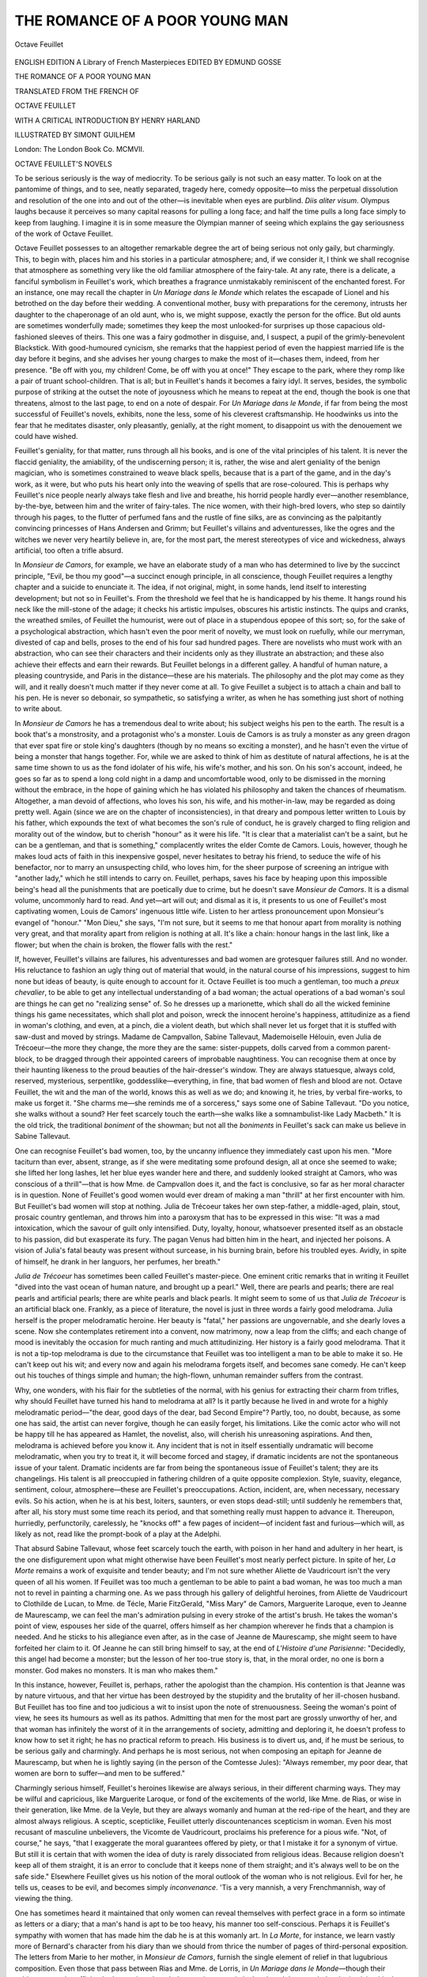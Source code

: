 .. -*- encoding: utf-8 -*-

.. meta::
   :PG.Id: 45200
   :PG.Title: The Romance of a Poor Young Man
   :PG.Released: 2014-03-24
   :PG.Rights: Public Domain
   :PG.Producer: Al Haines
   :DC.Creator: Octave Feuillet
   :MARCREL.ill: Simont Guilhem
   :MARCREL.trl: Henry Harland
   :DC.Title: The Romance of a Poor Young Man
   :DC.Language: en
   :DC.Created: 1907
   :coverpage: images/img-cover.jpg

===============================
THE ROMANCE OF A POOR YOUNG MAN
===============================

.. clearpage::

.. pgheader::

.. container:: frontispiece

   .. vspace:: 4

   .. _`Portrait of Octave Feuillet`:

   .. figure:: images/img-front.jpg
      :align: center
      :alt: Octave Feuillet

      Octave Feuillet

.. vspace:: 4

.. container:: titlepage center white-space-pre-line

   .. class:: medium

      ENGLISH EDITION
      A Library of French Masterpieces
      EDITED BY EDMUND GOSSE

   .. vspace:: 3

   .. class:: x-large red

      THE ROMANCE OF A
      POOR YOUNG MAN

   .. vspace:: 2

   .. class:: medium

      TRANSLATED FROM THE
      FRENCH OF

   .. class:: large red

      OCTAVE FEUILLET

   .. vspace:: 2

   .. class:: medium

      WITH A CRITICAL INTRODUCTION BY
      HENRY HARLAND

   .. vspace:: 2

   .. class:: medium

      ILLUSTRATED BY
      SIMONT GUILHEM

   .. vspace:: 3

   .. class:: medium

      London: The London Book Co. MCMVII.  

.. vspace:: 4

.. class:: center large bold

   OCTAVE FEUILLET'S NOVELS

.. vspace:: 2

To be serious seriously is the way of mediocrity.
To be serious gaily is not such an easy matter.
To look on at the pantomime of things, and
to see, neatly separated, tragedy here, comedy
opposite—to miss the perpetual dissolution and
resolution of the one into and out of the other—is
inevitable when eyes are purblind.  *Diis aliter
visum*.  Olympus laughs because it perceives so
many capital reasons for pulling a long face; and
half the time pulls a long face simply to keep
from laughing.  I imagine it is in some measure
the Olympian manner of seeing which explains
the gay seriousness of the work of Octave Feuillet.

Octave Feuillet possesses to an altogether
remarkable degree the art of being serious not only
gaily, but charmingly.  This, to begin with, places
him and his stories in a particular atmosphere; and,
if we consider it, I think we shall recognise that
atmosphere as something very like the old familiar
atmosphere of the fairy-tale.  At any rate, there
is a delicate, a fanciful symbolism in Feuillet's
work, which breathes a fragrance unmistakably
reminiscent of the enchanted forest.  For an
instance, one may recall the chapter in *Un Mariage
dans le Monde* which relates the escapade of Lionel
and his betrothed on the day before their wedding.
A conventional mother, busy with preparations for
the ceremony, intrusts her daughter to the
chaperonage of an old aunt, who is, we might suppose,
exactly the person for the office.  But old aunts
are sometimes wonderfully made; sometimes they
keep the most unlooked-for surprises up those
capacious old-fashioned sleeves of theirs.  This one
was a fairy godmother in disguise, and, I suspect,
a pupil of the grimly-benevolent Blackstick.  With
good-humoured cynicism, she remarks that the
happiest period of even the happiest married life is the
day before it begins, and she advises her young
charges to make the most of it—chases them,
indeed, from her presence.  "Be off with you, my
children!  Come, be off with you at once!"  They
escape to the park, where they romp like a pair of
truant school-children.  That is all; but in
Feuillet's hands it becomes a fairy idyl.  It serves,
besides, the symbolic purpose of striking at the
outset the note of joyousness which he means to
repeat at the end, though the book is one that
threatens, almost to the last page, to end on a
note of despair.  For *Un Mariage dans le Monde*,
if far from being the most successful of Feuillet's
novels, exhibits, none the less, some of his cleverest
craftsmanship.  He hoodwinks us into the fear
that he meditates disaster, only pleasantly,
genially, at the right moment, to disappoint us with the
denouement we could have wished.

Feuillet's geniality, for that matter, runs through
all his books, and is one of the vital principles of
his talent.  It is never the flaccid geniality, the
amiability, of the undiscerning person; it is, rather,
the wise and alert geniality of the benign magician,
who is sometimes constrained to weave black
spells, because that is a part of the game, and in
the day's work, as it were, but who puts his heart
only into the weaving of spells that are rose-coloured.
This is perhaps why Feuillet's nice people
nearly always take flesh and live and breathe, his
horrid people hardly ever—another resemblance,
by-the-bye, between him and the writer of fairy-tales.
The nice women, with their high-bred lovers,
who step so daintily through his pages, to the
flutter of perfumed fans and the rustle of fine silks,
are as convincing as the palpitantly convincing
princesses of Hans Andersen and Grimm; but
Feuillet's villains and adventuresses, like the ogres
and the witches we never very heartily believe in,
are, for the most part, the merest stereotypes of
vice and wickedness, always artificial, too often a
trifle absurd.

In *Monsieur de Camors*, for example, we have an
elaborate study of a man who has determined to live
by the succinct principle, "Evil, be thou my good"—a
succinct enough principle, in all conscience,
though Feuillet requires a lengthy chapter and a
suicide to enunciate it.  The idea, if not original,
might, in some hands, lend itself to interesting
development; but not so in Feuillet's.  From the
threshold we feel that he is handicapped by his
theme.  It hangs round his neck like the mill-stone
of the adage; it checks his artistic impulses,
obscures his artistic instincts.  The quips and cranks,
the wreathed smiles, of Feuillet the humourist,
were out of place in a stupendous epopee of this
sort; so, for the sake of a psychological abstraction,
which hasn't even the poor merit of novelty,
we must look on ruefully, while our merryman,
divested of cap and bells, proses to the end of his
four sad hundred pages.  There are novelists who
must work with an abstraction, who can see their
characters and their incidents only as they illustrate
an abstraction; and these also achieve their effects
and earn their rewards.  But Feuillet belongs in a
different galley.  A handful of human nature, a
pleasing countryside, and Paris in the distance—these
are his materials.  The philosophy and the plot
may come as they will, and it really doesn't much
matter if they never come at all.  To give
Feuillet a subject is to attach a chain and ball to his
pen.  He is never so debonair, so sympathetic, so
satisfying a writer, as when he has something just
short of nothing to write about.

In *Monsieur de Camors* he has a tremendous
deal to write about; his subject weighs his pen to
the earth.  The result is a book that's a monstrosity,
and a protagonist who's a monster.  Louis de
Camors is as truly a monster as any green dragon
that ever spat fire or stole king's daughters (though
by no means so exciting a monster), and he hasn't
even the virtue of being a monster that hangs
together.  For, while we are asked to think of him
as destitute of natural affections, he is at the same
time shown to us as the fond idolater of his wife,
his wife's mother, and his son.  On his son's
account, indeed, he goes so far as to spend a long
cold night in a damp and uncomfortable wood,
only to be dismissed in the morning without the
embrace, in the hope of gaining which he has
violated his philosophy and taken the chances of
rheumatism.  Altogether, a man devoid of affections,
who loves his son, his wife, and his mother-in-law,
may be regarded as doing pretty well.  Again
(since we are on the chapter of inconsistencies),
in that dreary and pompous letter written to Louis
by his father, which expounds the text of what
becomes the son's rule of conduct, he is gravely
charged to fling religion and morality out of the
window, but to cherish "honour" as it were his
life.  "It is clear that a materialist can't be a saint,
but he can be a gentleman, and that is something,"
complacently writes the elder Comte de Camors.
Louis, however, though he makes loud acts of
faith in this inexpensive gospel, never hesitates to
betray his friend, to seduce the wife of his
benefactor, nor to marry an unsuspecting child, who
loves him, for the sheer purpose of screening an
intrigue with "another lady," which he still intends
to carry on.  Feuillet, perhaps, saves his face by
heaping upon this impossible being's head all the
punishments that are poetically due to crime, but
he doesn't save *Monsieur de Camors*.  It is a
dismal volume, uncommonly hard to read.  And yet—art
will out; and dismal as it is, it presents to
us one of Feuillet's most captivating women, Louis
de Camors' ingenuous little wife.  Listen to her
artless pronouncement upon Monsieur's evangel
of "honour."  "Mon Dieu," she says, "I'm not
sure, but it seems to me that honour apart from
morality is nothing very great, and that morality
apart from religion is nothing at all.  It's like a
chain: honour hangs in the last link, like a flower;
but when the chain is broken, the flower falls with
the rest."

If, however, Feuillet's villains are failures, his
adventuresses and bad women are grotesquer
failures still.  And no wonder.  His reluctance to
fashion an ugly thing out of material that would,
in the natural course of his impressions, suggest to
him none but ideas of beauty, is quite enough to
account for it.  Octave Feuillet is too much a
gentleman, too much a *preux chevalier*, to be able
to get any intellectual understanding of a bad
woman; the actual operations of a bad woman's
soul are things he can get no "realizing sense" of.
So he dresses up a marionette, which shall do all
the wicked feminine things his game necessitates,
which shall plot and poison, wreck the innocent
heroine's happiness, attitudinize as a fiend in
woman's clothing, and even, at a pinch, die a violent
death, but which shall never let us forget that it is
stuffed with saw-dust and moved by strings.
Madame de Campvallon, Sabine Tallevaut,
Mademoiselle Hélouin, even Julia de Trécoeur—the
more they change, the more they are the same:
sister-puppets, dolls carved from a common
parent-block, to be dragged through their appointed
careers of improbable naughtiness.  You can
recognise them at once by their haunting likeness to
the proud beauties of the hair-dresser's window.
They are always statuesque, always cold, reserved,
mysterious, serpentlike, goddesslike—everything,
in fine, that bad women of flesh and blood are not.
Octave Feuillet, the wit and the man of the world,
knows this as well as we do; and knowing it, he
tries, by verbal fire-works, to make us forget it.
"She charms me—she reminds me of a sorceress,"
says some one of Sabine Tallevaut.  "Do you
notice, she walks without a sound?  Her feet scarcely
touch the earth—she walks like a somnambulist-like
Lady Macbeth."  It is the old trick, the
traditional *boniment* of the showman; but not all the
*boniments* in Feuillet's sack can make us believe in
Sabine Tallevaut.

One can recognise Feuillet's bad women, too,
by the uncanny influence they immediately cast
upon his men.  "More taciturn than ever, absent,
strange, as if she were meditating some profound
design, all at once she seemed to wake; she lifted
her long lashes, let her blue eyes wander here
and there, and suddenly looked straight at
Camors, who was conscious of a thrill"—that is
how Mme. de Campvallon does it, and the fact
is conclusive, so far as her moral character is in
question.  None of Feuillet's good women would
ever dream of making a man "thrill" at her first
encounter with him.  But Feuillet's bad women
will stop at nothing.  Julia de Trécoeur takes her
own step-father, a middle-aged, plain, stout,
prosaic country gentleman, and throws him into a
paroxysm that has to be expressed in this wise:
"It was a mad intoxication, which the savour
of guilt only intensified.  Duty, loyalty, honour,
whatsoever presented itself as an obstacle to his
passion, did but exasperate its fury.  The pagan
Venus had bitten him in the heart, and injected
her poisons.  A vision of Julia's fatal beauty was
present without surcease, in his burning brain,
before his troubled eyes.  Avidly, in spite of
himself, he drank in her languors, her perfumes,
her breath."

*Julia de Trécoeur* has sometimes been called
Feuillet's master-piece.  One eminent critic
remarks that in writing it Feuillet "dived into the
vast ocean of human nature, and brought up a
pearl."  Well, there are pearls and pearls; there
are real pearls and artificial pearls; there are white
pearls and black pearls.  It might seem to some
of us that *Julia de Trécoeur* is an artificial black
one.  Frankly, as a piece of literature, the novel
is just in three words a fairly good melodrama.
Julia herself is the proper melodramatic heroine.
Her beauty is "fatal," her passions are ungovernable,
and she dearly loves a scene.  Now she
contemplates retirement into a convent, now
matrimony, now a leap from the cliffs; and each
change of mood is inevitably the occasion for
much ranting and much attitudinizing.  Her
history is a fairly good melodrama.  That it is not
a tip-top melodrama is due to the circumstance
that Feuillet was too intelligent a man to be able
to make it so.  He can't keep out his wit; and
every now and again his melodrama forgets itself,
and becomes sane comedy.  He can't keep out
his touches of things simple and human; the
high-flown, unhuman remainder suffers from the
contrast.

Why, one wonders, with his flair for the subtleties
of the normal, with his genius for extracting
their charm from trifles, why should Feuillet
have turned his hand to melodrama at all?  Is
it partly because he lived in and wrote for a
highly melodramatic period—"the dear, good days
of the dear, bad Second Empire"?  Partly, too,
no doubt, because, as some one has said, the artist
can never forgive, though he can easily forget, his
limitations.  Like the comic actor who will not
be happy till he has appeared as Hamlet, the
novelist, also, will cherish his unreasoning
aspirations.  And then, melodrama is achieved before
you know it.  Any incident that is not in itself
essentially *un*\dramatic will become melodramatic,
when you try to treat it, it will become forced
and stagey, if dramatic incidents are not the
spontaneous issue of your talent.  Dramatic incidents
are far from being the spontaneous issue of
Feuillet's talent; they are its changelings.  His talent
is all preoccupied in fathering children of a quite
opposite complexion.  Style, suavity, elegance,
sentiment, colour, atmosphere—these are
Feuillet's preoccupations.  Action, incident, are, when
necessary, necessary evils.  So his action, when
he is at his best, loiters, saunters, or even stops
dead-still; until suddenly he remembers that, after
all, his story must some time reach its period, and
that something really must happen to advance it.
Thereupon, hurriedly, perfunctorily, carelessly, he
"knocks off" a few pages of incident—of incident
fast and furious—which will, as likely as not, read
like the prompt-book of a play at the Adelphi.

That absurd Sabine Tallevaut, whose feet
scarcely touch the earth, with poison in her hand
and adultery in her heart, is the one disfigurement
upon what might otherwise have been Feuillet's
most nearly perfect picture.  In spite of her, *La
Morte* remains a work of exquisite and tender
beauty; and I'm not sure whether Aliette de
Vaudricourt isn't the very queen of all his women.
If Feuillet was too much a gentleman to be able
to paint a bad woman, he was too much a man
not to revel in painting a charming one.  As we
pass through his gallery of delightful heroines,
from Aliette de Vaudricourt to Clothilde de
Lucan, to Mme. de Técle, Marie FitzGerald, "Miss
Mary" de Camors, Marguerite Laroque, even to
Jeanne de Maurescamp, we can feel the man's
admiration pulsing in every stroke of the artist's
brush.  He takes the woman's point of view,
espouses her side of the quarrel, offers himself
as her champion wherever he finds that a
champion is needed.  And he sticks to his allegiance
even after, as in the case of Jeanne de Maurescamp,
she might seem to have forfeited her claim
to it.  Of Jeanne he can still bring himself to
say, at the end of *L'Histoire d'une Parisienne*:
"Decidedly, this angel had become a monster;
but the lesson of her too-true story is, that, in
the moral order, no one is born a monster.  God
makes no monsters.  It is man who makes them."

In this instance, however, Feuillet is, perhaps,
rather the apologist than the champion.  His
contention is that Jeanne was by nature virtuous, and
that her virtue has been destroyed by the
stupidity and the brutality of her ill-chosen
husband.  But Feuillet has too fine and too judicious
a wit to insist upon the note of strenuousness.
Seeing the woman's point of view, he sees its
humours as well as its pathos.  Admitting that
men for the most part are grossly unworthy of
her, and that woman has infinitely the worst of
it in the arrangements of society, admitting and
deploring it, he doesn't profess to know how to
set it right; he has no practical reform to preach.
His business is to divert us, and, if he must be
serious, to be serious gaily and charmingly.  And
perhaps he is most serious, not when composing
an epitaph for Jeanne de Maurescamp, but when
he is lightly saying (in the person of the Comtesse
Jules): "Always remember, my poor dear, that
women are born to suffer—and men to be suffered."

Charmingly serious himself, Feuillet's heroines
likewise are always serious, in their different
charming ways.  They may be wilful and
capricious, like Marguerite Laroque, or fond of the
excitements of the world, like Mme. de Rias,
or wise in their generation, like Mme. de la
Veyle, but they are always womanly and human
at the red-ripe of the heart, and they are almost
always religious.  A sceptic, scepticlike, Feuillet
utterly discountenances scepticism in woman.
Even his most recusant of masculine unbelievers,
the Vicomte de Vaudricourt, proclaims his
preference for a pious wife.  "Not, of course," he says,
"that I exaggerate the moral guarantees offered
by piety, or that I mistake it for a synonym of
virtue.  But still it is certain that with women
the idea of duty is rarely dissociated from religious
ideas.  Because religion doesn't keep all of them
straight, it is an error to conclude that it keeps
none of them straight; and it's always well to be
on the safe side."  Elsewhere Feuillet gives us
his notion of the moral outlook of the woman
who is not religious.  Evil for her, he tells us,
ceases to be evil, and becomes simply *inconvenance*.
'Tis a very mannish, a very Frenchmannish,
way of viewing the thing.

One has sometimes heard it maintained that
only women can reveal themselves with perfect
grace in a form so intimate as letters or a diary;
that a man's hand is apt to be too heavy, his
manner too self-conscious.  Perhaps it is Feuillet's
sympathy with women that has made him the
dab he is at this womanly art.  In *La Morte*, for
instance, we learn vastly more of Bernard's
character from his diary than we should from thrice
the number of pages of third-personal exposition.
The letters from Marie to her mother, in
*Monsieur de Camors*, furnish the single element of
relief in that lugubrious composition.  Even those
that pass between Rias and Mme. de Lorris, in
*Un Mariage dans le Monde*—though their
subject-matter is sufficiently depressing, though the
man is an egotistical cad, and the great lady who
is giving him her help and pity ought rather to
despise and spurn him—are exceedingly good and
natural letters; and the letter from Mme. de Rias
to Kévern, which ends the book, is a very jewel
of a letter.  But it is in the diary of his poor
young man that Feuillet's command of the first
person singular attains its most completely
satisfying results.

*Le Roman d'un Jeune Homme Pauvre* is a tale
of youth, for the young; and the eldest of us may
count himself still young if he can still enjoy it.
Here we have romance pure and simple, a thing
of glamour all compact; and the danger-line that
so definitely separates romance from absurdity, yet
leaves them so perilously near together, is never
crossed.  The action passes in the country, and in
the most delectable sort of country at that—the
country of the appreciative and imaginative cit.
Before all things a Parisian, Feuillet is never
particularly happy in presenting Paris.  His Paris is
correct enough in architecture and topography, no
doubt; but the spirit of Paris, the whatever it is
which makes Paris Paris, and not merely a large
town, somehow evades him.  Possibly he knew
his Paris too well; familiarity had bred a kind of
inability to see, to focus, a kind of "staleness."  Anyhow,
it is when he gets away from Paris that he
wakes to the opportuneness and the opportunities
of scenic backgrounds.  His eye, "stale" to town,
is now all eagerness, all freshness.  Impressions of
beauty crowd upon him.  He sees the country as
it is doubtful whether the countryman ever sees
it—the countryman who has been surfeited with
it, who has long since forgotten its first magical
effect.  He brings to the country the sensitiveness
which is the product of the city's heat and strife.
Dew and wild flowers, the green of grass and trees,
the music of birds, the flutter of their wings, the
pure air, the wide prospects, the changing lights—it
is to the appreciative and imaginative townsman
that these speak their finest message.

But Feuillet is more than a townsman: he is
a teller of fairy-tales.  To him the country is a
free playground for his fancy.  There beautiful
ladies and gallant knights have nothing to do but
to love and to sing; and there, without destroying
our illusion, he can leave them to live happily
forever after.  The Brittany, in which Maxime and
Marguerite meet and misunderstand and woo and
wed, is not that northwestern corner of France
that one can reach in a few hours by steamer from
Southampton; it is a Brittany of fairy woods and
streams and castles, that never was, save in the
poet's dream.  For if others of Feuillet's novels
have been only in part fairy-tales, or only rather
like fairy-tales, the *Romance of a Poor Young Man*
is a fairy-tale wholly and absolutely.  The
personages of the story are the invariable personages of
the fairy-tale: the prince disguised as a wood-cutter,
in the Marquis de Champcey disguised as a
farm-bailiff; the haughty princess, who will not
love, yet loves despite her will, and is rewarded by
the wood-cutter's appearing in all the prince's
splendour at the proper time, in Marguerite Laroque;
the bad prince and the bad princess, in M. de
Bévallon and Mlle. Hélouin; the good magician,
in M. Laubépin; and the delightfullest of
conceivable fairy godmothers, in Mlle. de Porhoët.  And
the progress of the story is the wonted progress of
the fairy-tale.  There is hardship, but it is overcome;
there are perils, but they are turned; misconceptions,
but they are cleared up.  There are empty pockets,
but there is the bag of gold waiting to fill them.
The marvellous never shocks our credulity, the
longest-armed coincidences seem the most natural
happenings in the world.  We are not in the least
surprised when, at the right moment, the bag of
gold appears at Maxime's feet, enabling him to
marry; it is the foregone consequence of his
having a fairy godmother.  We don't even raise the
eyebrow of doubt when the Laroques contemplate
relinquishing their fortune to the poor, so that
Marguerite may come to her lover empty-handed;
that is the accepted device of the fairy-tale for
administering to the proud princess her
well-deserved humiliation.  In one small detail only
does the fairy-tale teller lose himself, and let the
novelist supplant him; that is where he implies
that the bad prince and princess, after their wicked
wiles had been discovered, took the train to Paris.
They did nothing of the sort.  They were turned
into blocks of stone, and condemned to look on at
the happiness of the good prince and princess from
the terrace of the Château de Laroque.

But it must not be supposed, because the
personages of the *Romance of a Poor Young Man* are
fairy-tale personages, that therefore they are not
human personages.  It is, on the contrary, the
humanity of its personages that makes your
fairy-tale interesting.  You stick to human men and
women, you merely more or less improve the
conditions of their existence, you merely revise and
amend a little the laws of the external universe—an
easy thing to do, in spite of the unthinking
people who prate of those laws as immutable.
Then the fun consists in seeing how human nature
will persist and react.  Surely none of Feuillet's
heroines is more engagingly human than
Marguerite Laroque.  It is true that we see her only
through the eyes of a chronicler who happens to
be infatuated with her, but we know what
discount to allow for that.  We are confident from
her first entrance that if, as we hope, our poor
young man's head is screwed on as poor young
men's heads should be, Marguerite will turn it.
We learn that she is capricious, therefore Maxime
will be constant; that she is proud, therefore, in
all humility, he will be prouder; that she is
humble, therefore, in all pride, he will humble himself
at her feet.  But antecedent to all this, and just
because his ostensible business in Brittany is the
management of the Laroques' estate, no one needs
to warn us that his real business will be the
conquest of the Laroques' daughter.  We can foresee
with half an eye that the affairs of the estate are
affairs which our disguised marquis will
conscientiously neglect.  Indeed, Mme. Laroque
herself seems to have been haunted by something of
the same premonition.  What does she say to the
sous-préfet?  "Mon Dieu, ne m'en parlez pas;
il-y-a là un mystère inconcevable.  Nous pensons
que c'est quelque prince déguisé....  Entre
nous, mon cher sous-préfet, je crois bien que c'est
un très-mauvais intendant, mais vraiment c'est un
homme très-agréable."

She might have added "un homme très-digne."  For
if we have a fault to find with Maxime, it is
that he seems just possibly a thought too "digne."  But
that is a fault common to so many men in
fiction.  French novelists, like English lady novelists,
are terribly apt to make their men too "digne"—when
they don't make them too unspeakably *indigne*.
Maxime, however, we mustn't forget, is his
own portraitist, and we'll hope in this detail the
portrait errs.  For the rest, we are content to
accept it as he paints it.  He is a poor young man,
but he is also a fairy prince.  Therefore he can
vaunt himself as an ordinary poor young man
could hardly do with taste.  He can perform and
narrate his prodigies of skill and valour without
offending.  He can rescue an enormous Newfoundland
dog from a raging torrent, for example, with
the greatest ease in the world, an exploit you or I
might have found ticklish, and he can tell us of it
afterward, a proceeding you or I might have shrunk
from as vainglorious.  For Maxime is a fairy prince;
the dog belongs to the fairy princess; and the bad
prince, the rival, who is standing by, doesn't know
how to swim.  Again, with splendid indifference,
he can accomplish and record his leap from the
Tour d' Elven to save the fairy princess from a
situation that might, in Fairyland, have
compromised her; hadn't the princess unjustly impugned
his honour, and insinuated that the situation was
one he had deliberately brought to pass?  "Monsieur
le Marquis de Champcey, y a t-il eu beaucoup
de lâches dans votre famille avant vous?" superbly
demands Marguerite; and we can see her kindling
eye, the scornful curl of her lip, we can hear
the disdainful tremor of her voice.  Maxime
would be a poor-spirited poor young man, indeed,
if, after that, he should hesitate to jump.  And
he has his immediate compensation.  "Maxime!
Maxime!" cries the haughty princess, now all
remorse, "par grâce, par pitié! au nom du bon
Dieu, parlez-moi! pardonnez-moi!"  So that,
though the prince goes away with a broken arm,
the lover carries exultancy in his heart.

Is Maxime perhaps just a thought too "digne,"
also, in his relations with his little sister—when
he visits her at school, for instance, and promises
to convey the bread she cannot eat to some
deserving beggar?  At the moment he is the most
deserving beggar he chances to know of, but he is
resolved to keep his beggary a secret from Hélène.
"Cher Maxime," says she, "a bientôt, n'est-ce pas?
Tu me diras si tu as rencontré un pauvre, si tu lui
as donné mon pain, et s'il l'a trouvé bon."  And
Maxime, in his journal: "Oui, Hélène, j'ai
rencontré un pauvre, et je lui ai donné ton pain, qu'il
a emporté comme une proie dans sa mansarde solitaire,
et il l'a trouvé bon; mais c'était un pauvre
sans courage, car il a pleuré en devorant l'aumône
de tes petites mains bien-aimeés.  Je te dirai tout
celà, Hélène, car il est bon que tu saches qu'il y a
sur la terre des souffrances plus sérieuses que tes
souffrances d'enfant: je te dirai tout, excepté le
nom du pauvre."  It certainly *is* "digne," isn't it?
Is it a trifle too much so?  Isn't it a trifle priggish,
a trifle preachy?  Is it within the limits of pure
pathos?  Or does it just cross the line?  I don't know.

I am rather inclined to think that Maxime is
at his best—at once most human and most fairy
princelike—in his relations with the pre-eminently
human fairy Porhoët.  He is entirely human, and
weak, and nice, when he blurts out to her the
secret of his high birth.  Hadn't she just been
boasting of her own, and invidiously citing
Monsieur l'intendant as a typical plebeian?  "En ce
qui me concerne, mademoiselle," he has the human
weakness to retort, "vous vous trompez, car ma
famille a eu l'honneur d'être alliée à la vôtre, et
réciproquement."  He remains human and weak
throughout the somewhat embarrassing explanations
that are bound to follow; and if, in their
subsequent proceedings, after she has adopted him
as "mon cousin," he will still from time to time
become a trifle priggish and a trifle preachy, we
must remember that mortal man, in the hands of
a French novelist, has to choose between that and
a career of profligacy.

It is by his *Roman d'un Jeune Homme Pauvre*
that Feuillet is most widely known outside of
France; it is by this book that he will "live," if
he is to live.  Certainly it is his freshest, his
sincerest, his most consistently agreeable book.

.. vspace:: 2

.. class:: noindent

HENRY HARLAND.





.. vspace:: 4

.. class:: center large bold

   BIOGRAPHICAL NOTE

.. vspace:: 2

Octave Feuillet was born at Saint-Lô, in
the department of the Manche, on the 11th of
August, 1821.  His father, who belonged to one of
the oldest Norman families, was secretary-general
to the prefect, and a little later, in the revolution
of 1830, played a prominent part in politics.  A
hereditary nervousness, amounting finally to a
disease, alone prevented him, according to Guizot,
from being given a portfolio in the new ministry.
Octave inherited his father's excessive sensibility,
although in later years he held it more under
control.  After the death of his mother, which
occurred as he was developing in boyhood, he became
so melancholy that, at the advice of the physicians,
he was sent to a school in Paris, where his health
gradually became re-established; afterward, at the
Collège de Louis-le-Grand, he greatly distinguished
himself as a scholar.  It was his father's design
to prepare him for the diplomatic career, but
already the desire to write had awakened itself in
him.  When the moment came for choosing a
profession, Octave timidly confessed his determination
to make literature his business in life; the irascible
old gentleman at Saint-Lô turned him out of the
house, and cut off his allowance.  He returned to
Paris, and for three years had a hard struggle
with poverty.  During this time, under the
encouragement of the great actor Bocage, Octave
Feuillet brought out three dramas, "Échec et Mat,"
"Palma," and "La Vieillesse de Richelieu," under
the pseudonym of "Désiré Hazard."  These were
successful, and the playwright's father forgave and
welcomed him back to his favour.  Octave remained
in Paris, actively engaged in literary work, mainly
dramatic, but gradually in the line of prose fiction
also.  In 1846 he published his novel of "Polichinelle,"
followed in 1848 by "Onesta," in 1849 by
"Redemption" and in 1850 by "Bellah."  None of
these are remembered among Octave Feuillet's best
works, but he was gaining skill and care in
composition.  In 1850, however, he was suddenly
summoned home to Saint-Lô by the increased
melancholy of his father, who could no longer safely be
left alone in the gloomy ancestral mansion which he
refused to leave.  Octave, with resignation,
determined to sacrifice his life to the care of his
father, and in this piety he was supported by his
charming cousin, Valérie Feuillet, a very
accomplished and devoted woman, whom he married in
1851.  For eight years they shared this painful
exile, the father of Octave scarcely permitting them
to leave his sight, and refusing every other species
of society.  Strangely enough, this imprisonment
was not unfavourable to the novelist's genius; the
books he wrote during this period—"Dalila," "La
Petite Comtesse" (1856), "Le Village," and finally
"Le Roman d'un Jeune Homme Pauvre" (1858)—being
not only far superior to what he had previously
published, but among the very finest of all his
works.  By a grim coincidence, on almost the only
occasion on which Octave Feuillet ventured to
absent himself for a day or two, to be present at the
performance of his "Roman d'un Jeune Homme
Pauvre," when it was dramatized in 1858, the
father suddenly died while the son was in Paris.
This was a great shock to Feuillet, who bitterly
and unjustly condemned himself.  He was now,
however, free, and, with his wife and children,
he returned to Paris.  He was now very successful,
and soon became a figure at Compiègne and in
the great world.  In 1862 he published "Sibylle,"
and was elected a member of the French Academy.
A great favourite of the Emperor and Empress,
he was tempted to combine the social life at Court
with the labours of literature.  His health began
to suffer from the strain, and, to recover, he
retired again to Saint-Lô, where he lived, not in the
home of his ancestors, but in a little house above
the ramparts, called Les Paillers; for the future
he spent only the winter months in Paris.  His
novels became fewer, but not less carefully
prepared; he enjoyed a veritable triumph with
"Monsieur de Camors" in 1867.  Next year he was
appointed Royal Librarian at Fontainbleu, an office
which he held till the fall of the Empire.  He then
retired to Les Paillers again, where he had written
"Julia de Trécoeur" in 1867.  The end of his life was
troubled by domestic bereavement and loss of health;
he hurried restlessly from place to place, a prey
to constant nervous agitation.  His later writings
were numerous, but had not the vitality of those
previously mentioned.  Octave Feuillet died in
Paris, December 28, 1890, and was succeeded at the
French Academy by Pierre Loti.  Octave was the
type of a sensitive, somewhat melancholy fine
gentleman; he was very elegant in manners, reserved
and ceremonious in society, where he held himself
somewhat remote in the radiance of his delicate
wit; but within the bosom of his family he was
tenderly and almost pathetically demonstrative.
The least criticism was torture to him, and it is
said that when his comedy of "La Belle au Bois
Dormant" was hissed off the boards of the Vaudeville
in 1865, for three weeks afterward the life of
Feuillet was in danger.  Fortunately, however, for
a "fiery particle" so sensitive, the greater part of
his career was one continuous triumph.

.. vspace:: 2

.. class:: noindent

   E.G.

.. vspace:: 4

.. class:: center large bold

   LIST OF ILLUSTRATIONS

.. vspace:: 2

.. class:: noindent

`Portrait of Octave Feuillet`_ . . . . . . . . . . . . *Frontispiece*

.. vspace:: 2

.. class:: center

   COLOURED PLATES

.. vspace:: 1

`"You do not ask me where I am taking you," she said`_
(see page `123`_)

.. vspace:: 1

`"I fell on my knees, I could not keep back my tears"`_
(see page `245`_)

.. vspace:: 1

`"I felt her lips on mine——I thought my soul was
escaping from me"`_ (see page `246`_)

.. vspace:: 2

.. class:: center

THE PORTRAITS OF OCTAVE FEUILLET

.. vspace:: 1

`In 1850, after a drawing by the engraver Monciau`_

.. vspace:: 1

`In 1879, after a sketch made in Geneva`_

.. vspace:: 1

`After a photograph taken in 1880`_

.. vspace:: 1

`The last photograph taken in 1889`_

.. vspace:: 1

`Sketch by Dantan, about 1878`_





.. vspace:: 4

.. class:: center x-large bold

   THE ROMANCE
   OF A POOR YOUNG MAN

.. vspace:: 2

.. class:: center medium

   *Sursum corda!*

.. vspace:: 2

.. class:: right

   PARIS, *April 25, 185-*.

The second evening I have passed in this
miserable room, staring gloomily at the bare hearth,
hearing the dull monotone of the street, and
feeling more lonely, more forsaken, and nearer to
despair in the heart of this great city than a
ship-wrecked man shivering on a broken plank in mid-ocean.

I have done with cowardice.  I will look my
destiny in the face till it loses its spectral air.
I will open my sorrowful heart to the one
confidant whose pity will not hurt, to that pale
last friend who looks back at me from the
glass.  I will write down my thoughts and my
life, not in trivial and childish detail, but without
serious omissions, and above all without lies.  I
shall love my journal; it will be a brotherly echo
to cheat my loneliness, and at the same time a
second conscience warning me not to allow
anything to enter into my life which I dare not write
down calmly with my own hand.

Now, with sad eagerness I search the past for
the facts and incidents which should have long
since enlightened me, had not filial respect, habit,
and the indifference of a happy idler blinded me.
I understand now my mother's deep and constant
melancholy; I understand her distaste for society,
and why she wore that plain, unvaried dress which
sometimes called forth sarcasms, sometimes wrath
from my father.—"You look like a servant," he
would say to her.

I could not but be conscious that our family
life was broken by more serious quarrels, though
I was never an actual witness of them.  All I
heard were my father's sharp and imperious tones,
the murmur of a pleading voice, and stifled sobs.
These outbursts I attributed to my father's violent
and fruitless attempts to revive in my mother the
taste for the elegant and brilliant life which she
had once enjoyed as much as becomes a virtuous
woman, but into which she now accompanied my
father with a repugnance that grew stronger every
day.  After such crises, my father nearly always
ran off to buy some costly trinket which my
mother found in her table-napkin at dinner, and
never wore.  One day in the middle of winter she
received a large box of rare flowers from Paris;
she thanked my father warmly, but directly he
had left the room, I saw her slightly raise her
shoulders and look up to heaven with an
expression of hopeless despair.

During my childhood and early youth I had a
great respect for my father, but not much
affection.  Indeed, throughout this period I saw only
the sombre side of his character—the one side that
showed itself in domestic life, for which he was
not fitted.  Later, when I was old enough to go
out with him, I was surprised and charmed to find
in him a person perfectly new to me.  It seemed
as if, in our old family house, he felt himself
constrained by some fatal spell; once beyond its
doors, his forehead cleared, his chest expanded,
and he was young again.  "Now, Maxime," he
would cry, "now for a gallop!"  And joyously
we would rush along.  His shouts of youthful
pleasure, his enthusiasm, his fantastic wit, his
bursts of feeling, charmed my young heart, and I
longed to bring something of all this back to my
poor mother, forgotten in her corner at home.  I
began to love my father; and when I saw all the
sympathetic qualities of his brilliant nature
displayed in all the functions of social life—at hunts
and races, balls and dinners—my fondness for him
became an actual admiration.  A perfect horseman,
a dazzling talker, a bold gambler, daring and
open-handed, he became for me the finished type
of manly grace and chivalrous nobility.  Indeed,
he would speak of himself—smiling with some
bitterness—as the last of the gentlemen.

Such was my father in society; but as soon
as he returned to his home my mother and I saw
only a restless, morose, and violent old man.

My father's outbursts to a creature so sweet
and delicate as my mother would certainly have
revolted me had they not been followed by the
quick returns of tenderness and the redoubled
attentions I have mentioned.  Justified in my
eyes by these proofs of penitence, my father
seemed to be only a naturally kind, warm-hearted
man sometimes irritated beyond endurance by an
obstinate and systematic opposition to all his
tastes and preferences.  I thought my mother was
suffering from some nervous derangement.  My
father gave me to understand so, though, and as I
thought very properly, he only referred to this
subject with great reserve.

I could not understand what were my mother's
feelings towards my father; they were—for
me—beyond analysis or definition.  Sometimes a
strange severity glittered in the looks she fixed
on him; but it was only a flash, and the next
moment her beautiful soft eyes and her unchanged
face showed nothing but tender devotion and
passionate submission.

My mother had been married at fifteen, and I
was nearly twenty-two when my sister, my poor
Hélène, was born.  One morning soon afterwards
my father came out of my mother's room looking
anxious.  He signed to me to follow him into
the garden.

"Maxime," he said, after walking in silence
for a little, "your mother gets stranger and
stranger."

"She is so ill just now, father."

"Yes, of course.  But now she has the oddest
fancy: she wants you to study law."

"Law!  What!  Does my mother want me,
at my age, with my birth and position, to sit
among school-boys on the forms of a college
classroom?  It is absurd."

"So I think," said my father dryly, "but your
mother is ill, and—there's no more to be said."

I was a young puppy then, puffed up by my
name, my importance, and my little drawing-room
successes; but I was sound at heart, and I
worshipped my mother, with whom I had lived for
twenty years in the closest intimacy possible
between two human souls.  I hastened to assure her
of my obedience; she thanked me with a sad
smile and made me kiss my sister who was
sleeping on her lap.

We lived about a mile and a half from Grenoble,
so I could attend the law classes at the
university without leaving home.  Day by day my
mother followed my progress with such intense
and persistent interest that I could not help
thinking that she had some stronger motive than the
fancy of an invalid; that perhaps my father's hatred
and contempt for the practical and tedious side of
life might have brought about a certain embarrassment
in our affairs which, my mother thought, a
knowledge of law and a business training would
enable me to put right.  This explanation did
not satisfy me.  No doubt my father had often
complained bitterly of our losses during the
Revolution, but his complaints had long ceased, and I
had never thought them well-founded, because, as
far as I could see, our position was in every way
satisfactory.

We lived near Grenoble in our hereditary
château, which was famous in our country as an
aristocratic and lordly dwelling.  My father and I
have often shot or hunted for a whole day without
going off our own land or out of our own woods.
Our stables were vast, and filled with expensive
horses of which my father was very fond and very
proud.  Besides, we had a town-house in Paris on
the Boulevard des Capucines, where comfortable
quarters were always reserved for occasional visits.
And nothing in our ordinary way of living could
suggest either a small income or close management.
Even as regards the table, my father insisted
upon a particular degree of delicacy and
refinement.

My mother's health declined almost imperceptibly.
In time there came an alteration in her
disposition.  The mouth which, at all events in
my presence, had spoken only kind words, grew
bitter and aggressive.  Every step I took beyond
the house provoked a sarcasm.  My father was
not spared, and bore these attacks with a patience
that seemed to me exemplary, but he got more
and more into the habit of living away from home.
He told me that he must have distraction and
amusement.  He always wanted me to go with
him, and my love of pleasure, and the eagerness
of youth, and, to speak truly, my lack of moral
courage, made me obey him too readily.

In September, 185-, there were some races
near the château, and several of my father's horses
were to run.  We started early and lunched on
the course.  About the middle of the day, as I
was riding by the course watching the fortunes of
a race, one of our men came up and said he had
been looking for me for more than half an hour.
He added that my father had already been sent for
and had gone back to my mother at the château,
and that he wanted me to follow him at once.

"But what in Heaven's name is the matter?"

"I think madame is worse," said the servant.

I set off like a madman.

When I reached home my sister was playing
on the lawn in the middle of the great, silent
courtyard.  As I dismounted, she ran up to
embrace me, and said, with an air of importance and
mystery that was almost joyful:

"The curé has come."

I did not, however, perceive any unusual
animation in the house, nor any signs of disorder
or alarm.  I went rapidly up the staircase, and
had passed through the boudoir which communicated
with my mother's room, when the door
opened softly, and my father appeared.  I stopped
in front of him; he was very pale, and his lips
were trembling.

"Maxime," he said, without looking at me,
"your mother is asking for you."

I wished to question him, but he checked me
with a gesture, and walked hurriedly towards a
window, as if to look out.  I entered.  My
mother lay half-reclining in an easy-chair, one
of her arms hanging limply over the side.  Again
I saw on her face, now as white as wax, the
exquisite sweetness and delicate grace which lately
had been driven away by suffering.  Already the
Angel of Eternal Rest was casting the shadow of
his wing over that peaceful brow.  I fell upon
my knees; she half-opened her eyes, raised her
drooping head with an effort, and enveloped me
in a long, loving look.  Then, in a voice which
was scarcely more than a broken sigh, she slowly
spoke these words:

"Poor child! ... I am worn out, you see!
Do not weep.  You have deserted me a little
lately, but I have been so trying.  We shall meet
again, Maxime, and we shall understand one
another, my son.  I can't say any more....  Remind
your father of his promise to me....  And you,
Maxime, be strong in the battle of life, and
forgive the weak."

She seemed to be exhausted, and stopped for
a moment.  Then, raising a finger with difficulty,
and looking at me fixedly, she said: "Your
sister!"

Her livid eyelids closed; then suddenly she
opened them, and threw out her arms with a rigid
and sinister gesture.  I uttered a cry; my father
came quickly, and, with heartrending sobs, pressed
the poor martyr's body to his bosom.

Some weeks later, at the formal request of my
father, who said that he was obeying the last wishes
of her whom we mourned, I left France, and
began that wandering life which I have led nearly
up to this day.  During a year's absence my heart,
becoming more affectionate as the selfish frenzy of
youth burnt out, urged me to return and renew
my life at its source, between my mother's tomb
and my sister's cradle.  But my father had fixed
the duration of my travels, and he had not
brought me up to treat his wishes lightly.  He
wrote to me affectionately, though briefly,
showing no desire to hasten my return.  So I was the
more alarmed when I arrived at Marseilles, two
months ago, and found several letters from him,
all feverishly begging me to return at once.

It was on a sombre February evening, that I
saw once more the massive walls of our ancient
house standing out against the light veil of snow
that lay upon the country.  A sharp north wind
blew in icy gusts; flakes of frozen sleet dropped
like dead leaves from the trees of the avenue, and
struck the wet soil with a faint and plaintive
sound.  As I entered the court a shadow, which
I took to be my father's, fell upon a window of
the large drawing-room on the ground floor—a
room which had not been used during my
mother's last days.  I hurried on, and my father,
seeing me, gave a hoarse cry, then opened his
arms to me, and I felt his heart beating wildly
against my own.

"Thou art frozen, my poor child," he said,
much against his habit, for he seldom addressed
me in the second person.  "Warm thyself, warm
thyself.  This is a cold room, but I prefer it now;
at least one can breathe here."

"Are you well, father?"

"Pretty well, as you see."

Leaving me by the fireplace, he resumed his
walk across the vast *salon*, dimly lighted by two
or three candles.  I seemed to have interrupt
this walk of his.  This strange welcome alarmed
me.  I looked at my father in dull surprise.

"Have you seen my horses?" he said suddenly,
without stopping.

"But, father——"

"Ah, yes, of course, you've only just come."  After
a silence he continued.  "Maxime," he said,
"I have something to tell you."

"I'm listening, father."

He did not seem to hear me, but walked about
a little, and kept on repeating, "I have something
to tell you, my son."  At last he sighed deeply,
passed his hand across his forehead, and sitting
down suddenly, signed to me to take a seat
opposite to him.  Then, as if he wanted to speak and
had not the courage to do so, his eyes rested on
mine, and I read in them an expression of
suffering, humility, and supplication that in a man so
proud as my father touched me deeply.  Whatever
the faults he found it so hard to confess, I
felt from the bottom of my heart that he was
fully pardoned.

Suddenly his eyes, which had never left mine,
were fixed in an astonished stare, vague and
terrible.  His hand stiffened on my arm; he raised
himself in his chair, then drooped, and in an
instant fell heavily on the floor.  He was dead.

The heart does not reason or calculate.  That
is its glory.  In a moment I had divined everything.
One minute had been enough to show me
all at once, and without a word of explanation—in
a burst of irresistible light, the fatal truth which
a thousand things daily repeated under my eyes
had never made me suspect.  Ruin was here, in
this house, over my head.  Yet I do not think
that I should have mourned my father more
sincerely or more bitterly if he had left me loaded
with benefits.  With my regret and my deep
sorrow there was mingled a pity, strangely poignant
in that it was the pity of a son for his father.
That beseeching, humbled, hopeless look haunted
me.  Bitterly I regretted that I had not been
able to speak a word of consolation to that heart
before it broke!  Wildly I called to him who
could no longer hear me, "I forgive you, I
forgive you."  My God, what moments were these!
As far as I have been able to guess, my mother,
when she was dying, had made my father promise
to sell the greater part of his property; to pay off
the whole of the enormous debt he had incurred
by spending every year a third more than his
income, and to live solely and strictly on what he
had left.  My father had tried to keep to this
engagement; he had sold the timber and part of
the estate, but finding himself master of a
considerable capital, he had applied only a small
portion of it to the discharge of his debts, and had
attempted to restore our fortunes by staking the
remainder in the hateful chances of the Stock
Exchange.  He had thus completed his ruin.  I have
not yet sounded the depths of the abyss in which
we are engulfed.  A week after my father's death
I was taken seriously ill, and after two months of
suffering I was only just able to leave my ancient
home on the day that a stranger took possession
of it.  Fortunately an old friend of my mother's,
who lives at Paris, and who formerly acted as
notary to our family, has come to my help.  He
has offered to undertake the work of liquidation
which to my inexperienced judgment seemed
beset with unconquerable difficulties.  I left the
whole business to him, and I presume that now
his work is completed.  I went to his house
directly I arrived yesterday; he was in the country,
and will not return till to-morrow.

These have been two cruel days; uncertainty
is the worst of all evils, because it is the only one
that necessarily stops the springs of action and
checks our courage.  I should have been very
much surprised if, ten years ago, any one had told
me that the old notary, whose formal language
and stiff politeness so much amused my father and
me, would one day be the oracle from whom I
should await the supreme sentence of my destiny.

I do my best to guard against excessive hopes;
I have calculated approximately that, after paying
all the debts, we should have a hundred and twenty
to a hundred and fifty thousand francs left.  A
fortune of five millions should leave so much
salvage at least.  I intend to take ten thousand
francs and seek my fortune in the new States of
America; the rest I shall resign to my sister.

Enough of writing for to-night.  Recalling
such memories is a mournful occupation.  Nevertheless,
I feel that it has made me calmer.  Work
is surely a sacred law, since even the lightest task
discharged brings a certain contentment and
serenity.  Yet man does not love work; he cannot fail
to see its good effects; he tastes them every day,
and blesses them, and each day he comes to his
work with the same reluctance.  I think that is a
singular and mysterious contradiction, as if in toil
we felt at once a chastisement, and the divine and
fatherly hand of the chastiser.

.. vspace:: 2

.. class:: right

   *Thursday*

When I woke this morning a letter from old
M. Laubépin was brought to me.  He invited me
to dinner and apologized for taking such a liberty.
He said nothing about my affairs.  I augured
unfavourably from this silence.

In the meantime I fetched my sister from her
convent, and took her about Paris.  The child
knows nothing of our ruin.  In the course of the
day she had some rather expensive fancies.  She
provided herself liberally with gloves, pink
note-paper, bonbons for her friends, delicate scents,
special soaps, and tiny pencils, all very necessary
useful things, but not as necessary as a dinner.
May she never have to realize this!

At six o'clock I was at M. Laubépin's in the
Rue Cassette.  I do not know our old friend's
age, but to-day I found him looking just the same
as ever—tall and thin, with a little stoop, untidy
white hair, and piercing eyes under bushy black
eyebrows—altogether a face at once strong and
subtle.  I recognised the unvarying costume, the
old-fashioned black coat, the professional white
cravat, the family diamond in the shirt-frill—in
short, all the outward signs of a serious,
methodical, and conservative nature.  The old
gentleman was waiting for me at the open door of his
little *salon*.  After making me a low bow, he took
my hand lightly between two of his fingers and
conducted me to a homely looking old lady who
was standing by the fire-place.

"The Marquis de Champcey d'Hauterive!"
said M. Laubépin, in his strong, rich, and
emphatic voice, and turning quickly to me, added
in a humbler tone, "Mme. Laubépin!"

We sat down.  An awkward silence ensued.
I had expected an immediate explanation of my
position.  Seeing that this was to be postponed,
I assumed at once that it was unfavourable, an
assumption confirmed by the discreet and
compassionate glances with which Mme. Laubépin
furtively honoured me.  As for M. Laubépin, he
observed me with a remarkable attention not
altogether kindly.  My father, I remember, always
maintained that at the bottom of his heart and
under his respectful manner the ceremonious old
scrivener had a little of *bourgeois* democratic and
even Jacobin leaven.  It seemed to me that this
leaven was working just now, and that the old
man found some satisfaction for his secret
antipathies in the spectacle of a gentleman under
torture.  In spite of my real depression, I began to
talk at once, trying to appear quite unconcerned.

"So, M. Laubépin," I said, "you've left the
Place des Petits-Pères, the dear old Place.  How
could you bring yourself to do it?  I would never
have believed it of you."

"*Mon Dieu*, marquis," replied M. Laubépin,
"I must admit that it is an infidelity unbecoming
at my age; but in giving up the practice I had to
give up my chambers as well, for one can't carry
off a notary's plate as one can a sign-board."

"But you still undertake some business?"

"Yes, in a friendly way, marquis.  Some of
the honourable families, the important families,
whose confidence I have had the good fortune to
secure in the course of forty-five years of practice,
are still glad, especially in situations of unusual
delicacy, to have the benefit of my experience,
and I believe I may say they rarely regret having
followed my advice."

As M. Laubépin finished this testimonial to
his own merits, an old servant came in and
announced that dinner was served.  It was my
privilege to conduct Mme. Laubépin into the
adjacent dining-room.  Throughout the meal the
conversation never rose above the most ordinary
commonplaces.  M. Laubépin continued to look
at me in the same penetrating and ambiguous
manner, while Mme. Laubépin offered me each
dish in the mournful and compassionate tone we
use at the bedside of an invalid.  In time we left
the table, and the old notary took me into his
study, where coffee was served immediately.  He
made me sit down, and standing before the
fireplace, began:

"Marquis," he said, "you have done me the
honour of intrusting to me the administration
of the estate of your father, the late Marquis
de Champcey d'Hauterive.  Yesterday I was
about to write to you, when I learned of your
arrival in Paris.  This enables me to convey to
you, *vivâ voce*, the result of my zeal and of my
action."

"I foresee, M. Laubépin, that the result is not
favourable."

"Marquis, it is not favourable, and you will
need all your courage to bear it.  But it is my
rule to proceed methodically.—In the year 1820
Mlle. Louise Hélène Dugald Delatouche d'Erouville
was sought in marriage by Charles-Christian
Odiot, Marquis de Champcey d'Hauterive.  A
tradition a century old had placed the management
of the Dugald Delatouche affairs in my hands, and
I was further permitted a respectful intimacy with
the young heiress of the house.  I thought it my
duty, therefore, to oppose her infatuation by every
argument in my power and to dissuade her from
this deplorable alliance.  I say deplorable alliance
without reference to M. de Champcey's fortune,
which was nearly equal to that of Mlle. Delatouche,
though even at this time he had mortgaged
it to some extent.  I say so because I knew
his character and temperament, which were in the
main hereditary.  Under the fascinating and
chivalrous manner common to all of his race I saw
clearly the heedless obstinacy, the incurable
irresponsibility, the mania for pleasure, and, finally,
the pitiless selfishness."

"Sir," I interrupted sharply, "my father's
memory is sacred to me, and so it must be to
every one who speaks of him in my presence."

"Sir," replied the old man with a sudden and
violent emotion, "I respect that sentiment, hut
when I speak of your father I find it hard to
forget that he was the man who killed your mother,
that heroic child, that saint, that angel!"

I had risen in great agitation.  M. Laubépin,
who had taken a few steps across the room, seized
my arm.  "Forgive me, young man," he said to
me.  "I loved your mother and wept for her.
You must forgive me."  Then returning to the
fire-place, he continued in his usual solemn tone:

"I had the honour and the pain of drawing up
your mother's marriage contract.

"In spite of my remonstrance, the strict
settlement of her property upon herself had not been
adopted, and it was only with much difficulty that
I got included in the deed a protective clause by
which about a third of your mother's estate could
not be sold, except with her consent duly and
legally authenticated.  A useless precaution,
marquis; I might call it the cruel precaution of an
ill-advised friendship.  This fatal clause brought
most intolerable sufferings to the very person
whose peace it was intended to secure.  I refer to
the disputes and quarrels and wrangles the echo
of which must sometimes have reached your ears,
and in which, bit by bit, your mother's last
heritage—her children's bread—was torn from her!"

"Spare me, M. Laubépin!"

"I obey....  I will speak only of the present.
Directly I was honoured with your confidence,
marquis, my first duty was to advise you not to
accept the encumbered estate unless after paying
all liabilities."

"Such a course seemed to cast a slur on my
father's memory, and I could not adopt it."

M. Laubépin darted one of his inquisitorial
glances at me, and continued:

"You are apparently aware that by not having
availed yourself of this perfectly legal method,
you became responsible for all liabilities, even if
they exceed the value of the estate itself.  And
that, it is my painful duty to tell you, is the case
in the present instance.  You will see by these
documents that after getting exceptionally favourable
terms for the town-house, you and your sister
are still indebted to your father's creditors to the
amount of forty-five thousand francs."

I was utterly stunned by this news, which far
exceeded my worst apprehensions.  For a minute
I stared at the clock without seeing the hour it
marked, and listened dazed to the monotonous
sound of the pendulum.

"Now," continued M. Laubépin, after a
silence, "the moment has come to tell you,
marquis, that your mother, in view of contingencies
which are unfortunately realized to-day, deposited
with me some jewels which are valued at about
fifty thousand francs.  To exempt this small sum,
now your sole resource, from the claims of the
creditors of the estate, we can, I believe, make use
of the legal resource which I shall have the honour
of submitting to you."

"That will not be necessary, M. Laubépin.  I
am only too glad to be able, through this unexpected
means, to pay my father's debts in full, and
I beg you to devote it to that purpose."

M. Laubépin bowed slightly.

"As you wish, marquis," he said, "but I must
point out to you that when this deduction has
been made, the joint fortune of Mlle. Hélène and
yourself will consist of something like four or five
thousand livres, which, at the present rate of
interest, will give you an income of two hundred
and twenty-five francs.  That being so, may I
venture to ask in a confidential, friendly, and
respectful way whether you have thought of any
way of providing for your own existence and for
that of your ward and sister?  And, generally,
what your plans are?"

"I tell you frankly I have none.  Whatever
plans I may have had are quite impossible in the
state of destitution to which I am now reduced.
If I were alone in the world I should enlist, but I
have my sister, and I cannot endure the thought
of seeing the poor child subjected to toil and
privations.  She is happy in the convent and young
enough to stay there some years longer.  I would
gladly accept any employment which would enable
me, by the strictest personal economy, to pay her
expenses each year and provide for her dowry in
the future."

M. Laubépin looked hard at me.

"At your age, marquis, you must not expect,"
he replied, "to achieve that praiseworthy object
by entering the slow ranks of public officials and
governmental functionaries.  You require an
appointment which will assure you from the outset
a yearly revenue of five or six thousand francs.
And I must also tell you that this desideratum
is not, in the present state of our social
organization, to be obtained by simply holding out your
hand.  Happily, I am in a position to make some
propositions to you which are likely to modify
your present situation immediately and without
much trouble."

M. Laubépin fixed his eyes on me more
penetratingly than ever.

"In the first place, marquis," he went on, "I
am the mouthpiece of a clever, rich, and influential
speculator.  This personage has originated
an idea for an important undertaking, the nature
of which will be explained to you at a later
period.  Its success largely depends on the
co-operation of the aristocracy of this country.  He
believes that an old and illustrious name like
yours, marquis, appearing among the originators
of the enterprise, would have great weight with
the special public to whom the prospectus will
be addressed.  In return for this service, he
engages to hand over to you a certain number of
fully paid-up shares, which are now valued at ten
thousand francs, and which will be worth two or
three times that amount when the affair is well
launched.  In addition, he——"

"That is enough, M. Laubépin.  Such infamies
are unworthy of the trouble you take
in mentioning them."

For a moment I saw his eyes flash and sparkle.
The stiff folds in his face relaxed as he smiled
faintly.

"If you do not approve of this proposition,
marquis," he said unctuously, "neither do I.
However, I thought it was my duty to submit
it for your consideration.  Here is another, which,
perhaps, will please you more, and which is really
more attractive.  One of my oldest clients is a
worthy merchant who has lately retired from
business, and now passes his life with an only and
much-loved daughter, in the quiet enjoyment of
an *aurea mediocritas* of twenty-five thousand
francs a year.  Two or three days ago my client's
daughter, by some accident, heard of your
position.  I thought it right—indeed, to speak
frankly, I was at some trouble—to ascertain that
the young lady would not hesitate for a moment
to accept the title of Marquise de Champcey.
Her appearance is agreeable, and she has many
excellent qualities.  Her father approves.  I await
only a word from you, marquis, to tell you the
name and residence of this interesting family."

"M. Laubépin, this quite decides me; from
to-morrow I shall cease to use a title which is
ridiculous for one in my position, and which, it
seems, makes me the object of the most paltry
intrigues.  My family name is Odiot, and
henceforth I shall use no other.  And now, though I
recognise gratefully the keen interest in my
welfare which has induced you to be the channel of
such remarkable propositions, I must beg you to
spare me any others of a like character."

"In that case, marquis, I have absolutely
nothing more to tell you," said M. Laubépin, and,
as if suddenly taken with a fit of joviality, he
rubbed his hands together with a noise like the
crackling of parchment.

"You are a difficult man to place, M. Maxime,"
he added, smiling.  "Oh, very difficult!
It is remarkable that I should not have already
noticed your striking likeness to your mother,
particularly your eyes and your smile ... but
we must not digress; and, since you are resolved
to maintain yourself by honest work, may I ask
what are your talents and qualifications?"

"My education, monsieur, was naturally that
of a man destined for a life of wealth and case.
However, I have studied law, and am nominally
a barrister."

"A barrister!  The devil you are!  But the
name is not enough.  At the bar, more than in
any other career, everything depends on personal
effort; and now—let us see—do you speak well,
marquis?"

"So badly that I believe I am incapable of
putting two sentences together in public."

"H'm!  Scarcely what one could call a heaven-born
orator.  You must try something else; but
the matter requires more careful consideration.
I see you are tired, marquis.  Here are your
papers, which you can examine at your leisure.
I have the honour to wish you farewell.  Allow
me to light you down.  A moment—am I to
await your further instructions before applying
the value of those jewels to the payment of your
creditors?"

"Oh, by no means.  But I should wish you
rather to deduct a just remuneration for your
kind exertions."

We had reached the landing of the staircase;
M. Laubépin, who stooped a little as he walked,
sharply straightened himself.

"So far as your creditors are concerned," he
said, "you may count upon my obedience, marquis.
As to me, I was your mother's friend, and
I beg humbly but earnestly that her son will
treat me as a friend."

I gave my hand to the old gentleman; he
shook it warmly and we parted.

Back in the little room I now occupy, under
the roof of the *hôtel*, which is mine no longer, I
wished to convince myself that the full
knowledge of my misery had not depressed me to a
degree unworthy of a man.  So I have sat down
to write an account of this decisive day of my
life, endeavouring to preserve exactly the phraseology
of the old notary, a mixture of stiffness and
courtesy, of mistrust and kind feeling, which more
than once made me smile, though my heart was
bleeding.

I am face to face with poverty.  Not the
haughty, hidden, and poetic poverty that among
forests and deserts and savannas fired my
imagination, but actual misery, need, dependence,
humiliation, and something worse even—the
poverty of the rich man who has fallen; poverty in a
decent coat; the poverty that hides its ungloved
hands from the former friends it passes in the
street.  Come, brother, courage, courage...!



.. vspace:: 2

.. class:: right

   *Monday, April 27th*.

For five days I have been waiting in vain for
news of M. Laubépin.  I had counted considerably
on the interest that he had appeared to feel
in me.  His experience, his business connections,
and the number of people he knows, would
enable him to be of service to me.  I was ready
to take all necessary steps under his direction,
but, left to myself, I do not know which way to
turn.  I thought he was one of the men who
promise little and do much.  I am afraid that
I have been mistaken.  This morning I determined
to go to his house on the pretext of returning
the papers he had given me, after verifying
their dreary exactitude.  I was told that he had
gone to enjoy a taste of country life at some
château in the heart of Brittany.  He would be
away two or three days longer.  I was completely
taken aback.  I had not only the pain of finding
indifference and desertion where I had looked for
the readiness of devoted friendship, I had, in
addition, the bitter disappointment of returning, as
I went, with an empty purse.  I had, in fact,
intended to ask M. Laubépin to advance me
some money from the three or four thousand
francs due to us after full payment of our debts.
In vain have I lived like an anchorite since
came to Paris.  The small sum I had reserved
for my journey is completely exhausted—so
completely that, after making a truly pastoral
breakfast this morning—*castanceæ molles et pressi
copia lactis*—I was obliged to have recourse to a
kind of trickery for my dinner to-night.  I will
make melancholy record of it here.

The less one has had for breakfast, the more
one wants for dinner.  I had felt all the force of
this axiom long before the sun had finished its
course.  Among the strollers whom the mild air
had attracted to the Tuileries this afternoon to
watch the first smiles of spring playing on the
faces of the marble fauns, the observant might
have noted a young man of irreproachable
appearance who seemed to study the awakening of
nature with extraordinary interest.  Not satisfied
with devouring the fresh verdure with his eyes,
he would furtively detach the young, appetizing
shoots and the half-opened leaves from their
stems, and put them to his lips with the curiosity
of a botanist.  I convinced myself in this way
that this form of nourishment, suggested by
accounts of shipwrecks, is of very little value.
Still, I enriched my experience with some
interesting discoveries: for instance, I know now that
the foliage of the chestnut has an exceedingly
bitter taste; that the rose is not unpleasant; that
the lime is oily and rather agreeable; the lilac
pungent—and I believe unwholesome.

Meditating on these discoveries, I walked
towards Hélène's convent.  I found the parlour
as crowded as a hive, and I was more than
usually bewildered by the tumultuous confidences of
the young bees.  Hélène arrived, her hair in
disorder, her cheeks flushed, her eyes red and
sparkling.  In her hand she had a piece of bread as
long as her arm.  As she embraced me in an
absent way, I asked:

"Well, little girl, what is the matter?  You've
been crying."

"No, Maxime, no, it's nothing."

"Well, what is it?  Now tell me...."

In a lower tone she said:

"Oh, I am very miserable, dear Maxime!"

"Really?  Tell me all about it while you eat
your bread."

"Oh, I shall certainly not eat my bread.  I am
too miserable to eat.  You know Lucy—Lucy
Campbell, my dearest friend.  Well, we've
quarrelled completely."

"Oh, *mon Dieu*!  Don't worry, darling, you'll
make it up.  It will be all right, dear."

"Oh, Maxime, that's impossible.  It was such
a serious quarrel.  It was nothing at first, but you
know one gets excited and loses one's head.
Listen, Maxime!  We were playing battledore, and
Lucy made a mistake about the score.  I was six
hundred and eighty, and she was only six hundred
and fifteen, and she declared she was six hundred
and sixty-five!  You must say that was a little
too bad.  Of course I said my figure was right,
and she said hers was.  'Well, mademoiselle,' I
said to her, 'let us ask these young ladies.  I
appeal to them.'  'No, mademoiselle,' she replied,
'I am sure I am right, and you don't play
fair.'  'And—and you, mademoiselle,' I said to
her—'you are a liar!'  'Very well, mademoiselle,'
she said then, 'I despise you too much to answer
you.'  Just at that moment Sister Sainte-Félix
came up, which was a good thing, for I am
sure I should have hit her.  Now, you know
what happened.  Can we possibly make it up?
No, it is impossible; it would be cowardly.
But I can't tell you how I suffer.  I don't
believe there's any one in the world so miserable
as I am."

"Yes, dear, it's difficult to imagine anything
more distressing; but it seems to me that you
partly brought it on yourself, for it was you who
used the most offensive word.  Tell me, is Lucy
in the parlour?"

"Yes, there she is, in the corner."

With a dignified and careful movement of her
head she indicated a very fair little girl.  Her
cheeks, too, were flushed, and her eyes were red.
Apparently she was giving an account of the
drama, which Sister Sainte-Félix had so fortunately
interrupted, to an old lady who was listening
attentively.

Mlle. Lucy, while she talked with an earnestness
appropriate to the subject, kept looking
furtively at Hélène and me.

"Dear child," I said to Hélène, "do you trust me?"

"Yes, Maxime, I trust you very much."

"In that case I will tell you what to do.  Go
very gently behind Mlle. Lucy's chair; take her
head in your hands—like this, when she is not
looking—and kiss her on both cheeks—like this,
with all your might—and then you will see what
she will do in her turn."

For a second or two Hélène seemed to hesitate;
then she set off at a great rate, fell like a
thunder-clap on Mlle. Campbell, but nevertheless
gave her the sweetest of surprises.  The two
young sufferers, at last eternally united, mingled
their tears in a touching group, while the respectable
old Mrs. Campbell blew her nose with a noise
as of a bagpipe.

Hélène came back to me radiant.

"Well, dear," I said, "I hope you're going to
eat your bread now."

"Oh, no!  I can't, Maxime.  I am too much
excited, and—besides, I must tell you—to-day a
new pupil came and gave us quite a feast of
meringues, éclairs, and chocolate-creams, and I am
not a bit hungry.  And I am in a great difficulty
about it, because when we're not hungry we have
to put our bread back in the basket, and in my
trouble I forgot, and I shall be punished.  But,
Maxime, as we're crossing the court when you go,
I shall try to drop it down the cellar without any
one seeing.

"What, little sister!" I said, colouring a little,
"you are going to waste that large piece of
bread?"

"It isn't good of me I know, because, perhaps,
there are poor people who would be very glad of
it, aren't there, Maxime?"

"There certainly are, dear."

"But what do you want me to do?  The poor
people don't come in here."

"Look here, Hélène, give me the bread, and
I'll give it in your name to the first poor man I
meet.  Will you?"

"Oh, yes!"

The bell rang for school.  I broke the bread in
two and hid the pieces shamefacedly in my great
coat pockets.

"Dear Maxime," said my sister, "you'll come
again soon, won't you?  Then you'll tell me
whether you met a poor man and gave him my
bread, and whether he liked it?  Good-bye,
Maxime."

"Yes, Hélène, I met a poor man and gave him
your bread, which he seized and carried off to his
solitary garret, and he liked it.  But this poor
man had not courage, for he wept as he ate the
food that had come from your dear little hands.
I will tell you all this, Hélène, because it is good
for you to know that there are sufferings more
serious than your childish woes.  I will tell you
everything, except the name of the poor man."



.. vspace:: 2

.. class:: right

   *Tuesday, April 28th*.

At nine o'clock this morning I called at
M. Laubépin's in the vague hope that he might have
returned earlier than he intended, but he is not
expected until to-morrow.  I thought at once of
seeing Mme. Laubépin and explaining the awkward
position I was placed in through her husband's
absence.  While I hesitated in a conflict of
shame and necessity, the old servant, alarmed,
perhaps, by my hungry gaze, settled the question by
suddenly shutting the door.  I made up my mind
hereupon to fast until the next day.  After all, I
said to myself, a day's abstinence does not kill
one.  If this showed an excessive pride, at all
events I was the only one to suffer, and
consequently it concerned no one but myself.  I
accordingly made my way to the Sorbonne, where I
attended several lectures, trying to fill up my
corporeal vacuum by spiritual sustenance.  But when
this resource came to an end I found it had been
quite inadequate.  And I had an attack of
nervous irritation which I tried to calm by walking.
It was a cold, misty day.  As I crossed the Pont
des Saints-Pères I stopped for a minute in spite
of myself.  Leaning on the parapet, I watched
the troubled water rushing under the arches.  I
know not what unholy thoughts shot through my
worn and weakened brain.  I saw in the gloomiest
colours a future of ceaseless struggle, of
dependence, and of humiliation, which I was approaching
by the dark gate of hunger; I felt a profound and
utter disgust of life; it seemed impossible to me
under such conditions.  At the same time a flame
of fierce and brutal anger leaped up in me.
Dazed and reeling, I hung over the void, and saw
all the river glittering with sparks of fire.

I will not say, as is usual, God would not have
it so.  I hate these cant phrases, and I dare to say
*I* would not.  God has made us free, and if ever
before I had doubted it, this supreme moment—when
soul and body, courage and cowardice, good
and evil, held mortal combat within me—would
have swept my doubts away forever.

Master of myself again, those terrible waves
only suggested an innocent, and rather absurd
longing to quench the thirst that tortured me.  I
soon remembered that I should find much purer
water in my room at home.  I went quickly
towards the *hôtel*, imagining that the most delicious
pleasures awaited me there.  With pathetic
childishness I delighted in this glorious device, and
wondered I had not thought of it sooner.  On
the boulevard I suddenly came face to face with
Gaston de Vaux, whom I had not seen for two
years.  After a moment's hesitation he stopped,
grasped my hand cordially, said a word or two
about my travels, and left me hurriedly.  But he
turned back.

"My friend," he said to me, "you must allow
me to let you share a piece of good luck I've just
had.  I have put my hand on a treasure; I have
got some cigars which cost me two francs each,
but really they are beyond price.  Here's one;
you must tell me how you like it.  *An revoir*,
old man!"

Wearily I mounted the six flights to my room,
and trembling with emotion, I seized my friendly
water-bottle and swallowed the contents in small
mouthfuls.  Afterward I lighted my friend's
cigar, and smiled encouragement at myself in the
glass.  Feeling that movement and the distraction
of the streets were good for me, I went out again
directly.  Opening my door, I was surprised and
annoyed to see the wife of the concierge of the
*hôtel* standing in the narrow corridor.  My
sudden appearance seemed to disconcert her.  This
woman had formerly been in my mother's service,
and had become a favourite with her, and when
she married, my mother had given her the profitable
post she still held.  For some days I had an
idea that she was watching me, and now, having
nearly caught her in the act, I asked her roughly
what she wanted.

"Oh, nothing, M. Maxime, nothing," she replied,
much confused.  "I was seeing to the gas."

I shrugged my shoulders and went away.

Night was falling, so I could walk about in the
more frequented places without being fearful of
awkward recognitions.  I was obliged to throw
away my cigar—it made me feel sick.  My promenade
lasted two or three hours, and painful hours
they were.  There is something peculiarly poignant
in feeling oneself attacked, in the midst of
the brilliance and plenty of civilization, by the
scourge of savage life—hunger.  It brings you
near to madness.  It's a tiger springing at your
throat in the middle of the boulevards.

I made some original reflections.  Hunger,
after all, is not an empty word.  There actually
is a complaint of that name, and there are human
beings who endure nearly every day what through
a mere accident I am suffering for once in my life.
And how many have their misery embittered by
troubles which I am spared!  I know that the
one being in the world whom I love is sheltered
from such sufferings as mine.  But how many
cannot suffer alone; how many must hear the
heart-rending cry of nature repeated on beloved
lips that ask for food; how many for whom pale
women and unsmiling children are waiting in bare
cold rooms!  Poor creatures!  Blessed be holy
charity!

After these thoughts I dared not complain;
they gave me courage to bear my trial to the end.
As a matter of fact I could have shortened it.
There are two or three restaurants where I am
known, and where, when I was rich, I had often
gone in without hesitation, though I had forgotten
to bring my purse.  I might have made some
such pretext.  Nor would it have been difficult
for me to borrow a franc or two in Paris.  But I
recoiled from such expedients.  They suggested
poverty too plainly, and they came too near to
trickery.  That descent is swift and slippery for
the poor, and I believe I would rather lose honesty
itself than the delicacy which gives distinction to
the commonplace virtue.  I have seen too often
with what facility this exquisite sentiment of
honesty loses its bloom, even in the finest natures,
not merely under the breath of misery, but at the
slightest contact with privation.  So I shall keep
strict watch over myself.  I shall be on my guard
henceforth against even the most innocent
compromise with conscience.  When bad times come,
do not accustom your soul to suppleness; it is
only too prone to yield.

Fatigue and cold drove me back about nine
o'clock.  The door of the *hôtel* was open.
Treading as lightly as a ghost, I had reached the
staircase when the sound of a lively conversation came
from the concierge's room.  They were talking
about me, for at this very moment the tyrant of
the house pronounced my name with unmistakable
contempt.

"Be good enough, Mme. Vauberger," said
the concierge, "not to trouble me with your
Maxime.  Did I ruin your Maxime?  Then what
are you talking to me about?  If he kills himself,
they'll bury him, won't they?"

"I tell you, Vauberger," his wife answered,
"it would have made your heart bleed to see him
drain his water-bottle.  And if I believed you
meant what you say in that offhand manner—just
like an actor—'If he kills himself, they'll bury
him!'  I would——  But I know you don't, because
you're a good sort, although you don't like
being upset.  Fancy being without fire or bread!
And that after being fed on dainties all your life,
and wrapped up in furs like a little pet cat.  It's a
shame and a disgrace.  A nice sort of government
yours is to allow such things!"

"But it has nothing to do with the government,"
said M. Vauberger, reasonably enough.
"And I'm sure you're wrong; it's not so bad as
all that.  He can't be wanting bread; it's impossible."

"All right, Vauberger.  I've more to tell you.
I've followed him.  I've watched him, and made
Edouard watch him, too.  Yes, I have.  I'm
certain he had no dinner yesterday, and no breakfast
to-day; and as I've searched his pockets and all
the drawers, and not found so much as a red cent,
you may be sure he hasn't had any dinner to-day,
for he's much too high and mighty to go and
beg one."

"Oh, is he?  So much the worse for him.
Poor people shouldn't be proud," said the
worthy concierge, true to the sentiments of his
calling.

I had had enough of this dialogue, and put an
end to it abruptly by opening the door and asking
M. Vauberger for a light.  I could not have
astounded him more if I had asked for his head.
Though I particularly wished not to give way
before these people, I could not help stumbling
once or twice as I went up the stairs.  My head
was swimming.  Usually my room was as cold as
ice.  Imagine my surprise at finding a bright,
cheerful fire, which sent a pleasant warmth through
the room.  I wasn't stoic enough to put it out,
and I blessed the kind hearts there are in the
world.  I stretched myself out in an old arm-chair
of Utrecht velvet, which, like myself, had been
brought by reverses from the first floor to the
garret.  I tried to sleep.  For half an hour I had been
dreaming in a kind of torpor of sumptuous
banquets and merry junketings, when the noise of the
door opening made me jump up with a start.  I
thought I was dreaming still when Mme. Vauberger
came in, carrying a big tray with two or
three savoury dishes steaming on it.  Before I
could shake off my lethargy she had put the tray
down and had begun to lay the cloth.  At last I
started up hastily.

"Well," I said, "what does this mean?  What
are you doing?"

Mme. Vauberger pretended to be greatly surprised.

"I thought you ordered dinner, sir?"

"Oh, no."

"Edouard told me that——"

"Edouard made a mistake; it's for one of the
other tenants; you had better see."

"But there's no other tenant on this floor,
sir ... I can't make out..."

"Well, it was not for me.  What does all
this mean?  Oh, you annoy me!  Take it away."

The poor woman began to fold the cloth,
looking at me reproachfully, like a favourite dog
who has been beaten.

"I suppose you've had dinner already, sir,"
she said, timidly.

"No doubt."

"That is a pity, because this dinner is quite
ready, and now it will be wasted, and the boy'll
get a scolding from his father.  If you hadn't had
your dinner already, sir, you would have very
much obliged me if——"

I stamped my foot violently.

"Leave the room, I tell you," I said, and as
she was going out I went up to her.  "My good
Louison," I said, "I understand, and I thank
you; but I am not very well to-night, and I have
no appetite."

"Ah, M. Maxime," she exclaimed, in tears,
"you don't know how you hurt my feelings.
Well, you can pay me for the dinner; you shall
if you like; you can give me the money as soon
as you get some ... but if you gave me a
hundred thousand francs, it wouldn't make me so
happy as seeing you eat my poor dinner.  You
would do me a great kindness, M. Maxime.  You,
who are so clever, you ought to understand how
I feel.  Oh, I know you will, M. Maxime!"

"Well, my dear Louison, what am I to do?
I can't give you a hundred thousand francs ... but
... I am going to eat your dinner.  All by
myself, too, if you don't mind."

"Certainly, sir.  Oh, thank you, sir; I thank
you very much indeed.  You have a kind heart, sir."

"And a good appetite, Louison.  Give me
your hand—oh, not to put money in, you may be
sure.  There!  *Au revoir*, Louison."

The good woman went out sobbing.

I did justice to Louison's dinner, and had just
finished writing these lines when a grave and
heavy footstep sounded on the stairs, and at the
same time I thought I heard the voice of my
humble providence whispering confidences in
hurried, nervous tones.  A moment or two later
there was a knock.  Louison slipped away in
the darkness, and the solemn outline of the old
notary appeared in the doorway.

M. Laubépin cast a keen glance at the tray
where I had left the fragments of my dinner.
Then coming towards me and opening his arms,
at once confused and reproachful, he said:

"In Heaven's name, marquis, why did you
not——"

He broke off, strode quickly about the room,
and then coming to a sudden halt, exclaimed:

"Young man, you had no right to do this;
you have given pain to a friend, and you have
made an old man blush."

He was much moved.  I looked at him, a
little moved myself and not knowing what to say,
when he suddenly clasped me in his arms and
murmured in my ear, "My poor child...!"

For a moment we said nothing.  When we
had sat down, M. Laubépin continued.

"Maxime," he said, "are you in the same
mind as when I left you?  Have you the courage
to accept the humblest work, the least
important occupation, provided it is honourable,
and that it gives you a livelihood and preserves
your sister from the sufferings and dangers of
poverty?"

"Most certainly I am; it's my duty, and I am
ready to do it."

"Very well, my friend.  Now listen to me.
I have just returned from Brittany.  In that
ancient province there is a family called Laroque,
who have for many years past honoured me with
their entire confidence.  This family is now
represented by an old man and two ladies whom age
or disposition render incapable of business.  The
Laroques have a substantial income derived from
their large estates in land, which have latterly
been managed by an agent whom I took the
liberty to regard as a rogue.  The day following our
last interview, Maxime, I received intelligence of
the death of this man.  I immediately set out for
the Château Laroque and asked for the appointment
for you.  I laid stress on your having been
called to the bar, and dwelt particularly on your
moral qualities.  Respecting your wishes, I did
not allude to your birth; you are not, and will
not, be known in that house under any name but
that of Maxime Odiot.  A pavilion at some
distance from the house will be allotted to you, and
you will be able to have your meals there when,
for any reason, you do not care to join the family
at table.  Your salary will be six thousand francs
a year.  How will that suit you?"

"It will suit me perfectly.  You must let me
acknowledge at once how much I feel the consideration
and delicacy of your friendship.  But to
tell you the truth, I am afraid I am rather a
strange kind of business man—rather a novice,
you know."

"You need have no anxiety on that score, my
friend.  I anticipated your scruples, and concealed
nothing from the parties concerned.  'Madame,'
I said to my excellent friend, Mme. Laroque,
'you require an agent and an administrator of
your income.  I offer you one.  He is far from
possessing the talents of his predecessor; he is by
no means versed in the mysteries of leases and
farm-freeholds; he does not know the alphabet
of the affairs you are so good as to intrust to him;
he has had no experience, no practice, and no
opportunity of learning; but he has something
which his predecessor lacked, which sixty years
of experience had not given him, and which he
would not have acquired in ten thousand years—and
that is honesty, madame.  I have seen him
under fire, and I will answer for him.  Engage
him; he will be indebted to you, and so shall
I.'  Young man, Mme. Laroque laughed very much
at my way of recommending people, but in the
end it turned out to be a good way, for it has
succeeded."

The worthy old gentleman then offered to
impart to me some elementary general notions
on the kind of administration I was about to
undertake, and to these he added, in connection
with the interests of the Laroque family, the
results of some inquiries which he had made
and put into shape for me.

"And when am I to go, my dear sir?"

"To say the truth, my boy" (he had entirely
dropped the "marquis"), "the sooner the better,
for those good people could not make out a
receipt unaided.  My excellent friend, Mme. Laroque,
more especially, though an admirable woman
in many respects, is beyond conception careless,
indiscreet, and childish in business matters.  She
is a Creole."

"Ah! she is a Creole," I repeated with some
vivacity.

"Yes, young man, an old Creole lady," M. Laubépin
said dryly.  "Her husband was a Breton;
but these details will come in good time....
Good-bye till to-morrow, Maxime, and be of good
cheer.  Ah!  I had forgotten.  On Thursday
morning, before my departure, I did something which
will be of service to you.  Among your creditors
there are some rogues, whose relations with your
father were obviously usurious.  Armed with the
thunders of the law, I reduced their claims on
my own responsibility, and made them give me
receipts in full.  So now your capital amounts
to twenty thousand francs.  Add to this reserve
what you are able to save each year from your
salary, and in ten years' time we shall have a good
dowry for Hélène.  Well, well, come and lunch
with Mâitre Laubépin to-morrow, and we will
settle all the rest.  Good-bye, Maxime;
good-night, my dear child!"

"God bless you, sir!"



.. vspace:: 2

.. class:: right

   CHÂTEAU DE LAROQUE (D'ARZ), *May 1st*.

I left Paris yesterday.  My last interview with
M. Laubépin was painful.  I feel the affection
of a son for the old man.  Then I had to bid
Hélène farewell.  It was necessary to tell her
something of the truth, to make her understand
why I was compelled to accept an appointment.
I talked vaguely of temporary business difficulties.
The poor child understood, I think, more
than I had said; her large, wondering eyes filled
with tears as she fell upon my neck.

At last I got away.  I went by train to
Rennes, where I stayed the night.  This morning
I took the diligence, which put me down, four
or five hours ago, at a little Morbilian town not
far from the château of Laroque.  We had
travelled ten leagues or more from Rennes, and still
I had seen nothing to justify the reputed
picturesqueness of our ancient Armorica.  A flat,
green country without variety; eternal apple-trees
in eternal fields; ditches and wooded slopes
shutting off the view on both sides of the road;
here and there a nook full of rural charm, and
a few blouses and glazed hats relieving the very
ordinary scene.  All this strongly inclined me to
think that poetic Brittany was merely a
pretentious and somewhat pallid sister of Lower
Normandy.  Tired of disillusions and apple-trees, I
had for more than an hour ceased to take any
notice of the country.  I was dozing heavily,
when I felt suddenly that the lumbering vehicle
was lurching forward heavily.  At the same
time the pace of the horses slackened, and a
clanking noise, together with a peculiar
vibration, proclaimed that the worst of drivers had
applied the worst of brakes to the worst of
diligences.  An old lady clutched my arm with the
ready sympathy excited by a sense of common
danger.  I put my head out of the window; we
were descending, between two lofty slopes, an
extremely steep hill, evidently the work of an
engineer too much enamoured of the straight line.

Half-sliding, half-rolling, we soon reached the
bottom of a narrow valley of gloomy aspect.  A
feeble brook flowed silently and slowly among
thick reeds, and over its crumbling banks hung a
few moss-grown tree-trunks.  The road crossed
the stream by a bridge of a single arch, and, climbing
the farther hill, cut a white track across a wide,
barren, and naked *lande* whose crest stood out
sharply against the horizon in front of us.  Near
the bridge and close to the road was a ruined
hovel.  Its air of desolation struck to the heart.
A young, robust man was splitting wood by the
door; his long, fair hair was fastened at the back
by a black ribbon.  He raised his head, and I was
surprised at the strange character of his features
and at the calm gaze of his blue eyes.  He greeted
me in an unknown tongue and with a quiet, soft,
and timid accent.  A woman was spinning at the
cottage window; the style of her hair and dress
reproduced with theatrical fidelity the images of
those slim chatelaines of stone we see on tombs.
These people did not look like peasants; they had,
in the highest degree, that easy, gracious, and
serious air we call distinction.  And they had, too,
the sad and dreamy expression often seen among
people whose nationality has been destroyed.

I had got down to walk up the hill.  The
*lande*, which was not separated from the road,
extended all round me as far and farther than I
could see; stunted furze clung to the black
earth on every side; here and there were ravines,
clefts, deserted quarries, and low rocks, but no
trees.

Only when I had reached the high ground I
saw the distant sombre line of the heath broken
by a more distant strip of the horizon.  A little
serrated, blue as the sea and steeped in sunlight, it
seemed to open in the midst of this desolation the
sudden vision of some radiant fairy region.  At
last I saw Brittany!

I had to engage a carriage to take me the two
leagues that separated me from the end of my
journey.  During the drive, which was not by any
means a rapid one, I vaguely remember seeing
woods, glades, lakes, and oases of fresh verdure in
the valleys; but as we approached the Château
Laroque I was besieged by a thousand apprehensions
which left no room for tourist's reflections.
In a few minutes I was to enter a strange
family on the footing of a sort of servant in
disguise, and in a position which would barely secure
me the consideration and respect of the lackeys
themselves.  This was something very new to me.
The moment M. Laubépin proposed this post of
bailiff, all my instincts, all my habits, had risen in
violent protest against the peculiar character of
dependence attached to such duties.  Nevertheless,
I had thought it impossible to refuse without
appearing to slight my old friend's zealous efforts
on my behalf.  Moreover, in a less dependent
position, I could not have hoped to obtain for
many years the advantages which I should have
here from the outset, and which would enable me
to work for my sister's future without losing time.
I had therefore overcome my repugnance, but it
had been very strong, and now revived more
strongly than ever in face of the imminent reality.
I had need to study once more the articles on
duty and sacrifice in the moral code that every
man carries in his conscience.  At the same time
I told myself that there is no situation, however
humble, where personal dignity cannot maintain
itself—and none, in fact, that it cannot ennoble.
Then I sketched out a plan of conduct towards the
Laroque family, and promised myself to show a
conscientious zeal for their interests, and, to
themselves, a just deference equally removed from
servility and from stiffness.  But I could not conceal
from myself that the last part of my task,
obviously the most delicate, would be either greatly
simplified or complicated by the special characters
and dispositions of the people with whom I was
to come into contact.  Now, M. Laubépin, while
recognising that my anxiety on these personal
questions was quite legitimate, had been
stubbornly sparing of information and details on the
subject.  However, just as I was starting, he had
handed me a private memorandum counselling me
at the same time to throw it in the fire as soon as
I had profited by its contents.  This memorandum
I took from my portfolio and proceeded to study
its sibylline utterances, which I here reproduce
exactly.

.. vspace:: 2

.. class:: center

   "CHÂTEAU DE LAROQUE (D'ARZ)

.. class:: center

   "LIST OF PERSONS LIVING AT THE AFORESAID CHÂTEAU

"1st.  M. Laroque (Louis-Auguste), octogenarian,
present head of the family, main source of
its wealth: an old sailor, famous under the first
empire as a sort of authorized pirate; appears to
have enriched himself by lawful enterprises of
various kinds on the sea; has lived in the colonies
for a long while.  Born in Brittany, he returned
and settled there about thirty years since,
accompanied by the late Pierre-Antoine Laroque, his
only son, husband of

"2d.  Mme. Laroque (Joséphine-Clara),
daughter-in-law of the above-mentioned; by origin a
Creole; aged forty years; indolent disposition;
romantic temperament; certain whimsies: a
beautiful nature.

"3d.  Mlle. Laroque (Marguerite-Louise), the
grand-daughter, daughter, and presumptive heiress
of the preceding, aged twenty years; Creole and
Bretonne; cherishes certain chimeras; a beautiful
nature.

"4th.  Mme. Aubry, widow of one Aubry, a
stock-broker, who died in Belgium; a second
cousin, lives with the family.

"5th.  Mlle. Hélouin (Caroline-Gabrielle), aged
twenty-six; formerly governess, now companion;
cultivated intellect; character doubtful.

"Burn this."

.. vspace:: 2

In spite of its reticence, this document was of
some service to me.  Relieved from the dread of
the unknown, I felt that my apprehensions had
partly subsided.  And if, as M. Laubépin asserted,
there were two fine characters in the Château
Laroque, it was a higher proportion than one could
have expected to find among five inhabitants.

After a drive of two hours the coachman stopped
at a gate flanked by two lodges.

I left my heavy luggage there, and went towards
the château, carrying a valise in one hand,
while I used the other to cut off the heads of the
marguerites with my cane.  After walking a little
distance between rows of large chestnuts I came
to a spacious circular garden, emerging into a park
a little farther on.  Right and left I saw deep
vistas opening out between groves already verdant,
water flowing under trees, and little white boats
laid up in rustic boat-houses.

Facing me was the château, an imposing building
in the elegant half-Italian style of the early
years of Louis XIII.  At the foot of the double
perron, and under the lofty windows of the façade
stretched a long terrace, which formed a kind of
private garden, approached by several broad, low
steps.  The gay and sumptuous aspect of this
place caused me a real disappointment, which was
not lessened when, as I drew nearer to the terrace,
I heard the noise of young and laughing voices
rising above the distant tinkle of a piano.  Plainly
I had come to an abode of pleasure very different
from the old and gloomy donjon of my imaginings.
However, the time for reflection had passed.
I went quickly up the steps, and suddenly found
myself in the midst of a scene, which in any other
circumstances I should have thought extremely
pretty.

On one of the lawns of the flower-garden half
a dozen young girls, linked in couples and laughing
at themselves, whirled in a flood of sunshine,
while a piano, touched by a skilful hand, sent
the rhythms of a riotous waltz through an open
window.

But I had scarcely had time to note the
animated faces of the dancers, their loosened hair,
and large hats flapping on their shoulders.  My
sudden appearance had been received with a cry
of general alarm, succeeded by profound silence.
The dancing ceased, and all the band awaited the
advance of the stranger in array of battle.  But
the stranger had come to a halt with signs of
evident embarrassment.  Though for some time past
I had scarcely troubled my head about my social
claims, I must confess that at this moment I
should gladly have got rid of my hand-bag.  But
I had to make the best of the situation.  As I
advanced, hat in hand, towards the double
staircase leading to the vestibule of the château the
piano ceased abruptly.  A large Newfoundland
first presented himself at the window, putting his
lion-like head on the cross-bar between his two
hairy paws; immediately after there appeared a
tall young girl, whose somewhat sunburnt face
and serious expression were framed in a mass of
black and lustrous hair.  Her eyes, which I thought
extraordinarily large, examined the scene outside
with nonchalant curiosity.

"Well, what is the matter?" she asked in a
quiet tone.

I made her a low bow, and once more cursing
the bag which evidently amused the young ladies,
I crossed the perron hastily, and entered the house.

In the hall a gray-haired servant, dressed in
black, took my name.  A few minutes later I
was shown into a large drawing-room hung with
yellow silk.  There I at once recognised the
young lady I had just seen at the window.  She
was beyond question remarkably beautiful.  By
the fire-place, where a regular furnace was blazing,
a lady of middle age and of marked Creole type
of feature, sat buried in a large arm-chair among
a mass of eider-down pillows and cushions of all
sizes.  Within her reach stood an antique tripod
surmounted by a *brasero*, to which she frequently
held her pale and delicate hands.  Near
Mme. Laroque sat a lady knitting, whom I recognised
at once by her morose and disagreeable expression
as the second cousin, the widow of the stock-broker
who died in Belgium.  Mme. Laroque
looked at me as if she were more than surprised,
as if she were astounded.  She asked my name
again.

"I beg your pardon ... Monsieur...?"

"Odiot, madame."

"Maxime Odiot—the manager, the steward—that
M. Laubépin...?"

"Yes, madame."

"You are quite sure?"

I could not help smiling.

"Yes, madame, quite sure."

She glanced quickly at the widow of the
stock-broker, and then at the grave young girl,
as if to say, "Is it possible?"  Then she moved
slightly among her cushions, and continued:

"Pray sit down, M. Odiot," she said.  "I
must thank you very much for placing your
talents at our service.  We need your help badly,
I assure you, for—it cannot be denied—we have
the misfortune to be very wealthy."

Seeing the second cousin raise her shoulders
at this, Mme. Laroque went on: "Yes, my dear
Mme. Aubry, I do say so, and I hold to it.  God
sent me riches to try me.  Most certainly I was
born for poverty and privation, for devotion and
sacrifice; but I have always been crossed.  For
instance, I should have loved to have had an
invalid husband.  M. Laroque was an exceptionally
healthy man.  That is how my destiny has been
and will be marred from beginning to end——"

"Oh, don't talk like that!" said Mme. Aubry
dryly.  "Poverty would agree with you—a person
who can't deny herself a single indulgence or
refinement!"

"One moment, my dear madame," returned
Mme. Laroque, "I do not believe in useless
sacrifices.  If I subjected myself to the worst
privations, who would be the better for it?  Would
you be any happier if I shivered with cold from
morning till night?"

By an expressive gesture Mme. Aubry signified
that she would not be any happier, but that
she considered Mme. Laroque's language
extremely affected and ridiculous.

"After all," continued Mme. Laroque, "good
fortune or ill fortune, what does it matter?  As I
said, M. Odiot, we are very rich, and little as I
may value our wealth, it is my duty to preserve
it for my daughter, though the poor child cares no
more for it than I.  Do you, Marguerite?"

A slight smile broke the curve of Mlle. Marguerite's
disdainful lips at this question, and the
low arch of her eyebrows contracted momentarily;
then the grave, haughty face subsided into repose
again.

"M. Odiot," resumed Mme. Laroque, "you
shall be shown the place, which, at M. Laubépin's
explicit request, has been reserved for you; but
before this I should like you to be introduced to
my father-in-law, who will be very much pleased
to see you.  My dear cousin, will you ring?
M. Odiot, I hope that you will give us the pleasure of
your company at dinner to-day.  Good-bye—for
the present."

I was intrusted to the care of a servant, who
asked me to wait in a room next to the one I had
just left, until he had ascertained M. Laroque's
wishes.  He had not closed the door of the *salon*,
so it was impossible for me not to hear these
words spoken by Mme. Laroque with the
good-natured irony habitual to her:

"There!  Can you understand Laubépin?  He
talked of a man of a certain age; very simple, very
steady, and he sends me a gentleman like that!"

Mlle. Marguerite said something, but so quietly
that I could not hear it, much to my regret, I
confess.  Her mother replied immediately:

"That may be so, my dear, but it is none the
less absolutely ridiculous of Laubépin.  Do you
expect that a man of that kind will go running
about ploughed fields in *sabots*?  I will wager that
man has never worn *sabots*; he doesn't know what
they are.  Well, it may be a prejudice of mine,
dear, but *sabots* seem to me essential to a good
bailiff.  Marguerite, it has just occurred to me,
you might take him to your grandfather."

Mlle. Marguerite entered the room where I
was almost directly.  She seemed vexed to find
me there.

"Pardon me, mademoiselle," I said, "but the
servant asked me to wait here."

"Will you be so good as to follow me, sir?"

I followed her.  She made me climb a staircase,
cross many corridors, and at last brought me
to a kind of gallery, where she left me.  I
amused myself by examining the pictures.  They
were, for the most part, very ordinary sea pieces
painted to glorify the old privateersmen of the
Empire.  There were several rather murky sea-fights,
in which it was very evident that the little
brig Amiable, Captain Laroque, twenty-six guns,
gave John Bull a great deal of trouble.  Then
came several full-length portraits of Captain
Laroque, which naturally attracted my particular
attention.  With certain slight variations they all
represented a man of gigantic height, wearing
a sort of republican uniform with large facings, as
luxuriant of locks as Kléber, and looking straight
before him with an energetic, glowing, and
sombre expression.  Altogether not exactly a pleasant
sort of man.  While I studied this mighty figure,
which perfectly realized the general idea of a
privateersman and even of a pirate, Mlle. Marguerite
asked me to come into the room.  I found myself
face to face with a shrivelled and decrepit old
man, whose eyes showed scarcely a spark of life,
and who, as he welcomed me, touched with
trembling hand the cap of black silk which covered a
skull that shone like ivory.

"Grandfather," said Mlle. Marguerite, raising
her voice, "this is M. Odiot."

The poor old privateersman raised himself a
little, as he looked at me with a dull and wavering
expression.

I sat down at a sign from Mlle. Marguerite,
who repeated:

"M. Odiot, the new bailiff, grandfather."

"Ah—good-day, sir," murmured the old man.

An interval of most painful silence followed.
Captain Laroque, his body bent in two and his
head hanging down, fixed a bewildered look on
me.  At last, having apparently found a highly
interesting subject of conversation, he said in a
dull, deep voice:

"M. de Beauchêne is dead!"

I was not provided with a reply to this
unexpected communication.  I had not the slightest
idea who M. de Beauchêne might be; Mlle. Marguerite
did not take the trouble to tell me; so
I limited the expression of my regret at this
unhappy event to a slight exclamation of
condolence.  But the old captain apparently thought
this was not adequate, for the next moment he
repeated, in the same mournful voice:

"M. de Beauchêne is dead!"

This persistence increased my embarrassment.
I saw Mlle. Marguerite impatiently tapping her
foot on the floor.  Despair seized me, and,
catching at the first phrase that came into my head,
I said:

"Yes; and what did he die of?"

I had scarcely asked the question, when an
angry look from Mlle. Marguerite told me that
I was suspected of irreverent mockery.  Though
I was not conscious of anything worse than a
foolish *gaucherie*, I did all I could to give the
conversation a more pleasant character.  I spoke
of the pictures in the gallery, of the great
emotions they must recall, of the respectful interest
I felt in contemplating the hero of these glorious
scenes.  I even went into detail, and instanced
with no certain warmth of feeling two or three
battles in which I thought the brig Aimable
had actually accomplished miracles.  While I
thus expressed the courteous interest of good
breeding, Mlle. Marguerite still, to my surprise,
regarded me with manifest dissatisfaction and
annoyance.

Her grandfather, however, listened attentively,
and I saw that his head was rising little by little.
A strange smile lighted up his haggard face and
swept away his wrinkles.  All at once he rose, and,
seizing the arms of his chair, drew himself up to
his full height; the glare of battle flashed from
the hollow sockets of his eyes, and he shouted in
a sonorous voice that made me start:

"Helm to windward!  Hard to windward!
Larboard fire!  Lay to; lay to!  Grapple, smart
now, we have them!  Fire, there above!  Sweep
them well, sweep the bridge!  Now follow
me—together—down with the English, down with the
cursed Saxon!  Hurrah!"

With this last cry, which rattled hoarsely in his
throat, he sank exhausted into his chair; in vain
his grand-daughter sought to aid him.  Mlle.
Laroque, with a quick imperious gesture, urged
me to depart, and I left the room immediately.
I found my way as best I could through the
labyrinth of corridors and staircases, congratulating
myself very much on the talent for *apropos*
which I had displayed in my interview with the
old captain of the Aimable.

Alain, the gray-haired servant who had received
me when I arrived, was waiting for me in the hall
to tell me from Mme. Laroque that I should not
have time to go to my quarters before dinner, and
that it would not be necessary for me to change
my dress.  As I entered the *salon*, a company of
about twenty people were leaving it in order of
precedence on their way to the dining-room.  This
was the first time I had taken part in any social
function since the change in my condition.
Accustomed to the small distinctions which the
etiquette of the drawing-room grants to birth and
fortune, I felt keenly the first symptoms of that
indifference and contempt to which my new situation
must necessarily expose me.  Repressing as
well as I could this ebullition of false pride, I gave
my arm to a young lady, well made and pretty,
though rather small.  She had kept in the
background as the guests passed out, and, as I had
guessed, she proved to be the governess,
Mlle. Hélouin.  The place at table marked as mine was
next to hers.  While we were taking our seats,
Mlle. Marguerite appeared guiding like Antigone
the slow and dragging steps of her grandfather.
With the air of tranquil majesty peculiar to her,
she came and sat down on my right, and the big
Newfoundland, who seemed to be the official
guardian of this princess, took up his place as
sentinel behind her chair.  I thought it my duty to
express at once my regret at having so maladroitly
aroused memories which seemed to have such an
unfortunate effect on her grandfather.

"It is for me to apologize," she answered.  "I
should have warned you never to speak of the
English in my grandfather's presence....  Do
you know Brittany well?"

I said that I had not seen it till to-day, but
that I was perfectly delighted to know it, and to
show, moreover, that I was worthy so to do, I
enlarged in lyric style on the picturesque beauties
that had struck me during the journey.  Just as I
was hoping that this clever flattery would secure
me the good graces of the young Bretonne, I was
surprised to see her show symptoms of impatience
and boredom.  Decidedly I was not fortunate
with this young lady.

"Good!  I see," she said with a singular
expression of irony, "that you love all that is
beautiful, all that appeals to the soul and the
imagination—nature, bloom, heather, rocks, and the fine
arts.  You will get on wonderfully well with
Mlle. Hélouin, who adores all those things.  For
my part I care nothing about them."

"Then in Heaven's name, mademoiselle, what
are the things you love?"

I asked the question in a playful tone.
Mlle. Marguerite turned sharply on me, flashed a
haughty look at me, and replied curtly:

"I love my dog.  Here, Mervyn!"

She thrust her hand fondly into the Newfoundland's
thick coat.  Standing on his hind
legs, he had already stretched his huge head
between my plate and Mlle. Marguerite's.

I began to observe this young lady with more
interest, and to search for the outward signs of the
unimpressionable soul on which she appeared to
pride herself.

I had at first supposed that Mlle. Laroque was
very tall, but this impression was due to the noble
and harmonious character of her beauty.  She is
really of medium height.  The rounded oval of
her face and her haughty and well-poised neck are
lightly tinged with sombre gold.  Her hair, which
lies in strong relief upon her forehead, ripples at
every movement of her head with bluish reflections.
The fine and delicate nostrils seem to have
been copied from the divine model of a Roman
Madonna, and cut in living pearl.  Under the
large, deep, and pensive eyes, the golden sun-burn
of the cheeks deepens into an aureole of deeper
brown, which looks like the shadow of the
eyelashes, or may be a circle seared by the burning
glances of her eyes.

It is hard to describe the sovereign sweetness of
the smile which animates this lovely face at
intervals, and tempers the splendour of the great eyes.
Of a surety, the goddess of poetry, of reverie, and
of fairy realms might boldly claim the homage of
mortals under the form of this child, who loves
nothing but her dog.  In her rarest creations
nature often reserves her most cruel deceptions
for us.

After all, it matters little to me.  I see plainly
that I am to play in the imagination of
Mlle. Marguerite a part something like that of a negro,
which, as we know, is not an object particularly
attractive to Creoles.  For my part, I flatter
myself that I am quite as proud as Mlle. Marguerite.
The most impossible kind of love for me is one
which might lay me open to the charge of scheming
or self-seeking.  But I fancy that I shall not
require much moral courage to meet so remote a
danger, for Mlle. Marguerite's beauty is of the
kind which attracts the contemplation of the
artist, rather than any warmer and more human
sentiment.

However, at the name of Mervyn, which
Mlle. Marguerite had given to her body-guard,
Mlle. Hélouin, my left-hand neighbour, plunged boldly
into the Arthurian cycle, and was so good as to
inform me that Mervyn was the correct name of the
celebrated enchanter, whom the vulgar call
Merlin.  From the Knights of the Round Table she
worked back to the days of Cæsar and all the
hierarchy of druids, bards, and ovates defiled in tedious
procession before me.  After them we fell, as a
matter of course, from *dolmen* to *menhir* and from
*galgal* to *cromlech*.

While I wandered in Celtic forests with
Mlle. Hélouin, who wanted only a little more flesh to
make quite a respectable druidess, the widow of
the stock-broker made the echoes resound with
complaints as ceaseless and monotonous as those
of a blind beggar: They had forgotten to give
her a foot-warmer!  They gave her cold soup!
They gave her bones without meat!  That was
how she was treated!  Still, she was used to it.
Ah, it is sad to be poor, very sad!  She wished
she were dead.

"Yes, doctor"—she was speaking to her
neighbour, who listened to her wailings with
slightly ironical interest—"yes, doctor, I am not
joking; I do wish I were dead.  I am sure it
would be a great relief to everybody.  Think
what it must be—to have been in the position
I've been in, to have eaten off silver plate with
one's own coat of arms, and now to be reduced to
charity, to be the sport of servants!  No one
knows what I suffer in this house; no one ever
will know.  The proud suffer without complaining,
so I say nothing, doctor, but I think all the more."

"Of course, dear lady," said the doctor, whose
name was Desmarets.  "Don't say any more.
Take a good drink.  That will calm you."

"Nothing but death will calm me, doctor."

"Very well, madame, I am ready when you
are," said the doctor resolutely.

Towards the centre of the table the attention
of the company was monopolized by the careless,
caustic, and animated braggadocio of a M. de
Bévallan, who seemed to be allowed the latitude
of a very intimate friend.  He is a very tall man,
no longer young, of a type closely akin to that of
Francis I.

They listened to him as if he were an oracle,
and Mlle. Laroque herself showed as much interest
and admiration as she seemed capable of
feeling for anything in this world.  But, as most of
his popular witticisms referred to local anecdotes
and parish gossip, I could not adequately
appreciate the merits of this Armorican lion.

I had reason, however, to appreciate his
courtesy; after dinner he offered me a cigar, and
showed me the way to the smoking-room, where
he did the honours to three or four extremely
young men, who evidently thought him a model
of good manners and refined wickedness.

"Well, Bévallan," said one of these young
fellows, "you've not given up hopes of the
priestess of the sun-god?"

"Never!" replied M. de Bévallan.  "I would
wait ten months—ten years, if necessary—but I
will marry her or no one shall!"

"You're a lucky chap!  The governess will
help you to be patient."

"Must I cut out your tongue, or cut off your
ears, young Arthur?" said M. de Bévallan, going
towards him and indicating my presence with a
hasty gesture.

A delightful conversational pell-mell then
followed, which introduced me to all the horses, all
the dogs, and all the ladies of the neighbourhood.
It would not be a bad thing for ladies if, for once
in their lives, they could hear the kind of
conversation which goes on between men in the effusive
mood that follows a copious repast.  It would
show them exactly the delicacy of our manners,
and the amount of confidence they are calculated
to inspire.  I am not in the least prudish, but in
my opinion this conversation outran the limits
of the freest jesting; it touched on everything,
gaily outraged everything, took on a gratuitous
tone of universal profanation.  My education is,
perhaps, incomplete, for it has left me with a
certain reserve of reverence, that I think should be
maintained even in the wildest extravagances of
high spirits.

But we have in the France of to-day our young
America, which is not happy unless it can
blaspheme a little after drinking; we have the future
hopes of the nation, those amiable little ruffians,
without father or mother, without God or country,
who seem to be the raw products of some heartless
and soulless machine, which has accidentally
deposited them on this planet not at all to its
beautification.

In short, M. de Bévallan, who had appointed
himself professor of cynicism to these beardless
*roués*, did not please me, nor do I think that I
pleased him.  I retired very early on the ground
of fatigue.

At my request old Alain procured a lantern
and guided me across the park to my future
quarters.  After a few minutes' walk, we crossed a
wooden bridge over a stream and found ourselves
in front of a massive arched doorway, flanked by
two small towers.  It was the entrance to the
ancient château.  A ring of aged oak and pine
shut in this feudal fragment, and gave it an air of
profound seclusion.  It is in this ruin that I am
to live.  My apartments run above the door from
one of the towers to the other, and consist of
three rooms very neatly hung with chintz.  I am
not displeased with this gloomy abode; it suits
my fortunes.  As soon as I had got rid of
Alain I began to write the account of this eventful
day, breaking off occasionally to listen to the
gentle murmur of the stream under my window,
and to the call of the legendary owl celebrating
his doleful loves in the neighbouring woods.



.. vspace:: 2

.. class:: right

   *July 1st*.

I must now try to pick up the thread of my
personal and private life, which for the past two
months has been somewhat lost among the daily
duties of my post.

The day after my arrival I stayed at home for
some hours, studying the ledgers and papers of
my predecessor, *le père Hivart*, as they call him
here.  I lunched at the château, where only a few
of last night's guests remained.  Mme. Laroque
had lived a great deal in Paris before her father-in-law's
health condemned her to perpetual rusticity.
In her retirement she had kept her taste for the
culture, elegance, or frivolity which had centred
in the Rue du Bac when Mme. de Staël and her
turban held sway.  She had also visited most
of the large cities of Europe, and had brought
away from them an interest in literature far
exceeding the ordinary Parisian curiosity and
erudition.  She read a great many newspapers and
reviews, and endeavoured to follow, as far as it
was possible at such a distance, the movement of
that refined civilization of which museums and
new books are the more or less ephemeral fruit
and flowers.  We were talking at lunch about a
new opera, and Mme. Laroque asked M. de Bévallan
a question about it which he could not answer,
although he professes to be well informed of all
that takes place on the Boulevard des Italiens.
Mme. Laroque then turned to me with an air that
showed how little she expected her man of
business to be acquainted with such matters; but it
happened, unfortunately, that these were the only
"affairs" with which I was familiar.  I had heard
in Italy this very opera which had just been played
in France for the first time.  The very reserve of
my answers excited Mme. Laroque's curiosity;
she questioned me closely, and before long put me
in possession of all the enthusiasms, souvenirs, and
impressions she had got in her travels.  Soon we
were discussing the most celebrated theatres and
galleries of the Continent like old friends, and
when we left the table our conversation was so
animated that, to avoid breaking the thread of it,
Mme. Laroque almost unconsciously took my arm.
We continued our exchange of sympathies in the
drawing-room, Mme. Laroque gradually dropping
the kindly, patronizing tone which had rather
grated on me hitherto.

She confessed that she was possessed by a
mania for the theatre, and that she thought of
having some theatricals at the château.  She asked
my advice on the management of this amusement,
and I gave her some details of particular plays
that I had seen in Paris and St. Petersburg.
Then, as I had no intention of abusing her
good-nature, I rose quickly, saying that I meant to
inaugurate my work at once by examining a large
farm about two leagues from the château.  This
announcement seemed to fill Mme. Laroque with
consternation; she looked at me, fidgeted among
her cushions, held her hands to the brazier, and at
last said in a low voice:

"Oh, what does it matter?  You can put it off."

And as I insisted, she replied with comical
embarrassment:

"But you cannot; the roads are horrible....
You must wait for the fine weather."

"No, madame," I said, smiling, "I will not
wait a minute; if I am to be your bailiff I must
look after your affairs."

"Madame," said old Alain, who had come in,
"M. Odiot could have *le père Hivart's* old gig; it
is not on springs, but it's all the more solid for
that."

Mme. Laroque darted a withering glance at
the miserable Alain for daring to suggest *le père
Hivart's* gig to an agent who had been to the
Grand Duchess Hélène's theatricals.

"Wouldn't the buggy be able to do it,
Alain?" she asked.

"The buggy, madame?  Oh, no!  I don't believe
it could get into the lane, and if it did, it
would certainly not come out whole."

I declared that I could walk easily.

"No, no," declared Mme. Laroque; "that's
impossible.  I couldn't allow it.  Let me see
... We have half a dozen horses here doing nothing;
but perhaps you don't ride?"

"Oh, I ride, but—you really need not—I am
going to——"

"Alain, get a horse saddled for M. Odiot....
Which do you suggest, Marguerite?"

"Give him Proserpine," whispered M. de Bévallan
maliciously.

"Oh, no! not Proserpine," declared Marguerite.

"And why not Proserpine?" I asked.

"Because she'd throw you," said the girl frankly.

"Oh, would she?  Really?  May I ask,
mademoiselle, if you ride her?"

"Yes, I do, but she gives me some trouble."

"Oh, well, perhaps she'll give you less when
I've ridden her once or twice!  That decides me.
Have Proserpine saddled, Alain."

Mlle. Marguerite's dark eyebrows contracted
as she sat down with a gesture that disclaimed all
responsibility for the catastrophe she foresaw.

"If you want spurs," said M. de Bévallan,
who evidently did not mean me to return alive,
"I have a pair at your service."

Without appearing to notice Mlle. Marguerite's
reproachful look at the obliging gentleman,
I accepted his offer.  Five minutes later a
frantic scuffling announced the approach of
Proserpine, who was brought with some difficulty to
one of the flights of steps under the private
garden.  She was a fine half-bred, as black as jet.
I at once went down the perron.  Some kind
people, with M. de Bévallan at their head,
followed me to the terrace—from motives of
humanity, no doubt—and at the same time the three
windows of the *salon* were opened for the use of
the women and old men.  I would willingly have
dispensed with all this publicity, but it could not
be helped, and besides, I had very little anxiety
about the result of this adventure.  I might be a
very young land agent, but I was an old horseman.
I could scarcely walk when my father put me
upon a horse—to my mother's great alarm—and
afterward he took the greatest pains to render me
his equal in an art in which he excelled.  Indeed,
he had carried my training to the verge of
extravagance, sometimes making me put on the heavy
ancestral armour to perform my feats of equitation.

Proserpine allowed me to disentangle the reins,
and even to touch her neck without giving the
slightest sign of irritation; but as soon as she felt
my foot in the stirrup she shied at once, and sent
a volley of kicks above the marble vases on the
staircase; then sat comfortably down on her
hindquarters and beat the air with her forefeet.  After
this she rested, quivering all over.  "A bit fidgety
to mount," said the groom, with a wink.

"So I see, my good fellow, but I shall astonish
her.  See," and at the same time I sprang into the
saddle without touching the stirrup and got my
seat before Proserpine had quite realized what had
happened.  The instant after we shot at a hard
gallop into the chestnut avenue, followed by some
clapping of hands, which M. de Bévallan had the
grace to start.

That evening I could see, from the way
people treated me, that this incident, trifling as it
was, had raised me in the public opinion.  Some
other talents of the same sort, which I owed to my
education, helped me to secure the only kind of
consideration I wished for—one which respected
my personal dignity.  Besides, I made it quite
evident that I should not abuse the kindness and
consideration shown me, by usurping a position
incompatible with my humble duties at the château.
I shut myself up in my tower as much as I could
without being boorish; in a word, I kept strictly
in my place, so that none should be tempted to
remind me of it.

A few days after my arrival, during one of the
large dinners which at that season were of nearly
daily occurrence, I heard the *sous-préfet* of the
neighbouring little town, who was sitting next to
the lady of the house, ask her who I was.
Mme. Laroque, who is rather forgetful, did not
remember that I was quite close, and, *nolens volens*, I
heard every word of her reply.

"Please, don't ask me," she said.  "There's
some extraordinary mystery about him.  We think
he must be a prince in disguise....  There are so
many who like to see the world in this fashion.
This one has every conceivable talent: he rides,
plays the piano, draws, and does each to
perfection! ... Between ourselves, my dear *sous-préfet*,
I believe he is a very bad steward, but there's no
doubt he is a very agreeable man."

The *sous-préfet*—who also is a very agreeable
man, or thinks he is, which is just as satisfactory
to himself—stroked his fine whiskers with his
plump hand and said sweetly that there were
enough beautiful eyes in the château to explain
many mysteries; that he quite understood the
steward's object, and that Love was the legitimate
father of Folly, and the proper steward of the
Graces....  Then, changing his tone abruptly,
he added:

"However, madame, if you have the slightest
anxiety about this person, I will have him
interrogated to-morrow by the head constable."

Mme. Laroque protested against this excess
of gallantry.  The conversation so far as it
concerned me went no further.  But I was very
much annoyed, not with the *sous-préfet*, who had
greatly amused me; but with Mme. Laroque, who
seemed to have been more than just to my
personal qualities, and not sufficiently convinced of
my official abilities.

As it happened, I had to renew the lease of one
of the larger farms on the day following.  The
business had to be transacted with a very astute
old peasant, but, nevertheless, I held my own with
him, thanks to a judicious combination of legal
phraseology and diplomatic reserve.  When we
had agreed on the details, the farmer quietly
placed three *rouleaux* of gold on my desk.
Though I did not understand this payment, as
there was nothing due, I refrained from showing
any surprise.  By some indirect questions, which
I asked as I unfolded the packets, I ascertained
that this sum was the earnest-money of the
bargain; or, in other words, a sort of bonus which the
farmers present to the landlord when their leases
are renewed.

.. _`"You do not ask me where I am taking you," she said`:

.. figure:: images/img-082.jpg
   :align: center
   :alt: "You do not ask me where I am taking you," she said (see page 123)

   "You do not ask me where I am taking you," she said (see page `123`_)

I had not thought of claiming this, as I had
not found it mentioned in the leases drawn up
by my able predecessor, which had been my
models.  For the moment I drew no conclusions
from his silence on this point, but when I handed
over the windfall to Mme. Laroque her surprise
astonished me.

"And what is this?" she said.

I explained the nature of the payment, and
had to repeat my explanation.

"And is it a usual custom?" she continued.

"Yes, madame, whenever a lease is renewed."

"But, to my knowledge, there have been ten
leases renewed in the last thirty years....  How
is it we never heard of such a custom?"

"I cannot say, madame."

Mme. Laroque fell into an abyss of reflections,
in which, perhaps, she encountered the
venerable shade of le père Hivart.  At length she
slightly shrugged her shoulders, looked at me,
then at the gold, then again at me, and seemed
to hesitate.  At last, leaning back in her chair,
sighing deeply, and speaking with a simplicity
which I greatly appreciated, she said:

"Very well, monsieur.  Thank you."

Mme. Laroque had the good taste not to
compliment me on this instance of ordinary
honesty; but, none the less, she conceived a
great idea of her steward's ability and virtues.  A
few days later I had a proof of this.  Her
daughter was reading an account of a voyage to the
pole to her, in which an extraordinary bird is
mentioned—-"*qui ne vole pas*."[#]

.. vspace: 2

.. class:: noindent small

[#] "Which does not *fly*."  But the French verb
*voler* is also to steal; hence the application.

.. vspace:: 2

"Like my steward," she said.

I sincerely believe that from this time my
devotion to the work I had undertaken gave me
a claim to a more positive commendation.  Soon
afterward, when I went to see my sister in Paris,
M. Laubépin thanked me warmly for having so
creditably redeemed the pledges he had given on
my behalf.

"Courage, Maxime," he said.  "We shall give
Hélène her dowry.  The poor child will not have
noticed anything unusual, and you, my friend,
will have nothing to regret.  Believe me, you
possess what in this world comes nearest to
happiness, and I am sure you will always possess it,
thank Heaven!  It is a peaceful conscience and
the manly serenity of a soul devoted to duty."

The old man is right, of course.  I am at
peace, but I cannot say that I am happy.  My
soul is not yet ripe for the austere delights of
sacrifice; it has its outbursts of youthfulness and
of despair.  My life is no longer my own: it is
devoted and consecrated to a weaker, dearer life;
it has no future: it is imprisoned in a cloister that
will never be opened.  My heart must not beat,
my brain must not think, save for another.  So
be it!  May Hélène be happy!  Years are stealing
upon me.  May they come quickly!  I pray
that they will; the coldness that comes with them
will strengthen my courage.

Besides, I cannot complain of a situation
which has, in fact, fallen agreeably short of my
worst forebodings, and has even surpassed my
brightest expectations.  My work, my frequent
journeys into the neighbouring departments, and
my love of solitude, often keep me away from
the château, where I particularly avoid all the
more festive gatherings.  And perhaps it is
because I go to them so seldom that I am welcomed
so kindly.  Mme. Laroque, in particular, shows
a real affection for me; she makes me the
confidant of her curious and perfectly sincere fancies
about poverty, sacrifice, and poetic abnegation,
which form such an amusing contrast to the chilly
Creole's multitudinous contrivances for comfort.

Sometimes she envies the gipsies carrying
their children on a wretched cart along the
roads, and cooking their food under hedges;
sometimes it is the Sisters of Chanty;
sometimes the *cantinières*, whose heroic work she
longs to share.

And she never ceases to lament the late
M. Laroque's admirable health, which prevented his
wife from showing that nature had meant her for
a sick-nurse.  Nevertheless, she has lately had
fixed to her chair a kind of niche like a
sentry-box, as a protection from draughts.  The other
morning I found her triumphantly installed in
this kiosk, where she really awaits her
martyrdom in considerable comfort.

I have scarcely less reason to be satisfied with
the other inhabitants of the château.
Mlle. Marguerite, who is always plunged like a Nubian
sphinx in some mysterious vision, nevertheless
condescends to treat me to my favourite airs with
the utmost good-nature.  She has a fine contralto
voice, which she uses with perfect art, but at the
same time with an indifference and coldness
which I think must be deliberate.  Sometimes, in
an unguarded moment, I have heard her tones
become impassioned, but almost immediately she
has returned to an icy correctness, as if ashamed
of the lapse from her character or from her role.

A few games of piquet with M. Laroque,
which I had the tact to lose, won me the favour
of the poor old man.  Sometimes I find his dim
and feeble gaze fixed on me with strange intentness,
as if some dream of the past, some fanciful
resemblance, had half revived among the mists of
an exhausted memory, in which the images of
a century hover confusedly.

They actually wanted to return me the money
I lost to him.  Mme. Aubry, who usually plays
with the old captain, accepts these restitutions
without scruple; but this does not prevent her
from winning pretty frequently, on which
occasions she has furious encounters with the old
corsair.  M. Laubépin was lenient when he
described this lady merely as embittered.  I have
no liking for her, but, out of consideration for the
others, I have made an effort to gain her
good-will, and have succeeded in doing so by listening
patiently first to her lamentations over her
present position, and then to her impressive
description of her former grandeur, her silver, her
furniture, her lace, and her gloves.

It must be confessed that I have come to the
right school to learn to despise the advantages I
have lost.  Every one here by their attitude and
language eloquently exhorts me to the contempt
of riches.  Firstly, Mme. Aubry, who might be
aptly compared to those shameless gluttons whose
greediness takes away one's appetite, and who
disgust one with the dishes they praise; the old
man, perishing as sadly among his millions as
Job on his dunghill; the good woman, romantic
and *blasé*, who in the midst of her inopportune
prosperity dreams of the forbidden fruit of
suffering; and lastly, the haughty Marguerite, who
wears like a crown of thorns the diadem of
beauty and opulence which Heaven has forced
on her brow.  A strange girl!

Nearly every fine morning I see her ride past
the windows of my belfry; she bows gravely to
me, the black plume of her felt riding hat
dipping and waving in the wind; and then she
slowly disappears along the shaded path that runs
through the ruins of the ancient château.
Sometimes old Alain follows her, and sometimes her
only companion is the huge and faithful Mervyn,
who strides at the side of his beautiful mistress
like a pensive bear.  So attended, she covers all
the country round on her errands of charity.
She does not need a protector, for there is not a
cottage within six leagues where she is not known
and worshipped as the goddess of good works.
The poor people call her "Mademoiselle," as if
they were speaking of one of those daughters of
kings who give poetry to their legends, and whose
beauty and power and mystery they recognise
in her.

I, meanwhile, am seeking the key to the
sombre preoccupation that clouds her brow, the
haughty and defiant severity of her eyes, the cold
bitterness of her tongue.  I ask myself if these
are the natural traits of a strange and complex
character, or the symptoms of some secret suffering,
remorse, or fear, or love, which preys on this
noble heart.  However slightly one may be interested
in the question, it is impossible not to feel a
certain curiosity about a person so remarkable.
Last night, while old Alain, with whom I am a
favourite, was serving my solitary repast, I said:

"Well, Alain, it's been a lovely day.  Have
you been riding?"

"Yes, sir, this morning, with mademoiselle."

"Oh, indeed!"

"You must have seen us go by, sir."

"Very likely.  I sometimes do see you pass.
You look well on horseback, Alain."

"You're very kind, sir.  But mademoiselle
looks better than I do."

"She is a very beautiful young lady."

"You're right, sir, and she's fair inside as well
as outside.  Just like her mother.  I'll tell you
something, sir.  You know, perhaps, that this
property belonged to the last Comte de Castennec,
whom I had the honour of serving.  When the
Laroques bought the château I must own that I
was rather upset, and not inclined to stay with the
new people.  I had been brought up to respect
the nobility, and it went against my feelings to
live with people of no birth.  You may have
noticed, sir, that I am glad to wait upon you; that
is because I think you look like a gentleman.
Are you quite sure you don't belong to the
nobility, sir?"

"Quite sure, my poor Alain."

"Well, it's of no consequence, sir, and this is
what I wanted to tell you," said Alain, with a
graceful inclination.  "In the service of these
ladies I have learned that nobility of the heart
is as good as the other, more especially that of the
Comte de Castennec, who had a weakness for
beating his servants.  Still, sir, it's a great pity
mademoiselle cannot marry a gentleman with a
fine old name.  Then she would be perfect."

"But, Alain, it seems to me that it only
depends on herself."

"If you refer to M. de Bévallan, sir, it
certainly does, for he asked for her more than six
months ago.  Madame was not opposed to the
marriage, and, in fact, after the Laroques, M. de
Bévallan is the richest man hereabouts; but
mademoiselle, though she didn't positively refuse,
wanted time to think the matter over."

"But if she loves M. de Bévallan, and can
marry him whenever she likes, why is she always
so sad and thoughtful?"

"It's very true, sir, that mademoiselle has
changed a good deal in the last two or three years.
Before that she was as merry as a bird; now she
seems to have something on her mind, but, if I
may say so, it is not love for this gentleman."

"You don't seem very fond of M. de Bévallan
yourself, Alain.  But his family is excellent."

"That does not prevent him from being a bad
lot, sir, always running after the country girls, and
for no good either.  And if you used your eyes,
sir, you might see that he is quite ready to play
the sultan here in the château itself while he's
waiting for something better."

After a significant pause Alain went on.

"Pity you haven't a hundred thousand francs
a year, sir."

"And why, Alain?"

"Because..." and Alain shook his head
thoughtfully.



.. vspace:: 2

.. class:: right

   *July 25th*.

During the past month I have made one
friend and two enemies.  The enemies are
Mlle. Marguerite and Mlle. Hélouin.  The friend is a
maiden lady of eighty-eight.  Scarcely a
compensation!  I will first make up my account with
Mlle. Hélouin, an ungrateful young lady.  What
she considers my offences should rather have
secured her esteem.  But she is one of the many
women who do not care either to give, or to
inspire, such a commonplace sentiment.  From the
first I had been inclined to establish friendly
relations with her.  The governess and the steward
were on a similar footing; we had a common
ground in our subordinate position at the château.
I have always tried to show to ladies in her
position the consideration which seems to me due to
those in circumstances so precarious, humiliating,
and hopeless.  Besides, Mlle. Hélouin is pretty,
intelligent, and accomplished, though she rather
deducts from these qualities by the exaggerated
liveliness of manner, the feverish coquetry, and
the tinge of pedantry which are the failings of her
profession.

I do not claim any credit for my chivalrous
attitude towards her.  It seemed to me a sort of
duty when, as various hints had warned me, I
became aware that a devouring lion in the semblance
of King Francis I was prowling round my young
*protégée*.  This duplicity, which did credit to
M. de Bévallan's audacity, was carried on, under cover
of a friendly interest, with an astuteness and
confidence well calculated to deceive the careless and
unsuspecting.  Mme. Laroque and her daughter,
especially, are too little acquainted with the
wickedness of this world, and too little in touch with
realities to have the slightest suspicion.  For my
own part, I was angry with this insatiable
lady-killer, and did my best to spoil his plans.  More
than once I secured the attention he desired to
monopolize; and I tried more especially to
counteract or diminish the bitter sense of neglect and
isolation, which makes women in Mlle. Hélouin's
position ready to accept the kind of consolation
which was being offered to her.  Have I ever
throughout this ill-advised contest outstepped the
delicate limits of brotherly protection?  I think
not.  The very words of the brief dialogue which
has suddenly altered the character of our
relations bear witness to my discretion.  One
evening last week we were taking the air on the
terrace.  During the day I had had occasion to
show some kindly attention to Mlle. Hélouin,
and she now took my arm and said, as she
bit at an orange-blossom with her small white
teeth:

"M. Maxime, you are very good to me."

Her voice was a little unsteady.

"I hope so, mademoiselle."

"You are a true friend."

"Yes, indeed."

"But what kind of a friend?"

"A true friend, as you say."

"A friend who—loves me?"

"Surely."

"Much?"

"Most decidedly."

"Passionately?"

"No."

At this word, which I uttered very clearly and
with a steady look, Mlle. Hélouin flung the
orange-blossom away and dropped my arm.  Since
this unlucky hour I have been treated with a
contempt I do not deserve, and I should have been
convinced that friendship between man and
woman is a mere illusion, if I had not had on the
following day something like an antithesis to this
adventure.

I had gone to spend the evening at the
château, and as the two or three families who had
been staying there for the last fortnight had left
in the morning, I met only the *habitués*—the curé,
the tax-collector, Dr. Desmarets, and General de
Saint-Cast and his wife, who, like the doctor,
lived at the neighbouring little town.

When I came in, Mme. de Saint-Cast, who
had apparently brought her husband a handsome
fortune, was in close conversation with
Mme. Aubry.  As usual, these ladies were in perfect
agreement.  In language in which distinction of
form rivalled elevation of thought, they, like two
shepherds in an eclogue, alternately lauded the
incomparable charms of wealth.

"You are perfectly right, madame," said
Mme. Aubry.  "There is only one thing in the world
worth having, and that is money.  When I had
money I utterly despised every one who had not,
and now I think it quite natural for people to
despise me, and I don't complain if they do."

"No one despises you on that account,
madame," replied Mme. de Saint-Cast, "most
certainly not; but all the same there's a very great
difference between poverty and riches, I must
confess, as the general knows well enough.  Why,
he had absolutely nothing when I married
him—except his sword—and one doesn't get fat on a
sword, does one, madame?"

"No, no, indeed, madame!" exclaimed
Mme. Aubry, delighted with this bold metaphor.
"Honour and glory are all very well in novels,
but a nice carriage is much better in practice, isn't
it, madame?"

"Of course it is, madame; and that's just what
I was saying to the general this morning as we
came here.  Isn't it, general?"

"Eh, what?" growled the general, who was
playing cards in a corner with the old corsair.

"You hadn't a penny when I married you,
general, had you?" continued Mme. de Saint-Cast.
"You won't think of denying that, I suppose."

"We've heard it often enough, I should say,"
growled the general.

"That doesn't alter the fact that if it hadn't
been for me, general, you'd have had to travel on
foot, and that wouldn't have been a fine thing for
you with your wounds.  Your half-pay of six or
seven hundred francs wouldn't have kept a
carriage for you, my friend.  I was saying this to
him to-day *apropos* of our new carriage, which is
as easy as an arm-chair.  Of course I paid a good
price for it; it's four thousand francs out of my
pocket, madame."

"I can well believe it, madame.  My best
carriage cost me fully five thousand, including the
tiger-skin mat, which was worth five hundred francs
alone."

"Yes," replied Mme. de Saint-Cast; "but I
have had to be a little careful, for I've just been
getting new drawing-room furniture; the carpet
and curtains alone cost me fifteen thousand francs.
You'll say it's too good for a country hole like
this.  You're right.  But the whole town is lost
in admiration, and, after all, one does like to be
respected, madame!"

"Of course, madame," replied Mme. Aubry,
"we like to be respected, and we are respected
according to the money we have.  For my part, I
console myself for not being respected now, by
remembering that if I were as well off as I once
was, I should see all the people who despise me at
my feet again."

"Except me, by God!" cried Dr. Desmarets,
jumping up.  "You might have a hundred millions
a year, and I give you my word of honour
you wouldn't see me at your feet!  And now I'll
go and get some air, for, devil take me, if one can
breathe here!"

So saying, the honest doctor left the room, and
my heart went out to him for the outburst that
had relieved my own sense of disgust and indignation.

Although M. Desmarets was received at the
house as a Chrysostom to whom great license of
speech was allowed, his language had been so
forcible that it had produced a certain embarrassment
in the company, and an awkward silence ensued.
Mme. Laroque broke it adroitly by asking her
daughter whether it was eight o'clock.

"It can't be, mother," replied Mlle. Marguerite,
"for Mlle. de Porhoët has not come yet."

The minute after, as the clock struck, the door
opened, and Mlle. Jocelynde de Porhoët-Gaël
entered the room, with astronomical punctuality, on
the arm of Dr. Desmarets.

Mlle. de Porhoët-Gaël, who had this year
seen her eighty-eighth spring, and whose appearance
suggested a tall reed wrapped in silk, is the
last scion of a noble race, whose earliest ancestors
must be sought among the legendary kings of
ancient Armorica.  Of this house, however, there
is no authentic record in history until the twelfth
century, when Juthail, son of Conan le Tort, who
belonged to the younger branch of the reigning
family of Brittany, is mentioned.  Some drops of
the Porhoët blood have mingled with that of the
most illustrious veins of France—those of the
Rohans, the Lusignans, the Penthièvres, and these
*grands seigneurs* had admitted that it was not the
least pure of their blood.  I remember that when
in a fit of youthful vanity I studied the alliances
of my family, I noticed the strange name of
Porhoët, and that my father, who was very learned in
such matters, spoke highly in its praise.  Mlle. de
Porhoët, who is now the sole bearer of the name,
had always refused to marry, because she wished
to preserve as long as possible in the firmament
of the French nobility the constellation of those
magic syllables, Porhoët-Gaël.  It happened one
day that the origin of the house of Bourbon was
referred to in her presence.

"The Bourbons," said Mlle. de Porhoët,
sticking her knitting-needle into her blond peruke,
"the Bourbons are a good family, but" (with an
air of modesty) "there are better."

However, it is impossible not to render
homage to this august old lady, who bears with
surprising dignity the heavy and triple majesty of
birth, age, and misfortune.  A wretched lawsuit in
some foreign country which she has persisted in
carrying on for fifteen years, has gradually reduced
a fortune, which was but small to begin with; and
now she has scarcely a thousand francs a year.
Privation has not broken her pride or embittered
her temper.  She is gay, good-humoured, and
courteous.  She lives, no one quite knows how,
in her small house with her little servant, and
contrives even to find money for charity.  To their
great honour, Mme. Laroque and her daughter
are devoted to their poor and noble neighbour.
At their house she is treated with a respectful
attention which amazes Mme. Aubry.  I have often
seen Mlle. Marguerite leave the gayest dance to
make a fourth for Mlle. de Porhoët's rubber, for
the world would come to an end if Mlle. de
Porhoët's whist (halfpenny points) was omitted for a
single day.  I am one of the old lady's favourite
partners, and on this particular evening soon
found myself, with the curé and the doctor, seated
at the whist-table with the descendant of Conan
le Tort.

I ought to mention here that at the commencement
of the last century a grand-uncle of
Mlle. de Porhoët, who held an office in the
establishment of the Duke d'Anjou, crossed the
Pyrenees in the suite of the young prince, who
became Philip V, settled in Spain, and prospered
there.  His posterity became extinct about
fifteen years ago, and Mlle. de Porhoët, who had
never lost sight of her Spanish relatives, at
once declared herself heiress to their considerable
property.  Her claims were contested, only
too justly, I fear, by one of the oldest Castilian
families allied to the Spanish branch of the
Porhoëts.

Hence the lawsuit which the unfortunate
octogenarian maintained at great expense, going
from court to court with a persistence akin to
mania, which her friends deplored and other
people ridiculed.  Dr. Desmarets, despite his respect
for Mlle. de Porhoët, belongs to the party who
laughs; more particularly, because he strongly
disapproves of the use to which the poor lady has
prospectively devoted her fictitious heritage.  She
intends to build in the neighbouring town a
cathedral in the richest *flamboyant* style, which
shall perpetuate the name of the foundress and of
a great departed race to all future generations.
This cathedral—dream begotten of a dream!—is
the harmless hobby of the old lady.  She has had
the plans made; she spends her days and
sometimes her nights brooding on its splendours,
altering its arrangements, or adding to its decoration.
She speaks of it as already existent: "I was in
the nave of my cathedral; to-night I noticed
something very ugly in the north aisle of my
cathedral; I have altered the uniform of the
*suisse*;" etc., etc.

"Well, mademoiselle," said the doctor,
shuffling the cards, "have you been working at the
cathedral since yesterday?"

"Yes, of course I have, doctor; and I've had
a rather happy idea.  I have replaced the solid
wall, which you know separates the choir from
the sacristy, by a screen of carved foliage in
imitation of the Clisson chapel in the church at
Josselin.  It is much lighter."

"No doubt; but in the meanwhile what is
the news from Spain?  Can it be true, as I think
I saw in the *Revue des Deux Mondes* this
morning, that the young duke of Villa-Hermosa
proposes to put an end to the case in a friendly way,
by offering to marry you?"

Mademoiselle de Porhoët disdainfully shook
the plume of faded ribbons attached to her cap.

"I should refuse absolutely," she said.

"Ah, yes, you say so, mademoiselle!  But how
about the guitar that's been heard under your
windows the last few nights?"

"Bah!"

"Bah?  And that Spaniard who has been
prowling about the country in a mantle and
yellow boots, sighing as if his heart would burst?"

"You are a feather-head, Dr. Desmarets," said
Mademoiselle de Porhoët, calmly opening her
snuff-box.  "Still, as you wish to know—I may
say that my man of business wrote to me from
Madrid a day or two ago that with a little more
patience we should see the end of all our troubles."

"I can quite believe that!  Do you know
where your man of business comes from, madame?
Straight from Gil Blas' cavern.  He'll drain you
of your last shilling, and then he'll laugh in your
face.  How much better it would be to give up
this folly for good and all, and live at ease quietly!
What good will these millions do you?  Aren't
you happy and respected ... what more do you
want? ... As for your cathedral, I won't speak
of it, because—it is a bad joke."

"My cathedral is not a bad joke to any but
bad jokers, Dr. Desmarets; besides, I am
defending my rights, I am fighting for justice; the
property belongs to me.  I have heard my father say
so a hundred times, and never, with my consent,
shall it go to people who are actually as much
strangers to our family as yourself, my friend, or,"
she added, indicating me, "this gentleman."

I was childish enough to resent this remark,
and at once replied: "As far as I am concerned,
mademoiselle, you are mistaken; for my family
has had the honour of being allied to yours, and
*vice versa*."

At this startling announcement Mlle. de
Porhoët hastily brought her cards, which she held
spread out fanwise, nearer to her pointed chin,
and straightening her spare figure, looked me
in the face as if she doubted my sanity.  By a
tremendous effort she recovered her self-possession,
and said, as she carried a pinch of Spanish
snuff to her thin nose, "Young man, you will
have to prove what you say to me."

Ashamed of my foolish boast, and embarrassed
by the attention it had aroused, I bowed
awkwardly without speaking.  Our rubber was played
in gloomy silence.  It was ten o'clock, and I was
preparing to slip off, when Mlle. de Porhoët
touched my arm.

"Sir," she said, "will you be so kind as to
accompany me to the end of the avenue?"

I bowed again and followed her into the park.
The little servant in Breton costume went first,
carrying a lantern; then came Mlle. de Porhoët,
stiff and silent, carefully holding up her worn silk
frock; she had coldly declined the offer of my
arm, and I walked humbly at her side, feeling
very much dissatisfied with myself.  After a few
minutes of this funeral march the old lady spoke.

"Well, sir?" she said.  "You may speak; I
am waiting.  You have asserted that your family
is allied to mine, and as an alliance of this kind is
a piece of history entirely new to me, I shall be
greatly obliged if you will enlighten me on the
subject."

I had decided that I must at all costs keep the
secret of my incognito.

"I venture to hope, mademoiselle, that you
won't take a mere joke quite seriously."

"A joke!" exclaimed Mlle. de Porhoët.  "A
nice subject to joke upon!  And, sir, what do
you people of to-day call the jokes that can be
boldly addressed to an old and defenceless woman,
but which you would not dare to utter in the
presence of a man?"

"Mademoiselle, you leave me no choice; I
must trust to your discretion.  I do not know
whether the name of Champcey d'Hauterive is
familiar to you?"

"I know the Champcey d'Hauterives perfectly
well, sir.  They are a good, an excellent Dauphin
family.  What inference am I to make from your
question?"

"I am the present representative of that family."

"You!" exclaimed Mlle. de Porhoët, coming
to a sudden halt.  "You are a Champcey d'Hauterive?"

"Yes, the male representative, mademoiselle."

"That alters the question," she said.  "Give
me your arm, cousin, and tell me your history."

I thought that in the circumstances it would
be better not to conceal anything from her.  As
I finished the painful story of my family troubles,
we found ourselves opposite a small house,
remarkably low and narrow.  On one side stood a
kind of low pigeon-house with a pointed roof.

"Enter, marquis," said the daughter of the
kings of Gaël at the threshold of her lowly palace.
"I beg that you will enter."

The next moment I stepped into a little *salon*
meanly paved with brick; on the faded tapestry
of the walls hung portraits of ancestors gorgeous
in ducal ermine.  Over the mantel-piece sparkled
a magnificent clock in tortoise-shell and brass,
surmounted by a group representing the chariot of
the sun.  Some oval-backed arm-chairs and an old
spindle-legged couch completed the furniture of
the room.  Everything shone with cleanliness, and
the air was filled with mingled odours of iris,
Spanish snuff, and aromatic essences.

"Pray be seated," said the old lady, taking her
place on the couch; "pray be seated, my cousin.
I call you cousin, though we are not related, and
cannot be, as Jeanne de Porhoët and Hugues de
Champcey were so ill-advised as to leave no issue.
But, with your permission, I should like to treat
you as a cousin when we are alone, if only to
make me forget for a moment that I am alone in
the world.

"So, cousin, I see how you are situated; the
case is a hard one, most assuredly.  But I will
suggest one or two reflections which have solaced
me, and which I think are likely to bring
consolation to you.

"In the first place, my dear marquis, I often
tell myself that among all the charlatans and
ex-lackeys one now sees rolling in carriages, poverty
has a peculiar perfume of distinction and good
taste.  And also I am inclined to believe that
God has brought some of us down to a poor and
narrow life, that this coarse, materialistic,
money-grubbing age may have before it the type of a
merit, dignity, and splendour which owes nothing
to money, that money cannot buy—that is not
for sale.  In all probability, my cousin, such is the
providential justification of your situation and of
mine."

I conveyed to Mlle. de Porhoët my satisfaction
at having been chosen with her to give the
world the noble example it needs so much, and
shows itself so ready to profit by.

"For my own part," she went on, "I am
inured to privation, and I do not feel it much.
When, in the course of a life that has been too
long, one has seen a father and four brothers,
worthy of their father, perish before their time,
by sword or bullet; when one has lost, one by
one, all the objects of one's affection and worship,
one must have a very paltry soul to be much
concerned about more or less ample meals and more
or less dainty clothing.  Certainly, marquis, you
may be sure that if my personal comfort only
were at stake, I should not trouble about my
Spanish millions; but to me it seems but right
and proper and exemplary that a house like mine
should not disappear without leaving some
permanent sign, some striking monument of its
grandeur and its faith.  And that is why, cousin, I
have, in imitation of some of my ancestors,
thought of the pious foundation of which you
must have heard, and which, while I have life,
I shall not relinquish."

Assured of my sympathy, the noble old lady
seemed to lose herself in meditation, and as she
looked sadly at the fading portraits of her
ancestors, only the beat of the hereditary clock broke
the silence of midnight in the dim room.

"There will be," Mlle. de Porhoët suddenly
resumed, in a solemn voice, "there will be a
chapter of regular canons attached to the church.
Each day at matins, a mass will be said in the
private chapel of my family, for the repose of my
soul and the souls of my ancestors.  The feet of
the celebrant priest will tread a slab of unlettered
marble, which will form the step of the altar and
cover my ashes."

I bent towards her with evident emotion, with
visible respect.  Mlle. de Porhoët took my hand
and pressed it gently.

"Cousin," she said, "I am not mad, whatever
they may say.  My father, who was truth itself,
always declared that when the direct line of our
Spanish branch became exhausted we should be
sole heirs to the estate.  Unfortunately, his
sudden and violent death prevented him from giving
us more exact information; but, as I cannot doubt
his word, I do not doubt my rights.  However,"
she added, after a little pause, and in accents of
touching sadness, "if I am not mad, I am old,
and the people in Spain know it.  For fifteen
years they have dragged me on from one delay
to another; they are waiting for my death to
finish everything.  And ... they will not have
to wait long.  Some morning, very soon now, I
must make my last sacrifice.  My dear cathedral—my
only love, which has taken the place of so
many broken or suppressed attachments—will
have but one stone—that of my tomb."

She was silent; her thin hands wiped away
two tears that flowed down her worn face, as,
striving to smile, she said:

"Forgive me, cousin, you have enough troubles
of your own.  Besides, it is late—you must go.
You will compromise me!"

Before leaving, I again recommended the
greatest discretion in reference to the secret I
had intrusted to her.  She replied, a little naïvely,
that I need not be anxious, and that my peace of
mind and dignity were safe in her hands.
Nevertheless, during the next few days, I suspected,
from Mme. Laroque's increased attentions, that
my excellent friend had handed on my confidence.
Indeed, Mlle. de Porhoët admitted the fact,
declaring that the honour of her family demanded
this, and assured me that Mme. Laroque was
incapable of betraying a secret intrusted to her,
even to her own daughter.

Our interview had filled me with sympathetic
respect for the old lady, which I tried to express
by my actions.  The evening of the next day I
taxed all the resources of my pencil in the
invention of decorations, internal and external, for her
beloved cathedral.  The attention seemed to please
her very much, and I soon got into the habit of
working on the cathedral every evening after our
whist, enriching the ideal edifice with a statue, a
pulpit, and a rood-loft.  Mlle. Marguerite, who
seems to feel a kind of adoration for her old
neighbour, associated herself with my work of
charity by devoting a special album to the Basilica
Porhoët, which it is my duty to fill with designs
and drawings.

And in addition, I offered my old confidant to
take my share in the inquiries and other matters
of business connected with her lawsuit.  The
poor lady confessed that I should do her a
service; that though she could still keep up her
ordinary correspondence, her sight was too weak to
decipher the manuscripts of her archives.
Hitherto she had not associated any one with her
in this important work, for fear of giving more
occasion to the rustic humourists.  In short, she
accepted me as counsellor and collaborator.
Since this, I have conscientiously studied the
voluminous documents of her lawsuit, and I have
been convinced that the case, which must be
sooner or later definitively settled, is absolutely
hopeless from the beginning.  M. Laubépin
agrees with me in this opinion, which as far as
possible I have concealed from the old lady.
Meanwhile I have pleased her by going through
her family archives piece by piece; she still hopes
to find among them some incontestable proof in
favour of her claim.  Unfortunately, the records
are very copious, and fill the pigeon-house from
floor to roof.  Yesterday I went early to
Mlle. de Porhoët's to finish before lunch the
examination of packet No. 115, which I had begun
overnight.  The lady of the house had not risen yet,
so, with the help of the little servant, I quietly
installed myself in the *salon* and settled down to
my dusty work.  About an hour later, as I was
going joyfully through the last sheet of packet
No. 115, Mlle. de Porhoët came in, dragging a
huge bundle neatly wrapped up in a white linen
cover.

"Good-morning, my dear cousin," she said.
"I've heard how you have been working for me
this morning, so I determined to work for you.
Here is packet No. 116."

I must confess that at this moment Mlle. de
Porhoët reminded me of the cruel fairy of folklore,
who shuts the princess up in a lonely tower
and imposes a succession of extraordinary and
impossible tasks on her.

"Last night," she continued, "I dreamed that
the key of my Spanish treasure lay in this packet.
So you will very much oblige me by examining it
at once.  Afterward I hope you will do me the
honour to share a frugal repast in the shade of my
arbour."

There was no help for it.  I obeyed, and I
need not say that the wonderful packet No. 116
contained, like its predecessors, nothing more
valuable than the dust of centuries.  Precisely at
noon, the old lady came to offer me her arm and
conduct me formally to a little box-bordered
garden which, with a bit of adjoining meadow, now
constitutes the sole domain of the Porhoëts.
The table was set out under an arched bower of
foliage, and through the leaves the sunshine of
a fine summer's day dappled the spotless,
sweet-smelling table-cloth.  I had done justice to the
chicken, the fresh salad, and the bottle of old
Bordeaux, which made up the *menu* of the
banquet, when Mlle. de Porhoët, who seemed
charmed with my appetite, turned the
conversation on to the Laroque family.

"I will own," she said to me, "that I do not
care for the old buccaneer.  When he first came
here he had a large and favourite ape, which he
dressed up like a servant, and which he seemed to
be able to communicate with perfectly.  The
animal was a nuisance to the whole country, and
only a man without education or decency could
have kept it.  I agreed when they told me that
it was an ape, but, as a fact, I have always
believed that it was a negro, more especially as I
had always suspected its master of having
trafficked in that commodity in Africa.  But
M. Laroque, the son, was a good sort of man, and quite
a gentleman.  As to the ladies—I refer, of course,
to Mme. Laroque and her daughter, and in no
way to the widow Aubry, an extremely common
person—as to the ladies, I say, they deserve every
good thing one can say of them."

Just then we heard the hoofs of a horse on the
path that runs outside the garden wall, and the
next moment some one was knocking sharply at a
small door near the arbour.

"Yes," said Mlle. de Porhoët.  "Who goes there?"

I looked up, and saw a black plume above the
top of the wall.

"Open," said a gay voice outside, full of
musical intonations.  "Open.  'Tis the fortune of
France!"

"What?  Is it you, my darling?" said the old
lady.  "Quick, cousin, run!"

As I opened the door Mervyn rushed between
my legs, nearly throwing me down.  Mlle. Marguerite
was tying up her horse to the fence by his
reins.

"*Bonjour*, M. Odiot," she said, without
showing any surprise at finding me there.  Throwing
the long folds of her habit over her arm, she
entered the garden.

"Welcome this lovely day, my lovely girl!"
said Mlle. de Porhoët.  "Kiss me, dear.  You've
been riding too fast, you foolish child.  I can tell
by your colour and the fire that literally seems to
flash from your eyes.  What can I offer you, my
beauty?"

"Let me see," said Mlle. Marguerite, glancing
at the table.  "What have you got?  Has M. Odiot
eaten up everything?  Not that it matters.
I am thirsty, not hungry."

"I utterly forbid you to drink while you're so
hot.  But wait a moment; there are some
strawberries left in that bed."

"Strawberries!  *O giòia*!" sang the girl.
"Take one of those fig-leaves, M. Odiot, and come
with me.  Quick!"

While I chose the largest of the fig-leaves,
Mlle. de Porhoët half-closed one eye, and
followed her favourite with the other, as she walked
proudly along the sunlit alley.

"Look at her, cousin," she whispered, with
an approving smile; "isn't she worthy to be one
of us?"

Meanwhile, Mlle. Marguerite, bending over the
bed and catching her foot in her train at every
step, greeted each strawberry she found with a
little cry of delight.  I kept near to her, holding
out the fig-leaf, in which she put one strawberry
for every two she ate, to help her to be patient.
When she was satisfied with the harvest we
returned in triumph to the arbour.  The rest of the
strawberries were sprinkled with sugar, and crushed
by the prettiest teeth in Brittany with great relish.

"Oh, that's done me good!" exclaimed
Mlle. Marguerite, throwing her hat on the seat and
leaning back against the side of the bower.  "And
now, dearest lady, to complete my happiness, you're
going to tell me stories of the old days when you
were a fair warrior."

Mlle. de Porhoët, smiling and charmed, needed
no pressing, and began to tell us some of the
most striking events of her famous expeditions
with Lescure and La Rochefoucauld.  And on this
occasion my old friend gave me another proof of
her nobility of nature, for she paid her tribute to
the heroes of those troublous wars without
distinction of party.  She spoke of General Hoche,
whose prisoner she had been, with almost tender
admiration.  Mlle. Marguerite listened with an
impassioned attention which surprised me.  At
one moment, half-buried in her leafy niche, her
long eyelashes a little lowered, she sat as motionless
as a statue; at another, when the story became
more exciting, she put her elbows on the table,
plunged a beautiful hand into the masses of her
loosened hair, and fixed the lightning of her
brilliant eyes eagerly on the old *Vendienne*.

Among the sweetest hours of my dull life, I
shall always count those I spent watching that
noble face, irradiated by the reflections of the
glowing sky and the impressions of a valiant
heart.

When the story-telling was over, Mlle. Marguerite
embraced her old friend, and waking up
Mervyn, who was asleep at her feet, declared that
she must return to the château.  As I was sure it
would cause her no embarrassment, I had no
hesitation in leaving at the same time.  Apart from
my personal insignificance in the sight of the rich
heiress, Mlle. Laroque was quite at her ease
without a chaperon.  Her mother had given her the
same kind of liberal education she had herself
received in one of the British colonies.  And we
know that the English method accords to women
before marriage all that independence which we
so wisely give them only when the abuse of it
becomes irreparable.  So we went out of the garden
together.  I held her stirrup while she mounted,
and we set off towards the château.

"Really, M. Odiot," she said, after a few
steps, "I am afraid I spoiled your *tête-à-tête* in the
garden.  You seemed to be very happy."

"Certainly, mademoiselle, but as I had already
been there a long time, I forgive you; nay, more,
I thank you."

"You are very good to our poor friend.  My
mother is very grateful to you."

"And your mother's daughter?" I said, laughing.

"Oh, I'm not so easily impressed.  I am
afraid you will have to wait a little before you get
any praises from me.  I don't judge people's
actions leniently; there is generally more than one
explanation of them.  I grant that your
behaviour towards Mlle. de Porhoët looks very well,
but——" she paused, shook her head, and went
on in a serious, bitter, and frankly insulting tone,
"but I am not at all certain that you are not
paying court to her in the hope that she may make
you her heir."

I felt myself grow pale.  But, seeing how absurd
it would be to answer this young girl angrily,
I controlled myself, and replied grandly, "Allow
me, mademoiselle, to express my sincere pity for you."

She appeared very much surprised.  "Your
sincere pity?"

"Yes, mademoiselle, the respectful pity to
which I think you have a right."

"Pity!" she said, stopping her horse and slowly
turning her disdainful, half-closed eyes towards
me.  "I am not so fortunate as to understand you."

"It is really quite simple, mademoiselle; if
disillusion, doubt, and callousness are the bitterest
fruits of long experience, nothing in the world
deserves pity so much as a heart withered by
mistrust before it has even seen life."

"Sir," said Mlle. Laroque, with a strange
vehemence, "you do not know what you are
talking about.  And," she added more harshly, "you
forget to whom you are speaking!"

"That is true, mademoiselle," I answered
gently, bowing.  "I may have spoken without
much knowledge, and perhaps I forgot, to some
extent, to whom I was speaking.  But you set me
the example."

Her eyes fixed on the top of the trees that
bordered the road, Mlle. Marguerite asked, with
haughty irony:

"Must I beg your pardon?"

"Most certainly, mademoiselle," I replied
firmly, "if either of us should ask pardon, it is
you.  You are rich, I am poor; you can humble
yourself....  I cannot."

There was silence.  Her tightened lips, her
quivering nostrils, and the sudden whiteness of
her forehead, showed what a struggle was going
on within her.  Suddenly lowering her whip as if
to salute, she said:

"Very well, I beg your pardon."

At the same moment she gave her horse a
sharp cut and set off at a gallop, leaving me in
the middle of the road.

I have not seen her since.



.. vspace:: 2

.. class:: right

   *July 30th*.

The calculation of probabilities is never more
misleading than when it has to do with the
thoughts and feelings of a woman.  After the
painful scene between Mlle. Marguerite and
myself, I had not been very anxious to encounter her.
For two days I had not been to the château and
I scarcely expected that the resentment I had
aroused in this proud nature, would have subsided
in this short interval.  However, about seven
o'clock on the morning of the day before
yesterday, when I was working at the open window of
my tower, I heard my name called out in a most
friendly way by the very person of whom I
thought I had made an enemy.

"M. Odiot, are you there?"

I went to the window and saw Mlle. Marguerite
standing in the boat that was kept by the
bridge.  She was holding back the brim of her
brown straw hat and looking up at my dark tower.

"Here I am, mademoiselle," I said eagerly.

"Are you coming out?"

After my well-founded apprehension of the
last two days, so much condescension made me
think, to use the accepted formula, I was the dupe
of a disordered fancy.

"I beg your pardon....  What did you say?"

"Will you come out for a little with Alain,
Mervyn, and me?"

"With pleasure, mademoiselle."

"Very well—bring your album."

I went down quickly and hurried to the bank.

"Ah! ah!" said the girl, laughing, "you're in
a good-humour this morning, it seems."

I awkwardly murmured something to the
effect that I was always in a good-humour, but
Mlle. Marguerite scarcely seemed convinced of
the fact.  Then I stepped into the boat and sat
down at her side.

"Row away, Alain," she said immediately; and
old Alain, who prides himself on being a first-rate
oarsman, set to work steadily, the long oars
moving to and fro at his sides, making him look like
a heavy bird trying to fly.

"I was obliged to come and save you from
your donjon," said Mlle. Marguerite, "where you
have been ailing for two whole days."

"Mademoiselle, I assure you that only
consideration for you—respect—fear of..."

"Respect!  Fear!  Oh, dear, no!  You were
sulking, that is all.  We behave much better than
you.  My mother, for some reason or other,
thinks you ought to be treated with special
consideration, and has implored me to sacrifice myself
on the altar of your pride; so, like an obedient
daughter, I sacrifice myself."

I expressed my gratitude frankly and warmly.

"Not to do things by halves," she continued,
"I have determined to give you a treat to your
taste.  So here you have a lovely summer
morning, woods and glades with all the proper light
effects, birds warbling in the foliage, a mysterious
bark gliding on the waves.  As this is the sort of
thing you like, you ought to be satisfied."

"Mademoiselle, I am charmed."

"Well, that's all right."

For the moment I was fairly contented with
my fate.  The air was sweet with the scent of the
new-mown hay lying in swaths on either bank;
the sombre avenues of the park, dotted with
patches of sunshine, slipped past us, and from the
flower-cups came the happy drone of myriads of
insects feasting on the dew.  Opposite me, old
Alain smiled complacently at me with a protecting
look at each stroke of his oars, and closer to me
Mlle. Marguerite, dressed in white—contrary to
her custom—beautiful and fresh and pure as a
periwinkle blossom, shook with one hand the
pearls of dew from her veil while she held out the
other as a bait for Mervyn, who was swimming
after the boat.  I should not have wanted much
persuasion to go to the end of the world in that
little white boat.

As we passed under an arch in the wall that
bounds the park the young Creole said to me:

.. _`123`:

"You do not ask where I am taking you?"

"No, mademoiselle, I do not.  It is all the
same to me."

"I am taking you into fairyland."

"I thought so, mademoiselle."

"Mlle. Hélouin, more versed in poetic lore
than I am, has no doubt told you that the thickets
that cover the country for twenty miles round are
the remains of the ancient forest of Brouliande,
the hunting-ground of those beings of Gaël,
ancestors of your friend Mlle. de Porhoët, and the
place where Mervyn's ancestor, wizard though he
was, came under the magic spells of a damsel
called Vivien.  Now we shall soon be in the
centre of that forest.  And if this is not enough to
fire your imagination, let me tell you that these
woods are full of remains of the mysterious
religion of the Celts; they are paved with them.  In
every shady nook you picture to yourself a
white-robed Druid, and in every ray of sunlight the
glitter of a golden sickle.  The religion of these old
bores has left near here, in a solitary and romantic
place, a monument before which people subject to
ecstasy are usually in raptures.  I thought you
would like to sketch it, and as it is not easy to
find, I will show you the way, on condition that
you suppress the explosions of an enthusiasm I
cannot share."

"Agreed, mademoiselle, I will control myself."

"Yes, please do."

"I promise.  And what is the name of this monument?"

"I call it a heap of big stones, but the
antiquaries have more than one name for it.  Some
call it simply a *dolmen*, others, more pedantic, say
it's a *cromlech*, and the country people—I do not
know why—call it the *migourdit*."[#]

.. vspace:: 2

.. class:: noindent small

[#] In the wood of Cadoudal (Morbihan).

.. vspace:: 2

Meanwhile we glided gently with the current
of the stream between two strips of wet meadow.
Here and there, small black cattle with large
pointed horns turned and looked fiercely at us.
The valley through which the widening river crept,
was shut in on both sides by a chain of hills, some
covered with dry heather and furze, and some with
green brushwood.  Sometimes, at the end of a
transversal cleft between two hills, we could see
the crest of a mountain, blue and round in the
distance.  In spite of her indifference, Mlle. Marguerite
was careful to draw my attention to all
the beauties of this austere and peaceful country,
and careful also, to qualify each remark with some
ironic comment.

For a little while a dull, continuous sound had
told us that we were approaching a waterfall.
Suddenly the valley narrowed into a wild and
lonely gorge.  On the left stood a high wall of
rock overgrown with moss; oaks and firs mixed
with ivy and straggling brushwood rose one above
the other in every crevice till they reached the top
of the cliff, throwing a mysterious shade on to the
deeper water at the foot of the rocks.  A hundred
paces in front of us, the water boiled and foamed,
and then disappeared all at once, and the broken
line of the stream stood out in a veil of white
spray, against a distant background of vague
foliage.  On our right, the bank opposite to the
cliff had only a narrow margin of sloping meadow,
fringed with the sombre velvet of the wooded hills.

"Land, Alain," said the young Creole.  Alain
moored the boat to a willow.

"Now, sir," she said, stepping lightly on to
grass, "aren't you overcome?  Aren't you troubled,
petrified, thunderstruck?  You ought to be, for
this is supposed to be a very pretty place.  I like
it because it is always fresh and cool.  But follow
me through the woods—if you are not too much
afraid—and I will show you the famous stones."

Bright, alert, and gay as I had never seen her
before, Mlle. Marguerite crossed the fields with
a bounding step, and took a path which led along
the hills to the forest.  Alain and I followed
in Indian file.  After a few minutes' quick
walking our guide stopped and seemed to hesitate, and
looked about her for a moment.  Then, deliberately
separating two interlaced branches, she left
the beaten track and plunged into the
undergrowth.  It was very difficult to make way
through the thicket of strong young oaks whose
slanting stems and twisted branches were knotted
together as closely as Robinson Crusoe's palisade.
At least Alain and I, bent double, advanced very
slowly, catching our heads against something at
every step, and at each of our clumsy movements
bringing down a shower of dew upon us.  But
Mlle. Marguerite, with the greater dexterity and
the catlike suppleness of her sex, slipped without
any apparent effort through the meshes of the
labyrinth, laughing at our sufferings, and
carelessly letting the branches spring back after her
into our faces.  At last we reached a narrow
glade on the top of the hill.  There, not without
emotion, I saw the dark and monstrous table of
stone supported by five or six huge blocks half
sunk in the earth, forming a cavern full of sacred
horror.  At first sight this perfect monument of a
time almost fabulous, and of a primitive religion,
has an aspect of eternal verity and of a real
mysterious presence, that takes hold of the
imagination, and fills the mind with awe.

The sunshine streaming through the leaves
stole through the interstices in the roughly joined
blocks, played about the sinister slab, and lent
an idyllic charm to this barbarous altar.  Even
Mlle. Marguerite seemed pensive and brooding.
For my part I entered the cavern, and, after
examining the *dolmen* thoroughly, set to work to
sketch it.  For ten minutes I had been absorbed
in this work, forgetting everything that was going
on about me, when Mlle. Marguerite suddenly spoke:

"Do you want a Velleda to enliven your picture?"

I looked up.  She had wound a wreath of
oak-leaves round her forehead and stood at the
head of the *dolmen*, leaning lightly against a
sheaf of saplings.  In the half-light, under the
branches, her white dress looked like marble, and
her eyes shone with strange fire in the shadow of
the oaken crown.  She was beautiful, and I think
she knew it.  I looked at her and found it hard
to speak.

"If I am in the way, I'll move," she said.

"Oh, no! please don't."

"Well, make haste; put Mervyn in too.
He'll be the Druid and I the Druidess."

I was so lucky—thanks to the vagueness of a
sketch—as to reproduce this poetic vision pretty
faithfully.  Evidently interested, she came and
looked at the drawing.

"It isn't bad," she said, laughing, as she threw
her crown away.  "You must admit that I am
very good to you."

I did.  I might even have added, if she had
asked me, that she was not without a spice of
coquetry.  But without that she would not have
been a woman.  Perfection is detestable, and
even goddesses need something besides their
deathless beauty to win love.

We went back through the tangled underwood
to the path in the wood, and thence
returned to the river.

"Before we return," said the young girl, "I
want to show you the waterfall, more especially
as I am looking forward to a little diversion on
my own account.  Come, Mervyn, come along,
dear dog.  Oh, you are lovely!"

We soon reached the bank facing the rocks
which blocked the bed of the river.  The water
fell from a height of many feet into a large and
deeply sunk circular basin, which seemed to be
shut in on all sides by an amphitheatre of
vegetation, broken by dripping rocks.  But there were
unseen outlets for the overflow of the little lake,
and the streams so formed reunited a little lower
down.

"It is not exactly a Niagara," said Mlle. Marguerite,
raising her voice against the noise of the
falling waters, "but I have heard connoisseurs
and artists say that it is rather pretty,
nevertheless.  Have you admired it?  Good!  Now I
hope you'll bestow any enthusiasm you may have
left on Mervyn.  Here, Mervyn!"

The Newfoundland ran to his mistress, and,
trembling with impatience, watched her while she
tied some pebbles into her handkerchief.  She
threw it into the stream a little above the fall,
and at the same moment Mervyn fell like a block
into the lower basin and struck out swiftly from
the edge.  The handkerchief followed the
current, reached the rocks, danced in an eddy for
a minute, and then, shooting like an arrow past
the smooth rock, swept in a mass of foam under
the eyes of the dog, who seized it dexterously in
his mouth, after which Mervyn returned proudly
to the bank, where Mlle. Marguerite stood
clapping her hands.

This feat was performed several times with
great success.  At the sixth repetition, either
because the dog started too late or because the
handkerchief was thrown too soon, Mervyn
missed it.  The handkerchief, swept on by the
eddies from the fall, was carried among some
thorny brushwood that overhung the water a
little farther on.  Mervyn went to fetch it, but
we were very much surprised to see him suddenly
struggle convulsively, drop his booty, and raise
his head towards us, howling pitifully.

"My God! what has happened?" exclaimed
Mlle. Marguerite.

"He seems to be caught among the bushes.
He'll free himself directly, no doubt."

But soon one had to doubt, and even to despair,
of this issue.  The network of creepers in
which the dog had been caught lay directly below
one of the mouths of the sluice, which poured a
mass of seething water continuously on Mervyn's
head.  The poor beast, half-suffocated, ceased to
make the slightest effort to release himself, and
his plaintive cries sounded more and more like
a death-rattle.  At this moment Mlle. Marguerite
seized my arm, and whispered almost in my ear:

"He is lost.  It's no use....  Let us go."

I looked at her.  Grief, pain, and her violent
effort to control herself had distorted her pale
features and brought dark circles under her eyes.

"It is impossible," I said, "to get the boat
down there; but if you will allow me, I can swim
a little, and I'll go and give a hand to the poor
fellow."

"No, no; don't attempt it.  It's too far.
And they say it's very deep and dangerous under
the fall."

"You needn't fear, mademoiselle; I am very
cautious."

At the same moment I took off my coat and
went into the water, taking care to keep a good
distance from the fall.  It was very deep, and I
did not find a footing till I reached the exhausted
Mervyn.  I do not know whether there had been
an islet here which had dwindled and crumbled
away, or whether a sudden rising of the river had
swept away part of the bank, and deposited the
fragments in this place; but, whatever the cause,
there was an accumulated and flourishing mass
of entangled brushwood and roots under this
treacherous water.  I got my feet on a trunk from
which the bushes seemed to spring, and
managed to release Mervyn.  Feeling himself free,
he recovered at once, and struck out for the bank,
leaving me to my fate with all the goodwill
imaginable.  This was scarcely acting up to the
chivalrous reputation of his breed, but Mervyn
has lived a long while among men, and I
suppose has become a bit of a philosopher.  But
when I tried to follow him, I found, to my
disgust, that, in my turn, I was caught in the
nets of the jealous and malignant naiad who
reigns in the pool.  One of my legs was
entangled in the creepers, and I could not free it.
It is difficult to exert all one's strength in deep
water, and on a bed of sticky mud.  And besides,
I was half-blinded by the bubbling spray.  In
short, my situation was becoming awkward.  I
looked towards the bank; Mlle. Marguerite,
holding to Alain's arm, hung over the gulf, and
watched me with mortal anxiety.  I told
myself that it rested with me to be wept for by
those bright eyes, and to end a miserable
existence in an enviable fashion.  Then I shook off
such maudlin fancies vigorously, and freed myself
by a violent effort.  I tied the little handkerchief,
now in rags, round my neck, and easily regained
the shore.

As I landed, Mlle. Marguerite offered me her
hand.  It trembled a little, and I was pleased.

"What rashness!  You might have been
drowned, and for a dog!"

"It was yours," I whispered in the same low
tone she had used to me.

This speech seemed to annoy her; she
withdrew her hand quickly, and turning to Mervyn,
who lay yawning and drying himself in the sun,
began to punish him.

"Oh, the stupid! the big stupid!" she said.
"What an idiot he is!"

But the water was streaming from my clothes
on to the grass.  I did not quite know what to do
with myself, till Mlle. Marguerite came back, and
said very kindly:

"Take the boat, M. Maxime, and get away as
fast as you can.  You'll keep warm rowing.  I
will come back with Alain through the wood; it
is the shortest way."

I agreed to this arrangement, which was in
every way the best.  I said farewell, touched her
hand for the second time, and got into the boat.
To my surprise, when I was dressing at home I
found the little handkerchief still round my neck.
I had forgotten to restore it to Mlle. Marguerite,
who must have given it up for lost, so I shamelessly
determined to keep it as the reward of my
watery adventure.

I went to the château in the evening.  Mlle. Laroque
received me with her habitual air of disdainful
indolence, sombre preoccupation, and embittered
*ennui*, which was in singular contrast with
the gracious friendliness and playful vivacity of
my companion of the morning.

During dinner, at which M. de Bévallan was
present, she spoke of our excursion in a manner
that stripped it of all sentiment, and as she went
on, said some sharp things about lovers of nature,
and finished with an account of Mervyn's
misadventure, without mentioning my share in it.  If,
as I thought, this was meant as a hint of the line
I was to take, the young lady had been at needless
trouble.  However that may be, M. de Bévallan,
on hearing the story, nearly deafened us with his
cries of despair.  What!  Mlle. Marguerite had
endured such anxiety, the brave Mervyn had been
in such danger, and he, Bévallan, had not been
there.  Cruel fate!  He would never get over it.
There was nothing for him to do but hang himself,
like Crillon.

"Well," said Alain, "if it depended on me to
cut him down, I should take my time about it."

The next day did not begin so pleasantly for
me as its predecessor.  In the morning I received
a letter from Madrid, asking me to inform Mlle. de
Porhoët that her lawsuit was finally lost.  Her
agent also informed me that her opponents would
not profit by their victory, as the Crown, attracted
by the millions at stake, claimed to succeed under
the law by which the property escheats to the
state.

After careful consideration, I decided that it
would be kinder not to let my old friend know of
the total destruction of her hopes.  I intend,
therefore, to secure the assistance of her agent in
Spain; he will allege further delays, and on my
side I shall continue my researches among the
archives, and do my best to preserve the poor
soul's cherished delusions to the end.  However
innocent and legitimate this deception might be,
I could not feel at rest until it had been approved
by some one whose judgment in such matters I
could trust.  I went to the château in the
afternoon, and made confession to Mme. Laroque,
who approved of my plan, and commended me
rather more than the occasion warranted.  And to
my great surprise she finished the interview with
these words:

"I must take this opportunity of telling you,
M. Odiot, that I am deeply grateful for your
devotion to my interests, that each day I appreciate
your character more truly, and enjoy your company
more thoroughly.  I could wish—you must
forgive my saying it, as you are scarcely likely to
share my wish—I could wish that you could
always remain with us ... and I humbly pray
heaven to perform the miracles necessary to bring
this about ... for I know that only miracles
can do so."

I did not quite grasp the meaning of this
language, nor could I explain the sudden emotion
that shone in the eyes of the excellent lady.  I
acknowledged her kindness properly, and went
away to indulge my melancholy in the fields.

By an accident—not purely fortuitous, I must
admit—I found myself, after an hour's walking,
in a deserted valley, and on the brink of the pool
which had been the scene of my recent prowess.
The amphitheatre of rocks and greenery which
surrounds the small lake realizes the very ideal of
solitude.  There you are at the end of the world,
in a virgin country, in China—where you will!  I
lay down among the heather, recalling my expedition
of yesterday, one not likely to occur again
in the course of the longest life.  Already I felt
that if such good fortune should come to me a
second time, it would not have that charm of
surprise, of peacefulness, and—in one word—of
innocence.  I had to own that this fresh romance of
youth, which gave a perfume to my thoughts,
could have but one chapter, one page, and that I
had read it.  Yes, this hour, this hour of love, to
call it by its true name, had been royally sweet,
because it had not been premeditated, because I
had not known what it was till it had gone,
because I had had the rapture, and had been spared
remorse.  Now my conscience was awake.  I saw
myself on the verge of an impossible, a ridiculous
love, and worse, of a culpable passion.  Poor and
disinherited as I am, it is time to keep a strict
watch over myself.

I was addressing these warnings to myself in
this solitary place—any other would have served
my purpose as well—when the sound of voices
interrupted my reflections.  I rose, and saw a
company of four or five people who had just
landed, advancing towards me.  First came
Mlle. Marguerite leaning on M. de Bévallan's arm;
next Mlle. Hélouin and Mme. Aubry, followed
by Alain and Mervyn.  The sound of their
approach had been drowned in the roar of the
waterfall; they were only a few yards off; there was
no time for retreat, so I had to resign myself to
being discovered in the character of the romantic
recluse.  But my presence did not excite any
particular attention, though I saw a shadow of
annoyance on Mlle. Marguerite's face, and she
returned my bow with marked stiffness.

M. de Bévallan, standing at the verge of the
pool, wearied the echoes with the clamour of his
conventional admiration.  "Delicious!  How
picturesque!  What a feast!  The pen of George
Sand....  The pencil of Salvator Rosa!"

All this was accompanied by violent gestures,
by which he appeared to be snatching from these
great artists, the instruments of their genius.

At last he became calmer, and asked to be
shown the dangerous channel where Mervyn had
nearly been drowned.  Again Mlle. Marguerite
related the adventure, and again she suppressed the
part I had taken in the denouement.  With a kind
of cruelty, evidently levelled at me, she enlarged
on the cleverness, courage, and presence of mind
her dog had shown in his trying situation.
Apparently she seemed to think that her transient
good-humour, and the service I had been so
fortunate as to render her, had filled my head with
some presumptuous notions, which it was
necessary to nip in the bud.

As Mlle. Hélouin and Mme. Aubry particularly
wished to see Mervyn repeat his wonderful
exploit, his mistress called the Newfoundland,
and, as before, threw her handkerchief into the
current.  But at the signal the brave Mervyn,
instead of jumping into the lake, rushed up and
down the bank, barking furiously, lashing about
with his tail, showing, in fact, the greatest interest
in the proceedings, but at the same time an
excellent memory.  Evidently the head controls the
heart in this sagacious beast.  In vain Mlle. Marguerite,
angry and confused, first tried caresses
and then threats to overcome her favourite's
obstinacy.  Nothing could persuade the intelligent
creature to trust himself again in those dangerous
waters.  After such high-flown announcements,
Mervyn's stubborn prudence was really amusing.
I had a better right to laugh than any one present,
and I did so without compunction.  Besides, the
merriment soon became general, and in the end
Mlle. Marguerite herself joined in, rather
half-heartedly.

"And now," she said, "I've lost another handkerchief."

The handkerchief, carried along by the eddies,
had naturally landed among the branches of the
fatal bush, not far from the further bank.

"Rely upon me, mademoiselle," cried M. de
Bévallan.  "In ten minutes you shall have your
handkerchief, or I shall exist no longer."

At this magnanimous declaration I thought
that Mlle. Marguerite looked stealthily at me, as
much as to say, "You see, there are others who
are devoted to me!"  Then she answered M. de
Bévallan.

"For Heaven's sake, don't be so foolish!  The
water is very deep....  it is really dangerous."

"It is all the same to me," said M. de
Bévallan.  "Have you a knife, Alain?"

"A knife?" said Mlle. Marguerite, surprised.

"Yes, a knife.  Please allow me ... I know
what I mean to do."

"But what do you mean to do with a knife?"

"I mean to cut a switch," said M. de
Bévallan.

The girl looked at him gravely.

"I thought," she murmured, "that you were
going to swim for it."

"To swim!" said M. de Bévallan; "excuse
me, mademoiselle....  Firstly, I am not in
swimming costume; next, I must admit that
I cannot swim."

"If you cannot swim," she said dryly, "the
question of costume is not important."

"You are quite right," said M. de Bévallan,
with amusing coolness; "but you are not
particularly anxious that I should drown myself, are
you?  You want your handkerchief, that is the
point.  When I have got it, you will be
satisfied.  Isn't that so?"

"Well, go and cut your switch," she said,
sitting down resignedly.

M. de Bévallan is not easily disconcerted.
He disappeared into the nearest thicket, and soon
we heard the branches crack.  He came back
armed with a long switch from a nut-tree, and
proceeded to strip the leaves off.

"Do you think you'll reach the other side
with that stick?" asked Mlle. Marguerite, who
was beginning to be amused.

"Allow me to manage it my own way.  That
is all I ask," said the imperturbable gentleman.

We left him alone.  He finished his switch,
and then set out for the boat.  We at last
understood that he meant to cross the river in the boat,
to land above the waterfall, and to harpoon the
handkerchief, which he could easily do from the
bank.  At this discovery there was an indignant
outcry from the ladies, who, as we all know, are
extremely fond of dangerous adventures—in
which they are not themselves concerned.

"A pretty contrivance, M. de Bévallan.
Aren't you ashamed of yourself?"

"Tu-tu, ladies!  Remember Columbus and
the egg.  The idea is everything, you know."

Contrary to our expectation, this apparently
harmless expedition was not to be carried through
without some emotions, and some risks, for
M. de Bévallan, instead of making for the bank
immediately opposite the little bay, where the
boat had been moored, unluckily decided to land
nearer the cataract.  He pushed the boat into the
middle of the stream and let it drift for a
moment, till he saw that as the river approached the
fall, its pace increased with alarming rapidity.
We appreciated the danger when we saw him put
the boat across the current, and begin to row
with feverish energy.  For a few seconds he
struggled with doubtful success.  But, little by
little, he got nearer to the bank, though the
stream still swept him fiercely towards the
cataract, which thundered ominously in his ears.
He was only a few feet from it, when a
supreme effort brought him near enough to the
shore to put him out of danger.  With a vigorous
spring he leaped on to the slope of the bank,
sending the boat out among the rocks, where it
was at once overturned.  It presently floated into
the pool keel upward.  While the danger lasted,
our only feeling was one of keen anxiety, but
when it was over, the contrast between the comic
*dénouement* and its hero's usual coolness and
self-confidence, could not fail to tickle our sense of
humour.  Besides, laughter is a natural relief
when a danger is happily past.  Directly we saw
that M. de Bévallan was out of the boat, we all
gave ourselves up to unrestrained merriment.  I
should say, that at this moment his bad luck was
completed by a truly distressing detail.  The
bank on which he had jumped sloped sharply and
was very wet.  His feet had scarcely touched it
when he fell backwards.  Fortunately there were
some strong branches within his reach.  He hung
on to them desperately, his legs beating the
shallow water like two angry oars.  As there was no
danger, his situation became purely ridiculous,
and I suppose that this thought made him struggle
so frantically and awkwardly, that his efforts
defeated their purpose.  He succeeded, however,
in raising himself and getting another footing on
the slope.  Then, all of a sudden, we saw him
slide down again, tearing the bushes and
brushwood as he went, and renewing his wild
pantomime in the water in evident desperation.  It
was irresistible.  Never, I believe, had
Mlle. Marguerite been at such an entertainment.  She
had utterly lost all care for her dignity.  Like
some mirthful Bacchante, she filled all the grove
with bursts of almost convulsive gaiety.
Between her shouts of laughter she clapped her
hands and called out in a half-suffocated voice:

"Bravo! bravo!  M. de Bévallan!  Very pretty!
Delicious!  Picturesque!  Salvator Rosa!"

At last M. de Bévallan succeeded in dragging
himself to *terra firma*.  Then, turning to the
ladies, he made them a speech which the noise of
the waterfall prevented us from hearing distinctly;
but, from his animated gestures, the illustrative
movements of his arms, and his air of forced
good-humour, we understood that he was giving us a
reasoned explanation of his disaster.

"Yes, yes," replied Mlle. Marguerite, continuing
to laugh with a woman's implacable barbarity.
"it was a great success.  I congratulate you!"

When she was a little more serious, she asked
me how we should recover the capsized boat,
which, by-the-bye, was the best we had.  I
promised to bring some men the next day, and
superintend the rescue.  Then we struck across the fields
towards the château.  M. de Bévallan, not being
in swimming costume, could not rejoin us.  With
a melancholy air he disappeared behind the rocks
above the farther bank.



.. vspace:: 2

.. class:: right

   *August 20th*.

At last this extraordinary girl has revealed the
secret of her stormy soul to me.  Would that she
had preserved it forever!

During the day that followed the scenes I have
just described, Mlle. Marguerite, as if ashamed of
the impulses of youthful frankness to which she
had yielded, wrapped herself more closely than
ever in her veil of mournful pride, disdain, and
mistrust.  In the midst of the noisy pleasures, the
*fêtes*, and dances that succeeded one another, she
passed like a ghost, indifferent, icy, and sometimes
angry.

Her irony vented itself with inconceivable
bitterness, sometimes on the purest pleasures of the
mind, those that come from contemplation and
study, sometimes on the noblest and most sacred
sentiments.  If an instance of courage or virtue
was mentioned in her presence, she examined it
minutely in search of its selfish motive; or if by
chance one burned the smallest grain of incense
on the altar of art, she extinguished it with a
disdainful wave of her hand.  With her short, abrupt,
and terrible laugh, like the mocking of a fallen
angel, she seemed determined to blight (wherever
she saw a trace of them) the most generous
faculties of the human soul—enthusiasm and passion.
I noticed that this strange spirit of disparagement
took on a special character of persecution—positive
hostility—when directed against me.  I did not
understand, and even now I do not quite understand,
why I have attracted these particular attentions.
True, I carry in my heart the worship of
things ideal and eternal, which only death can tear
from me (great God, what would be left me if I
had not that!); but I am not given to public
ecstasies, and my admiration, like my love, will
never be obtrusive.  In vain I maintained more
scrupulously than ever the modesty which springs
from real feeling.  I gained nothing by it.  The
most romantic fancies were attributed to me just
for the pleasure of combating them, and perpetually
some kind of grotesque harp was thrust into
my hands, solely for the amusement of breaking
its strings.

Although this open warfare against anything
higher than the material interests and sordid
realities of life, was not a new trait in Mlle. Marguerite's
character, it had been suddenly exaggerated
and embittered to the point of wounding the
hearts most devoted to this young girl.  One day
Mlle. de Porhoët, weary of this incessant mocking,
said to her in my presence:

"My darling, for some time past you have
been possessed by a devil which you would do
well to cast out as soon as possible, or you will
finish by making up a trio with Mme. Aubry
and Mme. de Saint-Cast.  For my part, I do not
pride myself on being, or ever having been,
particularly romantic, but I like to think that there
are still some people in the world who are capable
of generous sentiments; I believe in disinterestedness,
if only in my own, and I even believe in
heroism, because I have known heroes.  More, I
love to hear the little birds singing under my
arbour, and I like to build my cathedral in the
drifting clouds.  All this may sound very
ridiculous, my dear, but I venture to remind you that
these illusions are the riches of the poor, that
M. Odiot and I have no other kind of wealth,
and that we are so singular as not to complain."

On another occasion, when I had just received
Mlle. Marguerite's sarcasm with my usual
impassibility, her mother drew me aside.

"M. Maxime," she said, "my daughter teases
you a little, but I hope you will excuse her.  You
must have noticed that she has changed very
much lately."

"Your daughter seems to be more preoccupied
than usual."

"And not without good reason; she is about
to come to a very serious decision, and at such a
moment young girls are apt to be capricious."

I bowed and said nothing.

"You are now a friend of the family," continued
Mme. Laroque, "and as such I ask you to
give me your opinion of M. de Bévallan."

"I believe, madame, that M. de Bévallan has
a very handsome fortune—not so large as yours,
but undeniably handsome—about a hundred and
fifty thousand francs a year!"

"Yes, but what do you think of him personally,
and of his character?"

"M. de Bévallan is what the world calls a
perfect gentleman.  He has wit; he is considered an
honourable man."

"But do you think he will make my daughter happy?"

"I do not think he will make her unhappy.
He is not unkind."

"What do you think I ought to do?  I am
not entirely satisfied with him ... but he is the
only one Marguerite at all cares for ... and
there are so few men with a hundred thousand
francs a year.  You can understand that my
daughter—in her position—has had plenty of
offers.  For the last two or three years we have
been literally besieged....  Well, it is time we
decided....  I am not strong....  I may go
any day....  My daughter would be unprotected.
Here is an unexceptionable suitor whom the
world will certainly approve—it is my duty to
welcome him.  Already people say that I have
filled my daughter's head with romantic notions—which
is not the truth.  She has her own ideas.
Now, what do you advise me to do?"

"May I ask what is Mlle. de Porhoët's
opinion?  She is a lady of great judgment and
experience, and besides, entirely devoted to you."

"Oh, if I listened to Mlle. de Porhoët I
should send M. de Bévallan about his business.
But it is all very well for Mlle. de Porhoët to
talk.  When he's gone, she won't marry my
daughter for me."

"But, madame, from the monetary point of
view, M. de Bévallan is certainly a fine match.  I
do not dispute it for a moment, and if you stand
out for a hundred thousand francs a year."

"But, my dear sir, I care no more for a
hundred thousand francs than for a hundred pence!
However, I am not talking of myself, but of my
daughter.  Well, I can't let her marry a mason,
can I?  I should have rather liked to be the wife
of a mason, but it does not follow that what would
have made me happy would make her so.  I
ought, in marrying her, to be guided by received
opinion, not merely by my own."

"Well, then, madame, if this marriage suits
you, and suits your daughter equally well..."

"Ah, no! ... it does not suit me ... nor
does it suit my daughter any better.  It is a
marriage ... to speak plainly, it is *un mariage de
convenance*."

"Am I to understand that it is quite settled?"

"No, or I should scarcely ask your advice.  If
it were, my daughter would be more at ease.  Her
misgivings disturb her, and then..."

Mme. Laroque sank back into the shadow of
the hood over her chair and added:

"Have *you* any idea of what is going on in
that unfortunate head?"

"None, madame."

She fixed her sparkling eyes on me for a moment,
sighed deeply, and said, gently and sadly:

"You may go ... I won't detain you any longer."

The confidence with which I had just been
honoured, had not surprised me much.  For some
time it had been evident that Mlle. Marguerite
reserved for M. de Bévallan whatever sympathy
she had left for humanity.  But she seemed to
show rather a friendly preference than an
impassioned tenderness.  And I ought to say that the
preference was quite intelligible.  I have never
liked M. de Bévallan, and in these pages I have,
in spite of myself, given a caricature rather than a
portrait of him, but I admit that he combines
most of the qualities and defects that are popular
with women.  He is absolutely devoid of modesty,
which is a great advantage, as women do not
like it.  He has the cool, mocking, and witty
assurance which nothing can daunt, which easily
daunts others, and which gives to its possessor a
kind of domination and a factitious superiority.
His tall figure, his bold features, his skill in
athletic exercises, his reputation as a sportsman, give
him a manly authority which impresses the timid
sex.  And he has an air of daring, enterprise, and
conquest which attracts and troubles women, and
fills their souls with secret ardour.  Such advantages,
it is true, are, as a rule, chiefly impressive to
vulgar natures; but though, as usual, I had at first
been tempted to put Mlle. Marguerite's nature on
a level with her beauty, she had for some time
past seemed to make a positive parade of very
mediocre sentiments, and I believed she was
capable of yielding without resistance as without
enthusiasm, and with the passive coldness of a
lifeless imagination, to the charms of a common-place
lady-killer, and, later, to the yoke of a
respectable marriage.

AH this made it necessary for me to accept
the inevitable, and I did so more easily than I
should have thought possible a month ago.  For
I had summoned all my courage to combat the
first temptations of a love, equally condemned by
good sense and by honour.  And she who had
unwittingly imposed this combat on me, had also
unwittingly powerfully helped me in my resistance.
If she could not hide her beauty from me,
she also unveiled her soul, and mine had recoiled.
Small loss, no doubt, for the young millionaire,
but a good thing for me.

Meanwhile I had to go to Paris, partly on
Mme. Laroque's business and partly on my own.
I returned two days ago, and as I arrived at the
château I was told that old M. Laroque had
repeatedly asked for me since the morning.  I
hurried to his apartment.  A smile flickered
across his withered cheeks as he saw me.  He
looked at me with an expression of malignant joy
and secret triumph; then he said, in his dull,
hollow voice:

"M. de Saint-Cast is dead."

This news, which the strange old man had
wanted to tell me himself, was correct.  On the
previous night poor General de Saint-Cast had
had a stroke of apoplexy, and an hour later had
been snatched from the life of wealth and luxury
which he owed to his wife.  Directly the news
came to the château, Mme. Aubry had started off
to her friend, and the two had, as Dr. Desmarets
told us, passed the day chanting a sort of litany of
original and piquant ideas on the subject of
death—the swiftness with which it strikes its prey, the
impossibility of preventing or guarding against it,
the futility of regrets, which cannot bring back the
departed, the consoling effects of time, etc., etc.

After which they sat down to dinner, and
gradually recovered their spirits.  "Madame,"
said Mme. Aubry, "you must eat, you must keep
yourself alive.  It is our duty and the will of God."

At dessert Mme. de Saint-Cast had a bottle of
the poor general's favourite Spanish wine, and
begged Mme. Aubry to taste it for his sake.  But,
as Mme. Aubry firmly refused to be the only one
to partake of it, Mme. de Saint-Cast allowed
herself to be persuaded that God also wished her to
have a glass of Spanish wine and a crust of bread.
The general's health was not drunk.  Early
yesterday morning, Mme. Laroque and her daughter,
both in mourning, took their places in the
carriage.  I accompanied them.  About ten o'clock
we were at the little town.  While I attended the
general's funeral, the ladies joined the widow's
circle of official sympathizers.  After the service
I returned to the house, and with some other
friends I was introduced into the famous drawing-room,
the furniture of which had cost fifteen
thousand francs.  In the funereal half-light I
distinguished the inconsolable Mme. de Saint-Cast
sitting on a twelve-hundred-franc sofa, enveloped
in crape, the price of which we were told before
long.  At her side was Mme. Aubry, an image of
physical and moral prostration.  Half a dozen
friends and relatives completed this doleful group.
As we took up our positions in line at the farther
end of the *salon*, there was a sound of shuffling
feet and some cracking of the parquet, then
gloomy silence fell again on this mausoleum.
Only from time to time a lamentable sigh, faithfully
echoed by Mme. Aubry, rose from the sofa.

At last a young man appeared.  He had lingered
in the street to finish the cigar he had lighted
as he left the cemetery.  As he slipped discreetly
into our ranks Mme. de Saint-Cast perceived him.

"Is that you, Arthur?" she said in a lugubrious
voice.

"Yes, aunt," said the young man, advancing
in front of the line.

"Well," continued the widow, in the same
plaintive drawl, "is it over?"

"Yes, aunt," said Arthur, in curt, deliberate
accents.  He seemed to be a young man who was
perfectly satisfied with himself.

There was a pause, after which Mme. de
Saint-Cast drew from the depths of her expiring soul
this new series of questions:

"Did it go off well?"

"Very well, aunt, very well."

"Were there many people?"

"The whole town, aunt, the whole town."

"The military?"

"Yes, aunt, the whole garrison, and the band."

Mme. de Saint-Cast groaned, and added:

"The fire brigade?"

"The fire brigade too, aunt—certainly."

I do not quite see why this last detail should
have particularly affected Mme. de Saint-Cast, but
she could not resist it.  A sudden swoon,
accompanied by infantile wailings, summoned all the
resources of feminine sensibility to her aid, and
gave us the opportunity of slipping away.  I was
glad of it.  I could not bear to see this ridiculous
vixen performing her hypocritical mummeries
over the tomb of the weak, but good and loyal
fellow, whose life she had embittered, and whose
end she had probably hastened.

A few moments later, Mme. Laroque asked
me to accompany her to the Langoat farm, five or
six leagues farther on towards the coast.  She
intended to dine there with her daughter.  The
farmer's wife, who had been Mlle. Marguerite's
nurse, was ill, and the ladies had for some time
meant to give her this proof of their interest in
her welfare.  We started at two o clock in the
afternoon.  It was one of the hottest days of this
hot summer.  Through the open windows of the
carriage, the heavy, burning gusts which rose in
waves from the parched *lande* under the torrid
sky, swept across us.

The conversation suffered from our oppression.
Mme. Laroque, who declared that she was in paradise,
had at last thrown off her furs and remained
sunk in a gentle ecstasy.  Mlle. Marguerite fanned
herself with Spanish gravity.  While we slowly
climbed the interminable hills, we saw the calcined
rocks swarming with legions of silver-coated
lizards, and heard the continuous crackling of the
furze opening its ripe pods to the sun.

In the middle of one of our laborious ascents
a voice suddenly called out from the side of the
road:

"Stop, if you please."

At the same time a big girl with bare legs,
holding a distaff in her hand, and wearing the
ancient costume and ducal coif of the peasants of
this country, leaped quickly across the ditch,
knocking over as she came along some of the sheep she
was tending.  She perched herself with a kind of
grace on the carriage-step, and stood before us
with her brown, self-possessed, and smiling face
framed in the window.

"Pardon, ladies," she said in the quick, melodious
tones of her country, "will you be so kind
as to read this to me?"

She took from her bodice a letter folded in the
ancient fashion.

"Read it, M. Odiot," said Mme. Laroque,
laughing, "and read it aloud, if necessary."

It was a love-letter, addressed very carefully to
Mlle. Christine Ogadec, ——'s Farm, in the
commune of ——, near ——.  It was written by an
awkward but sincere hand.  The date showed that
Mlle. Christine had received it two or three weeks
ago.  Not being able to read, and fearing to trust
her secret to the ill-nature of her associates, the
poor girl had kept the letter in the hope that some
passing stranger, at once good-natured and
educated, would interpret the mystery that had been
burning in her bosom for more than a fortnight.
Her blue, wide-opened eyes were fixed on me with
an air of ineffable satisfaction as I laboriously read
the sloping lines which conveyed this message:

"Mademoiselle, this is to tell you that my
intentions have not changed since the day we spoke
on the *lande* after vespers, and that I am anxious
about yours.  My heart is all yours, mademoiselle,
and I wish yours to be all mine; and if it is you
may be sure and certain that no one alive is
happier on earth or in heaven than your friend—who
does not put his name here, but you know quite
well who he is, mademoiselle."

"And do you know, Mlle. Christine?" I said,
returning the letter.

"Very likely I do," she said, with a smile that
showed her white teeth, while she gravely nodded,
her young face radiant with happiness.  "Thank
you, ladies and gentleman!"

She jumped off the step and soon disappeared
among the bushes, chanting as she went the deep
and joyful notes of some Bretonne ballad.

Mme. Laroque had followed with evident rapture
all the details of this pastoral scene, which
harmonized deliciously with her favourite
fancies.  She smiled and dreamed at the vision of
this happy, barefooted girl as if she were under a
spell.  However, when Mlle. Ogadec was out of
sight, a strange notion came into Mme. Laroque's
head.  After all, she thought, it would not have
been a bad thing to have given the girl a five-franc
piece—in addition to her admiration.

"Call her back, Alain," she cried.

"But, mother, why?" said Mlle. Marguerite
quickly, though so far she had apparently taken no
notice of the incident.

"My dear child, perhaps this girl does not
thoroughly understand how much I should enjoy,
and how much she ought to enjoy, running about
barefooted in the dust.  It would be nice, at any
rate, to leave her some little souvenir."

"Money!" replied Mlle. Marguerite.  "Oh,
mother, don't!  Don't soil her happiness with
money."

This delicate sentiment—which, by the way,
poor Christine might not have appreciated—was
astonishing enough in the mouth of Mlle. Marguerite,
who did not, as a rule, pride herself on
such subtlety.  Indeed, I thought she was joking,
though she showed no signs of amusement.
However that may be, her mother took the caprice
very seriously.  It was decided enthusiastically to
leave this idyll to innocence and bare feet.

After this pretty episode Mme. Laroque relapsed
into her smiling ecstasy, and Mlle. Marguerite
fanned herself more seriously than ever.
An hour later we reached our destination.  Like
most of the farms in this country, where the
uplands and plateaux are the sterile *lande*, the farm
of Langoat lies in the hollow of a valley, with
a water-course running through it.

The farmer's wife was better, and at once set
to work preparing dinner, the chief elements of
which we had been careful to bring with us.  It
was served on the natural lawn of a meadow,
under the shade of an enormous chestnut.
Mme. Laroque, though sitting in a most uncomfortable
attitude, on one of the cushions from the carriage,
seemed perfectly radiant.  She said our party
reminded her of the groups of reapers we see
crowding under the shade of a hedge, whose
rustic feasts she had always envied.  As for me, I
might perhaps at another time have found a
singular sweetness in the close and easy intimacy,
which an outdoor meal of this kind usually
creates among the guests.  But, with a painful
feeling of constraint, I thrust away an enjoyment
that might inflict regret, and the bread of this
transient fraternity was bitter in my mouth.

"Have you ever been up there?" said Mme. Laroque
to me as we finished dinner.  She
indicated the top of a lofty hill which commanded
the meadow we were in.

"No, madame."

"Oh, but you should go.  You get such a
lovely view.  You must see it ... Marguerite
will take you while they're putting the horses in.
Won't you?"

"I, mother?  I have only been there once,
and it was a long time ago ... However, I
daresay I can find the way.  Come, M. Odiot,
and be prepared for a stiff climb."

Mlle. Marguerite and I started at once to
climb a very steep path which wound along the
side of the mountain, passing in some places
through clumps of trees.  The girl stopped from
time to time in her swift and easy ascent to see if
I were following her, and, panting a little, smiled
at me without speaking.  On reaching the bare
heath which formed the plateau, I saw, a short
way off, a village church, the lines of its little
steeple sharply defined against the sky.

"That's where it is," said my young guide,
quickening her pace.

Beyond the church was a cemetery shut in by
walls.  She opened the gate, and made her way
with difficulty through the tall grass and trailing
brambles, which choked the place of rest, towards
a kind of semicircular *perron* which stood at the
farther end.  Two or three rough steps, defaced
by time and rather strangely ornamented with
massive balls, led to a narrow platform raised to
the level of the wall.  A granite cross stood in
the centre of the semicircle.

Mlle. Marguerite had scarcely reached the
platform and looked into the space that opened
before her, when I saw her place her hand before
her eyes as if she were suddenly dazzled.  I
hastened to join her.  The beautiful day, nearing to
its end, lighted with its last splendours a scene so
vast, so strange, and so sublime, that I shall never
forget it.

.. _`"I fell on my knees, I could not keep back my tears"`:

.. figure:: images/img-162.jpg
   :align: center
   :alt: "I fell on my knees, I could not keep back my tears" (see page 245)

   "I fell on my knees, I could not keep back my tears" (see page `245`_)

Facing us, and at a great depth below the
platform, extended, farther than we could see, a
sort of marsh studded with shining patches, and
looking like a region slowly emerging from a
deluge.  This great bay stretched from under our
feet to the heart of the jagged mountains.  On
the banks of mud and sand which separated the
shifting lagoons, a growth of reeds and sea plants
tinged with a thousand shades, sombre but
distinct, contrasted sharply with the gleaming
surfaces of the waters.  At each of its rapid strides
to the horizon, the sun lit up or darkened some
of the many lakes which checkered the half-dried
gulf.  He seemed to take in turn from his
celestial casket the most precious substances—silver
and gold, ruby and diamond—and make them
flash on each point of this gorgeous plain.  As
the planet neared the end of his career, a strip
of undulating mist at the farther limit of the
marshes, reddened all at once with the glare of a
conflagration, and for a moment, kept the radiant
transparency of a cloud furrowed by lightning.
I was absorbed in the contemplation of a
picture so full of divine grandeur, and enriched as
with another ray of glory by the great memory
of Cæsar, when a low, half-stifled voice murmured:

"Oh, how beautiful it is!"

I had not expected this sympathetic outburst
from my companion.  I turned eagerly towards
her with a surprise that was not lessened, when the
emotion in her face, and the slight trembling of
her lips, had convinced me of the profound
sincerity of her admiration.

"You admit that it is beautiful?" I said to her.

She shook her head; but at the same moment
two tears fell slowly from her great eyes.  She
felt them rolling down her cheeks, made a gesture
of annoyance, and then throwing herself suddenly
on the granite cross, on the base of which she was
standing, she embraced it with both hands, pressed
her head close against the stone, and sobbed
convulsively.

I did not think it right to say a word that
might trouble the course of this sudden emotion,
and I turned reverently away.  After a moment,
seeing her raise her forehead, and hastily replace
her loosened hair, I came nearer.

"I am ashamed of myself," she murmured.

"You have more reason to rejoice.  Believe
me, you must give up trying to destroy the source
of those tears; it is holy.  Besides, you will never
succeed."

"I must," said the girl desperately.  "See, it
is done!  This weakness took me by surprise.  I
want to hate everything that is good and beautiful."

"In God's name, why?"

"Because I am beautiful, and I can never be
loved."

Then, as a long-repressed torrent bursts its
barriers at last, she continued, with extraordinary
energy:

"It is true."

She put her hand on her heaving bosom.

"God had put into this heart all the qualities
that I ridicule, that I blaspheme every hour of
the day.  But when he condemned me to be rich,
he withdrew with one hand all that he had lavished
with the other.  What is the good of my beauty?
What is the good of the devotion, tenderness, and
enthusiasm which I feel burning within me?
These are not the charms which make so many
cowards weary me with their homage.  I see it
I know it—I know it too well.  And if ever
some disinterested, generous, and heroic soul loved
me for what I am, and not for what I have ... I
should never know ... never believe it.
Eternal mistrust!  That is my sentence—that is my
torture.  So I have decided ... I will never
love.  I will never pour into some vile, worthless,
and venal heart the pure passion which is burning
in mine.  My soul will die virgin in my bosom.
Well, I am resigned, but—everything that is
beautiful, everything that sets me dreaming, everything
that speaks to me of realms forbidden, everything
that stirs these vain fires in me—I thrust it away,
I hate it, I will have nothing to do with it."

She stopped, trembling; then, in a lower tone,
she said:

"Monsieur, I did not seek this opportunity.
I have not chosen my words ... I did not mean
to tell you, but I have spoken ... you know all,
and if at any time I have wounded your feelings,
I think you will forgive me now."

She held out her hand.  When my lips touched
that soft hand, still wet with tears, a mortal
languor stole through my veins.  Marguerite turned
her head away, looked into the sombre sky, and
then slowly descended the steps.

"Let us go," she said.

Another road, longer, but easier than the steep
ascent of the mountain, brought us into the
farmyard.  Neither of us spoke a single word the
whole way.  What could I have said, I who was
more to be suspected than any other?  I felt that
every word from my overcharged heart would
separate me still further from this stormy, but
adorable soul.

Night had fallen, and hid from every one the
signs of our common emotion.  We drove away.
After telling us again how much she had enjoyed
her day, Mme. Laroque gave herself up to dreaming
about it.  Mlle. Marguerite, invisible and
motionless in the deep shadow, seemed also to be
sleeping; but when a bend in the road caused a
ray of pale light to fall upon her, the fixed and
open eyes showed that she was wakeful and silent,
beset by the thought that caused her despair.  I
can scarcely say what I felt.  A strange sensation
of deep joy and deep bitterness possessed me
entirely.  I yielded to it as one sometimes yields
consciously to a dream the charm of which we are
not strong enough to resist.

We reached home about midnight.

I got down at the beginning of the avenue,
and took the short way through the park to my
quarters.  Entering a dim alley, I heard a faint
sound of voices and approaching footsteps, and
saw vaguely in the darkness two shadowy figures.
It was late enough to justify me in stepping into
a clump of trees, to watch these nocturnal
wanderers.  They passed slowly in front of me.  I
recognised Mlle. Hélouin; she was leaning on
M. de Bévallan's arm.  At this moment the sound of
the carriage alarmed them; they shook hands and
separated hurriedly, Mlle. Hélouin going towards
the château, the other to the woods.

In my own room, fresh from my adventure, I
asked myself indignantly whether I was to allow
M. de Bévallan to carry on his double love affair
uninterrupted, and to let him find a *fiancée* and a
mistress in the same house.  I am too much a
man of my age and time to feel the Puritan's
horror of certain weaknesses, and I am not hypocrite
enough to affect what I do not feel.  But I
believe that the morality which is easiest and most
indulgent in this respect, still demands some
degree of dignity, self-respect, and delicacy.  Even
in these devious ways a man must walk straight to
some extent.  The real excuse of love is that it *is*
love.  But M. de Bévallan's catholic tendernesses
exclude all possibility of self-forgetful passion.
Such love-affairs are not even sins; they are
something altogether lower in the moral scale; they are
but the calculations and the wagers of brutalized
horse-dealers.

The various incidents of this evening, combined
to convince me, that this man was utterly
unworthy of the hand and heart he dared to covet.
Such a union would be monstrous.  But I saw at
once, that I should not be able to prevent it by
using the weapons that chance had put into my
hands.  The best of objects does not justify base
methods, and nothing can excuse the informer.
This marriage will take place, and heaven will
permit one of its noblest creatures to fall into the
arms of a cold-hearted libertine.  It will permit
that profanation.  Alas, it allows so many others!

I tried to imagine how this young girl could
have chosen this man, by what process of false
reasoning she had come to prefer him to all others.
I think I have guessed.  M. de Bévallan is very
rich; he brings a fortune nearly equal to the one
he acquires.  That is a kind of guarantee; he
could do without this additional wealth; he is
assumed to be more disinterested than others,
because he is better off.

How foolish an argument!  What a terrible
mistake to estimate people's venality by the amount
of their wealth!  In nine cases out of ten,
opulence increases greed!  The most self-seeking are
not the poorest!

Was there, then, no hope that Marguerite
would see the worthlessness of her choice, no hope
that her own heart would give her the counsel I
could not suggest?  Might not a new, unlooked-for
feeling arise in her heart, and, breathing on the
vain resolutions of reason, destroy them?  Was
not this feeling already born, indeed, and had I
not received irrefutable proofs of it?  The strange
caprices, the humiliations, struggles, and tears of
which I had been so long the object, or the
witness, proclaimed beyond doubt a reason that
wavered, not mistress of itself.  I had seen enough
of life, to know that a scene like that of which
chance had this evening made me the confidant,
and almost the accomplice, does not, however
spontaneous it may seem, occur in an atmosphere
of indifference.  Such emotions, such shocks, prove
that there are two souls already shaken by the
same storm, or about to be so shaken.

But if it were true, if she loved me, as too
certainly I loved her, I might say of that love what
she had said of her beauty: "What is the good of
it?"  For I could never hope that it would be
strong enough to triumph over the eternal mistrust,
which is at once the defect, and quality, of
that noble girl.  My character, I dare say it,
resents the outrage of this mistrust; but my situation,
more than that of any other, is calculated to
rouse it.  What miracle is to bridge the abyss
between these suspicions, and the reserve they
force upon me?

Finally, granting the miracle, if she offered me
the hand for which I would give my life, but for
which I will never ask, would our union be
happy?  Should I not have to fear, early or late,
in this restless imagination, the slow awakening of
a half-stifled mistrust?  Could I, in the midst of
wealth not mine, guard myself against misgivings?
Could I really be happy in a love that is sullied
by being a benefit as well?  Our part as the
protector of women is so strictly laid upon us by all
sentiments of honour, that it cannot, even from
the highest motives, be reversed for an instant
without casting upon us some shadow of doubt
and suspicion.  Truly, wealth is not so great an
advantage that we cannot find some counterpoise
to it.  I imagine that a man who brings his wife,
in exchange for some bags of gold, a name that
he has made illustrious, acknowledged worth, a
great position, or the promise of a great future,
does not feel that he is under a crushing
obligation.  But my hands are empty, my future is no
better than my present; of all the advantages
which the world worships I have only one—my
title—and I am determined not to bear it, that it
may not be said it was the price of a bargain.  I
should receive all and give nothing.  A king may
marry a shepherdess; that is generous and
charming, and we congratulate him with good reason;
but a shepherd who lets a queen marry him does
not cut so fine a figure.

I have spent the night thinking these things
over, and seeking a solution that I have not yet
found.  Perhaps I ought to leave this house and
this place at once.  Prudence counsels it.  This
business cannot end well.  How often one minute
of courage and firmness would spare us a lifetime
of regret!  I ought at least to be overwhelmed by
sadness; I have never had such good reason for
melancholy.  But I cannot grieve.  My brain,
distracted and tortured, yet holds a thought which
dominates everything, and fills me with more than
mortal joy.  My soul is as light as a bird of the
air.  I see—I shall always see—that little cemetery,
that distant ocean, that vast horizon, and on that
glowing hilltop, that angel of beauty bathed in
divine tears!  Still, I feel her hand under my lips,
her tears in my eyes and in my heart.  I love
her!  Well, to-morrow, if so it must be, I will
decide.  Till then, for God's sake, let me have a
little rest.  I have not been overdone with
happiness.  I may die of this love, but I will live in
peace with it for one day at least.



.. vspace:: 2

.. class:: right

   *August 26th*.

That day, the single day I asked, has not been
granted me.  My brief weakness has not had long
to wait for its punishment, which will be lasting.
How could I have forgotten?  Moral laws can
no more be broken with impunity than physical,
and their invariable action constitutes the
permanent intervention of what we call Providence in
the affairs of this world.  A great, though weak
man, writing the gospel of a sage with the hand
of a quasi-maniac, said of the passions that were at
once his misery, his reproach, and his glory:

"All are good while we are their masters; all
are bad when we let them enslave us.  Nature
forbids us to let our attachments exceed our
strength; reason forbids us to desire what we
cannot obtain; conscience does not forbid us to
be tempted, it does forbid us to yield to temptation.
It does not rest with us to have or not to
have passions, but it does rest with us to control
them.  All the feelings which we govern are
legitimate; all those that govern us are criminal.
Attach your heart only to the beauty that does
not perish; limit your desires by your conditions;
put your duties before your passions; extend the
law of necessity to things moral; learn to lose
what may be taken from you; learn to give up
everything at the command of virtue!"

Yes, such is the law.  I knew it; I have
broken it; I am punished.  It is right.  I had
scarcely set foot on my cloud of folly when I was
thrown violently off, and now, after five days, I
have barely courage to recount the almost
ridiculous details of my downfall.

Mme. Laroque and her daughter had gone in
the morning to pay another visit to Mme. de
Saint-Cast, and to bring back Mme. Aubry.  I
found Mlle. Hélouin alone at the château.  I had
brought her quarter's salary; for, though my
duties do not, in a general way, trench on the
maintenance and internal discipline of the house,
the ladies had wished, no doubt from consideration
for Mlle. Hélouin and for me, that I should
pay both our salaries.  The young lady was
sitting in the small boudoir near the dining-room.
She received me with a pensive sweetness which
touched me.  For at that moment I felt in myself
that fulness of heart which inclines us to
confidence and kindness.  I quixotically resolved to
hold out a helping hand to this poor lonely
creature.

"Mademoiselle," I said, abruptly, "you have
withdrawn your friendship from me, but my
friendship for you remains unaltered.  May I
give you a proof of it?"

She looked at me and murmured a timid assent.

"Well, my poor child, you are bent on your
own ruin."

She rose quickly.

"You saw me in the park that night!" she cried.

"I did."

"My God!"

She came towards me.

"M. Maxime, I swear to you that I am a
virtuous girl."

"I believe it, mademoiselle, but I must warn
you that in this little romance, perfectly innocent,
no doubt, on your side, whatever it may be on the
other, you are imperilling your reputation and
your peace of mind.  I beg you to reflect
seriously on this matter, and at the same time I beg
to assure you that no one but you will ever hear a
word on this subject from me."

I was leaving the room, when she sank on her
knees before a couch, and burst out sobbing,
leaning her forehead against my hand, which she had
seized.  It was not long since I had seen sweeter
and nobler tears, but still I was touched.

"Come, my dear young lady," I said; "it is
not too late, is it?"

She shook her head decisively.

"Very well, my child.  Be brave, and we will
save you.  What can I do to help you—tell me?
Has this man any proof, any letter, I can demand
from him on your behalf?  Command me as if I
were your brother."

She released my hand angrily.

"How hard you are!" she said.  "You talk
of saving me ... it is you who are ruining me.
After pretending to love me, you repulsed me
... you have humiliated me and made me desperate.
You are the sole cause of what has happened."

"Mademoiselle, you are unjust.  I never pretended
to love you.  I had a sincere affection for
you, and I have it still.  I admit that your
beauty, your wit, and your talents fully entitle
you to look for more than fraternal friendship
from those who see you every day.  But my
situation, and my duties to my family preclude my
indulging any other feeling for you without being
dishonourable.  I tell you frankly that I think
you are charming, and I assure you that in
restricting my sentiments towards you within the
limits imposed by loyalty, I have not been
without merit.  I see nothing humiliating for you in
that; what might, indeed, humiliate you,
mademoiselle, would be the determined pursuit of a
man determined not to marry you."

She gave me an evil look.

"What do you know about it?" she said.
"Every man is not a fortune-hunter."

"Oh! mademoiselle, are you a spiteful little
person?" I said, very calmly.  "If so, I will wish
you good-day."

"M. Maxime!" she cried, rushing forward to
stop me, "forgive me! have pity on me!  Alas!
I am so unhappy.  Imagine what must be the
thoughts of a poor creature like me, who has been
given—cruelly—a heart, a soul, a brain ... and
who can only use them to suffer ... and to
hate!  What is my life?  What is my future?
My life is the perception of my poverty,
ceaselessly aggravated by the luxury which surrounds
me!  My future will be to regret, some day, to
weep bitterly for even this life—this slave's life,
odious as it is!  You talk of my youth, my wit,
and my talents.  Would that I had never had the
capacity for anything higher than breaking stones
on the road!  I should have been happier.  My
talents!  I shall have passed the best part of my
life in decking another woman with them, and
giving her thereby additional beauty, power—and
insolence.  And when my best blood has passed
into this doll's veins, she will go off on the arm of
a happy husband to take her part in the best
pleasures of life, while, old, solitary, and deserted,
I shall go to die in some hole with the pension of
a lady's maid.  What have I done to deserve this
fate, tell me that?  Why should it be mine rather
than that of those other women?  Because I am
not as good as they are?  If I am bad, it is
because suffering has envenomed me, because
injustice has blackened my soul.  I was born with a
disposition as great as theirs—perhaps greater—to
be good and loving and charitable.  My God! benefits
cost little when you're rich, and kindness
is easy when you're happy.  If I were in their
place, and they in mine, they would hate me
... as I hate them....  We do not love our masters.
Ah! this is horrible—what I am saying to you.
I know it, and this is the crowning bitterness—I
feel my own degradation, I blush for it ... and
increase it.  Alas! now you despise me more
than ever ... you, whom I could have loved so
much, if you would have let me; you, who could
have given me all that I have lost hope, peace,
goodness, self-respect!  Ah! there was a moment
when I believed that I was saved ... when for
the first time I dreamed of happiness, of hope, of
pride! ... Poor wretch! ..."

She had seized both my hands; her head fell
on them, and she wept wildly under her long,
flowing curls.

"My dear child," I said to her, "I know better
than any one the trials and humiliations of
your position, but let me tell you that you increase
them greatly by nourishing the sentiments you
have just expressed.  They are hideous, and you
will end by deserving all the hardships of your lot.
But, after all, your imagination strangely
exaggerates those hardships.  As for the present,
whatever you may say, you are treated like a friend
here; as to the future, I see nothing to prevent
you from leaving this house on the arm of a
happy husband, too.  For my part, I shall be
grateful for your affection throughout my life;
but—I will tell you once more, and finish with the
subject forever—I have duties that bind me, and
I do not wish, nor am I able, to marry."

She looked at me suddenly.

"Not even Marguerite?" she said.

"I do not see that it is necessary to introduce
Mlle. Marguerite's name."

With one hand she threw back the hair which
fell over her face, and the other she held out at
me with a menacing gesture.

"You love her!" she said in a hoarse voice.
"No, you love her money, but you shall not
have it!"

"Mademoiselle Hélouin!"

"Ah!" she continued, "you must be a child
indeed if you think you can deceive a woman who
was fool enough to love you.  I see through your
manoeuvres.  Besides, I know who you are.  I
was not far off when Mlle. de Porhoët conveyed
your well-calculated confidence to Mme. Laroque——"

"So you listen at doors, mademoiselle!"

"I care nothing for your insults....  Besides,
I shall avenge myself, and soon, too....  Oh,
there's no doubt you're very clever, M. de
Chamcey!  I congratulate you.  Wonderfully well
have you played your little part of disinterestedness
and reserve, as your friend Laubépin advised
you to do when he sent you here.  He knew the
person you would have to deal with.  He knew
well enough this girl's absurd mania.  And you
think you've already got your prey, don't you?
Adorable millions, aren't they?  There are queer
stories about their origin.  But, at any rate, they
will serve very well to furbish up your marquisate,
and regild your escutcheon.  Well, from this
moment you can give up that idea ... for I swear
you shall not keep your mask a day longer, and
this hand shall tear it from you."

"Mlle. Hélouin, it is quite time we brought
this scene to an end; we are verging on
melodrama.  You have given me an opportunity
of forestalling you in tale-bearing and calumniation;
but you are perfectly safe.  I give you
my word of honour that I shall not use those
weapons.  And, mademoiselle, I am your humble
servant."

I left the unhappy girl with a feeling of
mingled disgust and pity.  I have always thought
that the highest organization must, from its very
nature, be galled and warped in a situation as
equivocal and humiliating as that which
Mlle. Hélouin occupies here.  But I was not prepared
for the abyss of venom that had just opened
under my eyes.  Most assuredly—when one
thinks the matter out—one can scarcely conceive
a situation which subjects a human soul to more
hateful temptations, or is better calculated to
develop and sharpen envy, to arouse the protests
of pride, and to exasperate feminine vanity and
jealousy.  Most of the unhappy girls who are
driven to this occupation only escape the troubles
Mlle. Hélouin had not been able to guard herself
against, either by the moderation of their feeling,
or, by the grace of God, through the firmness
of their principles.  Sometimes I had thought
that our misfortunes might make it necessary for
my sister to go as governess into some rich family.
I swore then that whatever future might be
reserved for us, I would rather share the hardest
life in the poorest garret with Hélène than let
her sit at the poisoned banquets of an opulent
and hateful servitude.

Though I had firmly resolved to leave the
field free to Mlle. Hélouin, and on no account to
engage personally in the recriminations of a
degrading contest, I could not regard without
misgiving the probable consequences of the treacherous
war just declared against me.  Evidently, I
was threatened where I was most sensitive—in my
love and in my honour.  Mistress of the secret
of my heart, mingling truth and falsehood with
the skilful perfidy of her sex, Mlle. Hélouin
might easily show my conduct in an unfavourable
light, turn all the precautions and scruples of my
delicacy against me, and give my simplest actions
the appearance of deliberate intrigue.  I could
not foresee the form her malevolence would take,
but I could depend upon her to choose the most
effectual methods.  Better than any one, she
knew the weak places in the imaginations she
wished to impress.  Over Mlle. Marguerite and
her mother she had the advantage which dissimulation
usually has over frankness, and cunning
over simplicity.  They trusted her with the trust
that is born of long use and daily association.
Her masters, as she called them, were not likely
to suspect that under the pretty brightness and
obsequious consideration which she assumed with
such consummate art she concealed a frenzy of
pride and ingratitude which was eating her
miserable heart away.  It was too probable that a hand
so sure and skilful would pour its poison with
complete success into hearts thus prepared.  It
was true Mlle. Hélouin might be afraid that by
yielding to her resentment she would thrust
Mlle. Marguerite's hand into that of M. de Bévallan,
and hasten a marriage which would be the ruin
of her own ambition; but I knew that the woman
who hates does not calculate, and risks everything.
So I awaited from her the swiftest and blindest
of vengeance, and I was right.

In painful anxiety I passed the hours that
should have been given to sweeter thoughts.  All
that a proud spirit finds most galling in dependence,
the suspicion hardest for a loyal conscience,
the scorn most bitter to a loving heart, I endured
in anticipation.  Never in my worst hours had
adversity offered me a cup so full.  However, I
tried to work as usual.  About five o'clock I went
to the château.  The ladies had returned during
the afternoon.  In the drawing-room I found
Mlle. Marguerite, Mme. Aubry, M. de Bévallan, and
two or three casual guests.  Mlle. Marguerite did
not appear to be aware of my presence, but
continued to talk to M. de Bévallan in a more
animated style than usual.  They were discussing an
impromptu dance, which was to take place the
same evening at a neighbouring château.  She was
going with her mother, and urged M. de Bévallan
to accompany them.  He excused himself on the
ground that he had left his house that morning
before receiving the invitation, and that his
costume was inadmissible.  With an eager and
affectionate coquetry which evidently surprised even
him, Mlle. Marguerite persisted, saying that
there was still time to go back and dress and
return to fetch them.  She promised that a nice
little dinner should be kept for him.  M. de
Bévallan said that his carriage horses were not
available, and that he could not ride back in evening
dress.

"Very well," replied Mlle. Marguerite; "they
shall drive you over in the dog-cart."

At the same moment she turned towards me
for the first time, with a look in which I saw the
thunderbolt that was about to fall.

"M. Odiot," she said in a sharp, imperious
tone, "go and tell them to put the horse in."

This imperious order was so little in harmony
with such as I was accustomed to receive here, or
such as I could be expected to tolerate, that the
attention and curiosity of the most indifferent were
excited.

There was an awkward silence.  M. de Bévallan
glanced in surprise at Mlle. Marguerite; then
he looked at me, and got up with a very serious
air.  If they thought I should give way to some
mad prompting of anger they were mistaken.  It
was true that the insulting words which had just
fallen on me from a mouth so beautiful, so
beloved, and so cruel, had struck the icy coldness of
death to the very depths of my being.  A blade
of steel piercing my heart could hardly have caused
me keener pain.  But never had I been calmer.
The bell which Mme. Laroque uses to summon
her servants stood on a table within my reach.  I
touched it with my finger.  A man-servant entered
almost directly.

"I think," I said to him, "Mlle. Marguerite
has some orders to give you."

At this speech, which she had heard in amazement,
Marguerite shook her head quickly, and dismissed
the man.  I longed to get out of this
room, where I seemed to be choking, but, in view
of M. de Bévallan's provoking manner, I could
not withdraw.

"Upon my word," he murmured, "there's
something very strange about all this."

I took no notice of him.  Mlle. Marguerite
said something to him under her breath.

"I obey, mademoiselle," he said in a louder
tone; "but you will allow me to express my
sincere regret that I have not the right to interpose
here."

I rose immediately.

"M. de Bévallan," I said, standing within a
pace or two of him, "that regret is quite superfluous,
for though I have not thought fit to obey
Mlle. Laroque's orders, I am entirely at yours
... and I shall expect to receive them."

"Very good, very good, sir; nothing could be
better," replied M. de Bévallan, waving his hand
airily to reassure the ladies.

We bowed to one another and I went out.  I
dined alone in my tower.  Poor Alain waited on
me as usual.  No doubt he had heard of what
had occurred, for he kept looking at me mournfully,
sighed often and deeply, and, contrary to his
custom, preserved a gloomy silence, only breaking
it to reply, in answer to my question, that the
ladies had decided not to go to the ball.

After a hurried meal, I put my papers in order
and wrote a few words to M. Laubépin.  In view
of a possible contingency I recommended Hélène
to his care.  The thought that I might leave her
unprotected and friendless nearly broke my heart,
without in the least affecting my immovable
principles.  I may deceive myself, but I have always
thought that honour in our modern life is
paramount in the hierarchy of duties.  It takes the
place of so many virtues which have nearly faded
from our consciences, of so many dormant beliefs;
it plays such a tutelary part in the present state of
society, that I would never consent to weaken its
claims, or lessen its obligations.  In its indefinite
character, there is something superior to law
and morality: one does not reason about it; one
feels it.  It is a religion.  If we have no longer
the folly of the Cross, let us keep the folly of
Honour!  Moreover, no sentiment has ever taken
such deep root in the human soul without the
sanction of reason.  It is better that a girl or a
wife should be alone in the world, than that she
should be protected by a dishonoured brother or
husband.

Each moment I expected a letter from M. de
Bévallan.  I was getting ready to go to the
collector of taxes in the town, a young officer who
had been wounded in the Crimea, and ask him to
be my second, when some one knocked at my
door.  M. de Bévallan himself came in.  Apart
from a slight shade of embarrassment, his face
expressed nothing but a frank and joyful kindliness.

"M. Odiot," he said, as I looked at him in
surprise, "this is rather an unusual step, but,
thank Heaven, my service-records place my
courage beyond suspicion.  On the other hand, I have
such good reason for feeling happy to-night that I
have no room for rancour or enmity.  Lastly, I
am obeying orders which will now be more sacred
to me than ever.  In short, I come to offer you
my hand."

I bowed gravely and took his hand.

"Now," he went on as he sat down, "I can
execute my commission comfortably.  A little
while ago Mlle. Marguerite, in a thoughtless
moment, gave you some instructions which most
assuredly did not come within your province.
Very properly, your susceptibility was aroused,
we quite recognise that, and now the ladies
charge me to beg that you will accept their
regrets.  They would be in despair if the
misconception of a moment could deprive them of your
good offices, which they value extremely, and put
an end to relations which they esteem most highly.
Speaking for myself, I have this evening acquired
the right to add my entreaties to those of the
ladies.  Something I have long desired has been
granted me, and I shall be personally indebted
to you if you will prevent the happy memories
of this day from being marred by a separation
which would be at once disadvantageous and
painful to the family into which I shall shortly
enter."

"M. de Bévallan," I said, "I fully recognise
and appreciate all that you have said on behalf of
the ladies, as well as on your own account.  You
will excuse me from giving a final answer
immediately.  This is a matter which requires more
judicial consideration than I can give it at present.

"At least," said M. de Bévallan, "you will let
me take back a hopeful report.  Come, M. Odiot,
since we have the opportunity, let us break
through the barrier of ice that has kept us apart
till now.  As far as I am concerned, I am quite
willing.  In the first place, Mme. Laroque,
without revealing a secret that does not belong to her,
has given me to understand that under the kind
of mystery with which you surround yourself,
there are circumstances which reflect the highest
credit on you.  And, besides, I have a private
reason for being grateful to you.  I know that
you have lately been consulted in reference to
my intentions towards Mlle. Laroque, and that
I have cause to congratulate myself on your
opinion."

"My dear sir, I do not think I deserve——"

"Oh, I know!" he continued, laughing.  "You
didn't praise me up to the skies, but, at all events,
you did me no harm.  And I admit that you
showed real insight.  You said that though
Mlle. Marguerite might not be absolutely happy with me,
she would not be unhappy.  Well, the prophet
Daniel could not have spoken better.  The truth
is, the dear child will never be absolutely happy
with any one, because she will not find in the
whole world a husband who will talk poetry to
her from morning to night....  They're not to
be had.  I am no more capable of it than any one
else, I own; but—as you were good enough to
say—I am an honourable man.  And really, when
we know one another better, you will be
convinced of it.  I am not a brute; I am a good
fellow.  God knows I have faults ... one
especially: I am fond of pretty women....  I am,
I can't deny it.  But what does it matter?  It
shows that one has a good heart.  Besides, here I
am in port ... and I am delighted, because—between
ourselves—I was getting into a bit of a
mess.  In short, I mean only to think about my
wife and children in future.  So, like you, I
believe Marguerite will be perfectly happy—that
is to say, as far as she could be in this world with
ideas like hers.  For, after all, I shall be good to
her; I shall refuse her nothing, and I shall do
even more than she desires.  But if she asks me
for the moon and the stars, I can't go and fetch
them to please her ... that's not possible....
And now, my dear friend, your hand once more."

I gave it him.  He got up.

"Good!  I hope that you will stay with us
now....  Come, let me see that a brighter
face!  We will make your life as pleasant as
possible, but you'll have to help us a bit, you know.
You cultivate your sadness, I fancy.  You live, if
I may say so, too much like an owl.  You're a
kind of Spaniard such as one rarely sees.  You
must drop that sort of thing.  You are young
and good-looking, you have wit and talents;
make the best of those qualities.  Listen.  Why
not try a flirtation with little Hélouin....  It
would amuse you.  She is very charming, and she
would suit you.  But, deuce take me!  I am
rather forgetting my promotion to high
dignities! ... And now, good-bye, Maxime, till to-morrow,
isn't it?"

"Till to-morrow, certainly."

And this honest gentleman—who is the sort
of Spaniard one often sees!—left me to my reflections.



.. vspace:: 2

.. class:: right

   *October 1st*.

A strange thing has happened.  Though the
results are not, so far, very satisfactory, they have
done me good.  The blow I had received had left
me numb with grief.  This at least makes me feel
that I am alive, and for the first time for three long
weeks I have had the courage to open this book
and take up my pen.  Every satisfaction having
been given to me, I thought there was no longer
any reason for leaving, at least suddenly, a
position and advantages which, after all, I need, and
could not easily replace.  The mere prospect
of the personal sufferings I had to face, which,
moreover, were the result of my own weakness,
could not entitle me to shirk duties which
involved other interests than my own.  And more;
I did not intend that Mlle. Marguerite should
interpret my sudden flight as the result of pique at
the loss of a good match.  I made it a point of
honour to show her an unruffled front up to the
altar itself.  As for my heart—that she could not
see.  So I contented myself with informing
M. Laubépin that certain things incident to my
situation might at any moment become unbearable,
and that I eagerly desired some less lucrative but
more independent occupation.

The next day I appeared at the château, where
M. de Bévallan received me cordially.  I greeted
the ladies with all the self-possession I could
command.  There was, of course, no explanation.
Mme. Laroque seemed moved and thoughtful;
Mlle. Marguerite was a little highly strung still,
but polite.  As for Mlle. Hélouin, she was very
pale, and kept her eyes fixed on her work.  The
poor girl could not have been very much delighted
with the final result of her diplomacy.  She
endeavoured once or twice to dart a look of scorn
and menace at M. de Bévallan; but though this
stormy atmosphere might have troubled a
neophyte, M. de Bévallan breathed, moved, and
fluttered about in it entirely at his ease.  His regal
self-possession evidently irritated Mlle. Hélouin,
but it quelled her at the same time.  I am sure,
however, that she would have played him the
same sort of trick she had played me the day
before, and with far more excuse, if she had not been
afraid of ruining herself as well as her accomplice.
But it was most likely that if she yielded to her
jealous rage, and admitted her ingratitude and
duplicity, she would ruin herself only, and she was
quite clever enough to see this.  In fact, M. de
Bévallan was not the kind of man to have run any
risks with her, without having provided himself
with some very effective weapon which he would
use with pitiless indifference.  Of course,
Mlle. Hélouin might tell herself that the night before
they had believed her when she made other false
accusations, but she knew that the falsehood
which flatters or wounds is much more readily
believed than mere general truth.  So she suffered
in silence, not, I suppose, without feeling keenly
that the sword of treachery sometimes turns
against the person who makes use of it.  During
this day and those which followed I had to bear a
kind of torture I had foreseen, though without
realizing how painful it would be.  The marriage
was fixed for a month later.  All the preparations
had to be made at once and in great haste.
Regularly each morning came one of Mme. Provost's
bouquets.  Laces, dresses, jewels poured in and
were exhibited every evening to interested and
envious ladies.  I had to give my opinion and my
advice on everything.  Mlle. Marguerite begged
for them with almost cruel persistence.  I
responded as graciously as I could, and then
returned to my tower and took from a secret
drawer the tattered handkerchief I had won at
the risk of my life, and I dried my tears with it.
Weakness again!  But what would you have?
I love her.  Treachery, enmity, hopeless
misunderstandings, her pride and mine, separate us
forever!  So let it be, but nothing can prevent me
from living and dying with my heart full of her.

As for M. de Bévallan, I did not hate him; he
was not worthy of it.  He is a vulgar but harmless
soul.  Thank God!  I could receive the overtures
of his shallow friendliness without hypocrisy, and
put my hand tranquilly in his.  But if he was too
insignificant for my resentment, that did not lessen
the deep and lacerating agony with which I
recognised his unworthiness of the rare creature he
would soon possess—and never know.  I cannot,
and I dare not, describe the flood of bitter
thoughts, of nameless sensations which have been
aroused in me at the thought of this odious
*mésalliance*, and have not yet subsided.  Love, real
true love, has something sacred in it, which gives
an almost superhuman character to its pain as to
its joy.

To the man who loves her, a woman has a sort
of divinity of which no other man knows the
secret, which belongs only to her lover, and to see
even the threshold of this mystery profaned by
another gives us a strange and indescribable shock—a
horror, as of sacrilege.  It is not merely that
a precious possession is taken from you; it is an
altar polluted, a mystery violated, a god defiled!
This is jealousy.  At least, it is mine.  In all
sincerity it seemed to me that in the whole world I
only had eyes to see, intelligence to understand,
and a heart to worship in its full perfection the
beauty of this angel.  With any other she would
be cast away, and lost; body and soul, she was
destined for me from all eternity.  So vast was my
pride!  I expiated it with suffering as immeasurable.

Nevertheless, some mocking demon whispered
that in all probability Marguerite would find more
peace and real happiness in the kindly friendship
of a judicious husband, than she would have
enjoyed in the poetic passion of a romantic lover.
Is it true?  Is it possible?  I do not believe it.
She will have peace!  Granted.  But peace, after
all, is not the best thing in life, nor the highest
kind of happiness.  If insensibility and a petrified
heart sufficed to make us happy, too many people
who do not deserve it would be happy.  By dint
of reasoning and calculation we come to blaspheme
against God, and to degrade his work.  God
gives peace to the dead; to the living he gives
passion!  Yes, in addition to the vulgar interests
of daily life, which I am not so foolish as to
expect to set aside, a certain poetry is permitted,
nay, enjoined.  That is the heritage of the
immortal soul.  And this soul must feel, and
sometimes reveal itself, whether by visions that
transcend the real, by aspirations that out-soar the
possible, by storms, or by tears.  Yes, there is
suffering which is better than happiness, or, rather,
which is itself happiness—that of a living
creature who knows all the agonies of the heart, and
all the illusions of the mind, and who accepts
these noble torments with an equable mind and
a fraternal heart.  That is the romance which
every one who claims to be a man, and to justify
that claim, may, and indeed is bound to put into
his life.

And, after all, this boasted peace will not be
hers.  The marriage of two stolid hearts, of two
frozen imaginations, may produce the calm of
lifelessness.  I can believe that, but the union of
life with death cannot be endured without a
horrible oppression and ceaseless anguish.

In the midst of these personal miseries, which
increased each day in intensity, my only refuge
was my poor old friend, Mlle. de Porhoët.  She
did not know, or pretended not to know, the
state of my heart; but with her remote and
perhaps involuntary allusions she touched my
bleeding wounds with a woman's light and delicate
hand.  And this soul, the living symbol of sacrifice
and resignation, which seemed already to float
above our earth, had a detachment, a calmness,
and a gentle firmness, which seemed to descend
on me.  I came to understand her innocent
delusion, and to share it with something of the same
simplicity.  Bent over the album, I wandered with
her for hours through the cloisters of her
cathedral, and breathed for a while the vague perfumes
of an ideal serenity.

I further found at the old lady's house another
kind of distraction.  Habit gives an interest to
every kind of work.  To prevent Mlle. de Porhoët
from suspecting the final loss of her case, I
regularly continued the exploration of the family
archives.  Among the confused mass I occasionally
came across traditions, legends, and traces of
old-world customs which awakened my curiosity
and carried back my thoughts to far-off days
remote from the crushing reality of life.  My
perseverance maintained Mlle. de Porhoët in her
illusions, and she was grateful to me beyond my
deserts.  For I had come to take an interest in
this work—-now practically useless—which repaid
me for all my trouble, and gave me a wholesome
distraction from my grief.

As the fateful day approached, Mlle. Marguerite
lost the feverish vivacity which had
seemed to inspire her since the date of the
marriage had been fixed, and relapsed at times into
the fits of indolence and sombre reverie formerly
habitual to her.  Once or twice I surprised her
watching me in wondering perplexity.  Mme. Laroque,
too, often looked at me with an anxious
and hesitating air, as if she wished and yet
feared to discuss some painful subject with me.
The day before yesterday I found myself by
chance alone with her in the *salon*, which
Mlle. Hélouin had just left to give some order.  The
trivial conversation in which we had been
engaged ceased suddenly, as by common consent.
After a short silence, Mme. Laroque said, in a
voice full of emotion:

"M. Odiot, you are not wise in your choice
of confidants."

"Confidants, madame?  I do not follow you.
Except Mlle. de Porhoët, I have had no confidant
in this place."

"Alas!" she replied, "I wish to believe
you ... I *do* believe you ... but that is not
enough——"

At this moment Mlle. Hélouin came in, and
no more could be said.

The day after—yesterday—I had ridden over
in the morning to superintend some wood-cutting
in the neighbourhood.  I was returning to the
château about four in the afternoon, when, at a
sharp turn of the road, I found myself face to
face with Mlle. Marguerite.  She was alone.  I
prepared to pass her with a bow, but she stopped
her horse.

"What a fine autumn day!" she said.

"Yes, mademoiselle.  You are going for a ride?"

"As you see.  I am making the best of my
moments of independence, and, in fact, I
have been rather abusing my liberty, for I am
somewhat tired of solitude.  But Alain is wanted
at the house....  Poor Mervyn is lame....
You would not care to take his place?"

"With pleasure.  Where are you going?"

"Well ... I thought of riding as far as the
tower of Elven."

With her whip she indicated the misty summit
of a hill which rose on the right of the road.

"I think," she went on, "you've never made
that pilgrimage?"

"I have not.  I have often meant to, but
until now I have always put it off.  I don't
know why."

"Well, that is fortunate; but it is getting
late; we must make haste, if you don't mind."

I turned my horse and we set off at a gallop.

As we rode along, I tried to account for this
unexpected fancy which had an air of premeditation.
I imagined that time and reflection had
weakened the first impression that calumnies had
made on Mlle. Marguerite.  Apparently, she had
conceived some doubts of Mlle. Hélouin's
veracity, and had seized an opportunity to make, in
an indirect way, a reparation which might be due
to me.  My mind full of such preoccupations, I
gave little thought to the particular object of this
strange ride.  Still, I had often heard the tower
of Elven described as one of the most interesting
ruins of the country.  I had never gone along
either of the roads—from Rennes or from
Josselin—which lead to the sea, without looking
longingly at the confused mass rearing up
suddenly among the distant heaths like some huge
stone on end.  But I had had neither time nor
opportunity to examine it.

Slackening our pace, we passed through the
village of Elven, which preserves to a remarkable
extent the character of a mediæval hamlet.  The
form of the low, dark houses has not changed for
five or six centuries.  You think you are dreaming,
when, looking into the big arched bays which
serve as windows, you see the groups of mild-eyed
women in sculpturesque costume plying their
distaffs in the shade, and talking in low tones an
unknown tongue.  These gray spectral figures seem
to have just left their tombs to repeat some
scene of a bygone age, of which you are the
only witness.  It gives a sense of oppression.
The sluggish life that stirs around you in the
single street of the village has the same stamp
of archaic strangeness transmitted from a
vanished world.

A little way from Elven we took a cross-road
that brought us to the top of a bare hillock.
Thence, though still some distance off, we could
plainly see the feudal colossus crowning a wooded
height in front of us.  The *lande* we were on
sloped steeply to some marshy meadows inclosed
by thickets.

We descended the farther side and soon
entered the woods.  Then we struck a narrow
causeway, the rugged pavement of which must once
have rung to the hoofs of mail-clad horses.  For
some time I had lost sight of the tower of Elven,
and could not even guess where it was, when all
at once it stood out like an apparition from among
the foliage a few paces in front of us.  The tower
is not a ruin; it preserves its original height of
more than a hundred feet, and the irregular
courses of granite which make up its splendid
octagonal mass give it the appearance of a huge
block cut out but yesterday by some skilful chisel.
It would be difficult to imagine anything more
proud, sombre, and imposing than this old donjon,
impassible to the course of ages, and lost in the
depths of the forest.  Full-grown trees have
sprung up in the deep moats which surround it,
and their tops scarcely touch the openings of the
lowest windows.  This gigantic vegetation, which
entirely conceals the base of the edifice, completes
its air of fantastic mystery.  In this solitude,
among these forests, before this mass of weird
architecture, which seems to start up suddenly out
of the earth, one thinks involuntarily of those
enchanted castles in which beautiful princesses
slept for centuries awaiting a deliverer.

"So far," said Mlle. Marguerite, to whom I
had endeavoured to convey these impressions,
"this is all I have seen of it, but if you want to
wake the princess, we can go in.  I believe there is
always somewhere near a shepherd or shepherdess
who has the key.  Let us tie up the horses and
search, you for the shepherd, and I for the
shepherdess."

We put the horses into a small inclosure near
and separated for a little while, but found neither
shepherd nor shepherdess.  Of course this
increased our desire to visit the tower.  Crossing
a bridge over the moat, we found to our great
surprise that the heavy door was not closed.  We
pushed it and entered a dark and narrow space
choked with rubbish, which may have been the
guard-room.  We passed thence into a large,
almost circular hall, where an escutcheon in the
chimneypiece still displayed the bezants of a
crusader.  A large window faced us, divided by
the symbolic cross clearly carved in stone.  It
lighted all the lower part of the room, leaving the
vaulted and ruined ceiling in shadow.  At the
sound of our steps a flock of birds whirled off,
sending the dust of ages on to our heads.

By standing on the granite benches, which ran
like steps along the side of the walls, in the
embrasure of the window, we could see the moat
outside and the ruined parts of the fortress.  But
as we came in we had noticed a staircase cut out
of the solid wall, and we were childishly eager
to extend our discoveries.  We began the ascent,
I leading, and Mlle. Marguerite following bravely,
and managing her long skirts as best she could.
The view from the platform at the top is vast
and exquisite.  The soft hues of twilight tinged
the ocean of half-golden autumnal foliage, the
gloomy marshes, the fresh pastures, and the
distant horizons of intersecting slopes, which mingled
and succeeded each other in endless perspective.
Gazing on this gracious landscape, in its infinite
melancholy, the peace of solitude, the silence of
evening, the poetry of ancient days fell like some
potent spell upon our hearts and spirits.  This
hour of common contemplation and emotions of
purest, deepest pleasure, no doubt the last I should
spend with her, I entered into with an almost
painful violence of enjoyment.  I do not know
what Marguerite was feeling; she had sat down
on the ledge of the parapet, and was gazing into
the distance in silence.

I cannot say how many moments passed in
this way.  When the mists gathered in the lower
meadows, and the distant landscape began to fade
into the growing darkness, Marguerite rose.

"Come," she said in a low voice, as if the
curtain had fallen on some beautiful spectacle;
"come; it's over."

She began to descend the stairs, and I followed her.

But when we tried to get out of the donjon, to
our great surprise we found the door closed.  Most
likely the doorkeeper, not knowing that we were
there, had locked it while we were on the
platform.  At first this amused us.  The tower was
really an enchanted tower.  I made some vigorous
efforts to break the spell, but the huge bolt
of the old lock was firmly fixed in its granite
socket, and I had to give up all hope of moving
it.  I attacked the door itself, but the massive
hinges and the oak panels studded with iron
stolidly resisted all my efforts.  Some stone
mullions, which I found among the rubbish and
hurled against the door, only shook the vault
and brought some fragments from it to our feet.
Mlle. Marguerite at last made me give up a task
that was hopeless, and not without danger.  I then
ran to the window and shouted, but no one
replied.  For ten minutes I continued shouting, and
to no purpose.  We took advantage of the last
rays of light to explore the interior of the
donjon very carefully.  But the door, which was as
good as walled up for us, and the large window,
thirty feet above the moat, were the only exits
we could discover.

Meanwhile, night had fallen on the fields, and
the shadows deepened in the old tower.  The
moonbeams shone in through the window, streaking
the steps with oblique white lines.  Mlle. Marguerite's
gaiety had gradually died away, and she
had even ceased to answer the more or less
probable conjectures with which I still tried to calm
her apprehensions.  While she kept silent and
immovable in the shadow, I sat in the full light
on the step nearest the window, still shouting at
intervals for help; but, to speak the truth, the
more uncertain the success of my attempts
became, the more I was conscious of a feeling of
irresistible joyfulness.  For suddenly I saw the
eternal and impossible dream of lovers realized
for me; I was shut in the heart of a desert and
in the most complete solitude with the woman I
loved.  For long hours there would be but she
and I in the world, but her life and mine.  I
thought of all the sweet evidences of protection
and of tender respect it would be my right and
my duty to show her.  I imagined her fears at
rest, her confidence restored, finally her slumbers
guarded by me.  I told myself, in rapture, that
this auspicious night, though it could not give
me her love, would at least insure me her
unalterable respect.

As I yielded, with the egotism of passion, to
my secret ecstasy, some trace of which, perhaps,
expressed itself in my face, I was suddenly
awakened by these words, spoken in a dull tone, and
with affected calm:

"M. le Marquis de Champcey, have there been
many cowards in your family before you?"

I rose, and immediately fell back again on the
stone bench, looking stupidly into the darkness,
where I saw dimly the ghostly figure of the
young girl.  Only one idea occurred to me—a
terrible idea—that grief and fear had affected her
reason—that she was going mad.

"Marguerite!" I cried, without knowing that
I spoke.

The word no doubt put a climax to her irritation.

"My God, this is hateful!" she continued.
"It is cowardly.  I repeat, it is cowardly."

I began to see the truth.  I descended one of
the steps.

"What is the matter?" I said coldly.

She replied with abrupt vehemence: "You
paid that man or child, whichever it was, to shut us
up in this wretched tower.  To-morrow I shall be
ruined ... my reputation lost ... then I shall
have perforce to belong to you.  That was your
calculation, wasn't it?  But, I warn you, it will
not serve you any better than the rest.  You still
know me very little if you think I would not
prefer dishonour, the convent, death, anything, to
the vileness of yielding my hand—my life—to
yours.  And suppose this infamous trick had
succeeded, suppose I had been weak enough—which
of a surety I never shall be—to yield myself,
and what you covet more, my fortune to
you, what kind of a man can you be?  What
mud are you made of, to desire wealth and a
wife by such means?  Ah! you may thank me
for not yielding to your wishes.  They are
imprudent, believe me; for if ever shame and
public ridicule drove me to your arms, I have such
a contempt for you that I would break your
heart.  Yes, were it as hard and cold as these
stones, I would press blood and tears from it!"

"Mademoiselle," I said, with all the calm I
could command, "I beg you to return to yourself,
to your senses.  On my honour I assure you
that you do me injustice.  Think for a moment.
Your suspicions are quite absurd.  In no possible
way could I have accomplished the treachery of
which you accuse me; and even if I could have
done so, when have I ever given you the right to
think me capable of it?"

"Everything I know of you gives me this
right!" she cried, lashing the air with her whip.
"I will tell you once for all what has been in my
thoughts for a long time.  Why did you come
into our house under a false name, in a false
character?  My mother and I were happy and
at peace.  You have brought trouble, anxiety,
and sorrow upon us.  To attain your object, to
restore your fallen fortunes, you usurped our
confidence ... you destroyed our peace ... you
have played with our purest, deepest, and holiest
feelings ... you have bruised and shattered our
hearts without pity.  That is what you have done
or tried to do, it doesn't matter which.  Well, I
am utterly weary of, utterly disgusted with, all
this.  I tell you plainly.  And when now you
offer to pledge your honour as a gentleman, the
honour that has already allowed you to do so
many unworthy things, certainly I have the right
not to believe in it—I do not believe in it."

I lost all control of myself.  I seized her
hands in a transport of violence which daunted
her.  "Marguerite, my poor child, listen.  I love
you, it is true, and a love more passionate, more
disinterested, more holy, never possessed the heart
of man.  But you—you love me too!  Unhappy
girl, you love me and you are killing me.  You
talk of a bruised and a broken heart.  What have
you done to mine?  But it is yours.  I give it up
to you.  As for my honour, I keep it ... it is
intact, and before long I shall compel you to
acknowledge this.  And on that honour I swear
that if I die, you will weep for me; that if I
live—worshipped though you are—never, never,
were you on your knees before me, would I
marry you unless you were as poor as I, or I as
rich as you.  And now pray! pray!  Ask God
for a miracle; it is time!"

Then I pushed her roughly far from the
embrasure, and sprang on to the highest step.  A
desperate idea had come to me.  I carried it
out with the precipitation of positive madness.
As I have said, the tops of the beeches and
oaks that grew in the moat were on the level
of the window.  With my bent whip I drew the
ends of the nearest branches to me, seized them
at random, and let myself drop into the void.  I
heard my name—"Maxime!"—uttered with a wild
cry above my head.  The branches I held bent
their full length towards the abyss; there was
an ominous crack, and they broke under my
weight.  I fell heavily on the ground.  The
muddy nature of the soil must have deadened
the shock, for I felt that I was alive, though a
good deal hurt.  One of my arms had struck the
stonework of the moat, and I was in such pain
that I fainted.  Marguerite's despairing voice
recalled me to myself.

"Maxime!  Maxime!" she cried, "for pity's
sake, for God's sake, speak to me!  Forgive me!"

I got up and saw her in the bay of the window,
standing in an aureole of pale light, her head
bare, her hair loose, her hands grasping the bar of
the cross, while her glowing eyes searched the
dark abyss.

"Don't be alarmed," I said; "I'm not hurt.
Only be patient for an hour or two.  Give me
time to get to the château—that is the best place
to go.  You may be sure I shall keep your secret
and save your honour, as I have just saved my
own."

I scrambled painfully out of the moat and
went to look for my horse.  I used my handkerchief
as a sling for my left arm, which was quite
disabled and gave me great pain.  The night was
clear and I found the way easily.  An hour later
I was at the château.  They told me that
Dr. Desmarets was in the drawing-room.  I hurried
there and found him and a dozen others, all
looking anxious and alarmed.

"Doctor," I said lightly as I came in, "my
horse shied at his own shadow and came down in
the road.  I think my left arm is put out.  Will
you see?"

"Eh, what?—put out?" said M. Desmarets,
after he had removed the handkerchief.  "Your
arm's broken, my poor boy."

Mme. Laroque started up with a little scream
and came towards me.

"It seems we are to have an evening of
misfortunes," she said.

"What else has happened?" I asked, as if surprised.

"I am afraid my daughter must have had an
accident.  She went out on horseback about
three; it is now eight, and she has not returned!"

"Mlle. Marguerite?  Why, I met her..."

"Met her?  When?  Where?  Forgive a
mother's selfishness, M. Odiot."

"Oh, I met her on the road, about five.  She
told me she thought of going as far as the tower
of Elven."

"The tower of Elven!  She has lost her way
in the woods.  We must send at once and search."

M. de Bévallan ordered horses to be got ready
immediately.  At first I pretended that I meant
to be of the party, but Mme. Laroque and the
doctor would not hear of it.  Without much
trouble I was persuaded to take to my bed, which,
truth to tell, I needed badly.  M. Desmarets
attended to my arm, and then drove away with
Mme. Laroque, who was to await the result of
the search inaugurated by M. de Bévallan at the
village of Elven.

About ten o'clock Alain came to tell me that
Mlle. Marguerite had been found.  He related
the story of her imprisonment without omitting
any details, except, of course, those known only
to me and the young girl.  The news was soon
confirmed by the doctor, and afterwards by
Mme. Laroque, and I had the satisfaction of seeing that
no one suspected what had actually occurred.

I passed the night in repeating the dangerous
leap from the window of the donjon with all the
grotesque complications of fever and delirium.  I
did not get used to it.  Every moment the
sensation of falling through emptiness caught me by
the throat, and I awoke breathless.  At last day
came, and I got calm.  At eight o'clock Mlle. de
Porhoët came in and took her place at my bedside
with her knitting in her hand.  She did the
honours of my room to the visitors who followed one
another throughout the day.  Mme. Laroque was
the first after my old friend.  As she held my
hand and pressed it earnestly I saw tears on her
face.  Has her daughter confided in her?

Mlle. de Porhoët told me that old M. Laroque
had been confined to his bed since yesterday.
He had a slight attack of paralysis.  To-day
he cannot speak, and they are much alarmed
about him.  The marriage is to be hastened.
M. Laubépin has been sent for from Paris; he
is expected to-morrow, and the contract will be
signed the following day, under his direction.

I have been able to sit up for some hours this
evening, but, according to M. Desmarets, I should
not have written while the fever was on me, and
I am a great idiot.



.. vspace:: 2

.. class:: right

   *October 3d*.

Really it seems as if some malign power were
hard at work devising the strangest and most
cruel tests for my conscience and heart alternately.

M. Laubépin not having arrived this morning,
Mme. Laroque has asked me to give her some
of the information necessary for drawing up the
general conditions of the contract, which is to be
signed to-morrow.  As I am obliged to keep my
room for some days yet, I asked Mme. Laroque
to send me the title-deeds and private documents
in her father-in-law's possession, as they were
indispensable for the clearing up of the points she
had mentioned to me.

Very soon they brought me two or three
drawers full of papers which they had taken out of
M. Laroque's cabinet while he was asleep, for the
old gentleman would never let any one touch his
secret archives.  On the first paper that I took
up I saw my family name repeated several times.
My curiosity was irresistibly aroused.  Here is
the literal text of the document:

.. vspace:: 2

.. class:: center

To MY CHILDREN

The name I bequeath to you, and which I
have honoured, is not mine.  My father's name
was Savage.  He was overseer of a large
plantation in the Island of St. Lucia (then French),
which belonged to a rich and noble family of
Dauphiné—the Champcey d'Hauterives.  In 1793
my father died, and, though I was quite young, I
succeeded to the trust the Champceys reposed in
him.  Towards the end of that disastrous year
the French Antilles were taken by the English or
given up to them by the rebel colonists.  The
Marquis of Champcey d'Hauterive (Jacques-Auguste),
whom the orders of the Convention had
not yet struck down, then commanded the *Thetis*
frigate, which had been cruising on this coast for
three years.  A good number of the French
colonists of the Antilles had succeeded in realizing
their fortunes, which had been in imminent peril.
They had arranged with the Commandant de
Champcey to get together a fleet of light
transports, to which their property had been
transferred, and which was to sail for France under the
protection of the guns of the *Thetis*.  In view of
imminent disasters, I had myself received, a long
time back, an order and authority to sell the
plantation at any price.  On the night of November 14,
1793, I put out alone in a boat for the Point of
Morne-au-Sable and secretly left St. Lucia, already
occupied by the enemy.  I brought with me in
English notes and guineas the amount I had
received for the plantation.  M. de Champcey,
thanks to his intimate knowledge of the coast,
had slipped past the English cruiser and had
taken refuge in the dangerous and unknown
channel of Gros-Ilet.  He had instructed me to
join him there this night, and only awaited my
arrival to leave the channel with his convoy and
make for France.  In crossing, I fell into the
hands of the English.  These experts in treason
gave me the choice of being shot on the spot or
of selling them, for the million I had with me,
which they agreed to leave in my hands, the
secret of the channel where the fleet was hiding.
I was young ... the temptation was too great.
Half an hour later the *Thetis* was sunk, the convoy
taken, and M. de Champcey seriously wounded.
A year passed—a year without sleep....  I was
going mad....  I determined to make the
cursed English pay for the remorse I suffered.
I went to Guadeloupe; I changed my name; I
devoted the larger part of the money I had
received to the purchase of an armed brig, and
I fell upon the English.  For fifteen years I
washed in their blood and my own the stain
that in an hour of weakness I had brought on
my country's flag.  Though three parts of my
fortune have been acquired in honourable combats,
its origin was, nevertheless, the price of my
treachery.

Returning to France in my old age, I ascertained
the position of the Champcey d'Hauterives,
and found that they were happy and wealthy.  I
kept my own counsel.  I ask my children to
forgive me.  While I lived I had not the courage to
blush before them.  My death will reveal this
secret to them.  They must use it as their
consciences may direct.  For myself I have only one
prayer to address to them.  Soon or late there
will be a final war between France and her
neighbour.  We hate one another too much; there's
nothing else to be done; either we must devour
them or they must devour us.  If this war should
be declared during the life of my children or
grand-children, I desire that they give to the state a
corvette fully armed and completely equipped, on
one condition, that it shall be called the Savage,
and be commanded by a Breton.  At each broadside
she shall send on to the Carthaginian shore
my bones will tremble with joy in my grave.

.. vspace:: 2

.. class:: noindent

   RICHARD SAVAGE, called LAROQUE.

.. vspace:: 2

The memories that this terrible confession
awakened convinced me that it was correct.
Twenty times I had heard my father relate with
pride and indignation this incident in my
ancestor's career.  But in the family we believed that
Richard Savage—I remember the name quite well—had
been the victim, and not the contriver of
the treason or mischance which had betrayed the
commandant of the *Thetis*.  Now I understand
the peculiarities I had often noticed in the old
sailor's character, and especially his thoughtful and
timid bearing towards me.  My father had always
told me that I was the living portrait of my
grandfather, the Marquis Jacques, and perhaps
some dim perception of this resemblance had
penetrated to the old man's troubled brain.

This revelation threw me into a terrible perplexity.
I felt but little resentment against the
unhappy man who had redeemed a moment of
weakness by a long life of repentance, and by a
passion of desperation and hatred which was not
without greatness.  Nor could I, without admiration,
breathe the wild blast which animated the
lines written by this guilty but heroic hand.  Still,
what was I to do with this terrible secret?  My
first thought was that it removed all obstacles
between Marguerite and me; that henceforth the
fortune that had kept us apart would be almost an
obligatory bond, for I was the only person in the
world who could regularize her title to it by
sharing it with her.  But in truth this secret did not
belong to me, and though I had learned it by
the purest of accidents, strict honesty, perhaps,
demanded that I should leave it to come at its
own time into the hands for which it was destined.
But while I waited for that moment the irreparable
would be accomplished.  Eternal bonds were
to be forged.  The tomb was to close over my
love, my hopes, and my sorrowful heart.  And
should I allow it when I might prevent it by a
single word?  And the day these poor women
learned the truth, and blushed with shame to learn
it, perhaps they would share my regret and
despair.  They would be the first to cry:

"Ah! if you knew, why did you not speak?"

No, neither to-day nor to-morrow, nor ever,
shall those noble women blush for shame if I can
prevent it.  My happiness shall not be bought at
the price of their humiliation.  This secret is mine
alone.  The old man, henceforth speechless,
cannot betray himself.  The secret does not exist;
the flames have destroyed it.  I pondered it well.
I know what I have dared to do.  It was a will, a
sacred document, and I have destroyed it.  Moreover,
it did not benefit me alone.  My sister, who
is intrusted to my care, might have found a
fortune there, and, without consulting her, I have
plunged her back into poverty.  I know all that,
but I will not allow two pure proud souls to be
crushed and dishonoured by the burden of a crime
of which they are ignorant.  There is a principle
of equity at stake far superior to mere literal
justice.  If, in my turn, I have committed a crime, I
will answer for it.  But the struggle has exhausted
me.  I can do no more now.



.. vspace:: 2

.. class:: right

   *October 4th*.

M. Laubépin, after all, arrived yesterday.  He
came to see me.  He was brusque, preoccupied,
and seemed ill-pleased.  He spoke briefly of the
marriage.

"A very satisfactory business!" he said; "in
all respects an excellent combination, where
nature and society both receive the guarantees they
have the right to require in such matters.  And
so, young man, good-night.  I have to smooth
the delicate ground of the preliminary agreements,
that the hymeneal car of this interesting union
may reach its goal without jolting."

At one o'clock this afternoon the family
assembled in the drawing-room with all the
preparations and formalities observed at the signing of
a marriage contract.  I could not attend this
ceremony, and I blessed my broken arm for sparing
me the trial.  About three I was writing to little
Hélène, and taking care to assure her more
strongly than ever of my complete devotion to
her, when M. Laubépin and Mlle. de Porhoët
came into my room.  In his frequent visits to
Laroque, M. Laubépin has learnt to appreciate my
venerable friend, and the two old people have
formed a respectful and Platonic attachment,
which Dr. Desmarets tries in vain to misrepresent.
After an exchange of ceremonies, of interminable
bows and courtesies, they took the chairs I offered
them, and both set about considering me with an
air of grave beatitude.

"Well," I said, "it's over?"

"Yes," they replied in chorus, "it's over."

"It went off well?"

"Very well," said Mlle. de Porhoët.

"Wonderfully well," said M. Laubépin.  After
a pause he added: "Bévallan's gone to the
devil!"

"And the young Hélouin after him!" continued
Mlle. de Porhoët.

I exclaimed in surprise:

"Good God! what has happened?"

"My friend," said M. Laubépin, "the contemplated
union had every possible advantage, and it
would have without doubt insured the common
happiness of both the parties concerned, if
marriage were a purely commercial partnership; but
it is nothing of the sort.  As my assistance had
been asked, I thought it my duty to bear in mind
the inclination of the hearts and the agreement of
the character just as much as the relative
proportions of the estates.  Now, from the first, I had
the impression that the contemplated marriage
had one drawback.  It pleased no one, neither my
excellent friend Mme. Laroque, nor the amiable
*fiancée*, nor their most sensible friends—no one, in
fact, except perhaps the *fiancé*, about whom I
trouble myself very slightly.  It is true (I quote
here from Mlle. de Porhoët), it is true, I say, that
the *fiancé is *gentilhomme*...."

"A *gentleman*, if you please," Mlle. de Porhoët
interrupted severely.

"A *gentleman*," continued M. Laubépin, accepting
the correction, "but it is a kind of *gentleman*
I don't care for."

"Nor I," said Mlle. de Porhoët.  "There are
curious specimens of the kind.  Dissipated
stablemen, such as those whom we saw last century
deserting their English stables under the direction of
the Duc de Chartres to come over here and
prepare the Revolution."

"Oh, if they had only prepared the Revolution,"
said M. Laubépin, sententiously, "we should
forgive them."

"A million apologies, my dear sir; but—speak
for yourself!  Besides, that is not the question;
will you go on?"

"So," continued M. Laubépin, "seeing that
every one was approaching this wedding as if it
were a funeral, I searched for some honourable
and legal means, not to break the engagement
with M. de Bévallan, but to get him to withdraw
voluntarily.  This proceeding was the more
justifiable, as in my absence M. de Bévallan had
profited by the inexperience of my excellent friend,
Mme. Laroque, and the weakness of my colleague
in the neighbouring town, to make the most
exorbitant demand in his own interests.  Without
departing from the wording of the agreements, I
succeeded in materially altering their spirit.  But
there were limits which honour and the engagements
already entered into forbade me to pass.
And the contract remained favourable enough
to be accepted with confidence by any high-minded
man who had a sincere affection for his betrothed.
Was M. de Bévallan such a man?  We had to
take that risk.  I confess that I was not free from
emotion when I began to read the irrevocable
document before an imposing audience this morning."

"As for me," interrupted Mlle. de Porhoët,
"I hadn't a drop of blood left in my veins.  The
first part of the contract conceded so much to the
enemy that I thought all was lost."

"No doubt, mademoiselle; but, as we augurs
say among ourselves, 'the sting is in the tail,' *in
cauda venenum*.

"It was comical, my friend, to see the faces
of M. de Bévallan and my *confrère* from Rennes,
who assisted him, when I suddenly unmasked
my batteries.  At first they looked at each other
in silence; then they whispered together; at
last they rose, and, coming to the table where
I sat, asked me in a low voice for an explanation.

"'Speak up, gentlemen, if you please,' I said
to them.  'We must have no mysteries here.
What have you to say?'

"The company began to prick up their ears.
Without raising his voice, M. de Bévallan
suggested to me that the contract showed mistrust.

"'Mistrust, sir!' I replied, in my most
impressive tone.  'What do you intend to convey by
that?  Do you make that strange imputation
against Mme. Laroque, or against me, or against
my *confrère* here present?'

"'S-s-sh!  Silence!  No wrangling!' said the
Rennes notary discreetly; 'But listen: it was
agreed in the first place that the legal system
of dotation should not be insisted on.'

"'The legal system?  And where do you find
that mentioned?'

"'Oh, my dear sir, you know that you have
practically reconstituted it by a subterfuge.'

"'Subterfuge, monsieur?  Allow me, as your
senior, to advise you to withdraw that word from
your vocabulary.'

"'But, after all,' murmured M. de Bévallan,
'I'm tied hand and foot, and treated like a
school-boy.'

"'Indeed, sir!  What, in your opinion, are we
here for at this moment—a contract or a will?
You forget that Mme. Laroque is living; that
her father is living, and that it is a question of
marriage, not of inheritance—at least, not yet....
Really, you must have a little patience; you
must wait a little.'

"At these words Mlle. Marguerite rose.

"'That is enough,' she said.—'M. Laubépin,
throw that contract into the fire.  Mother, let
this gentleman's presents be returned.'

"Then she rose and left us like an outraged
queen.  Mme. Laroque followed her, and at the
same time I threw the contract into the fireplace.

"'Sir,' said M. de Bévallan in a threatening
tone, 'there's some trickery in this, and I will
find it out.'

"'Sir,' I replied, 'allow me to explain it to
you.  A young lady, who, with a just pride,
values herself very highly, feared that your offer
might have been influenced by her wealth; she
wished to be certain; she has no longer any
doubts.  I have the honour to wish you good-day!'

"Thereupon, my friend, I went after the
ladies, and—upon my honour—they embraced me.

"A quarter of an hour later, M. de Bévallan
left the château with my colleague from Rennes.
His departure and disgrace have naturally
loosened the servants' tongues, and very soon his
imprudent intrigue with Mlle. Hélouin was
revealed.  The young lady, already suspected on
other grounds for some time past, has asked to be
released from her duties, and the request has been
granted.  It is needless to say that our ladies will
secure her future.

"Well, my dear fellow, what do you say to
all this?  Are you worse?  You're as pale as
death!"

This unexpected news had aroused so many
emotions—pleasant and painful—that I felt
myself on the point of losing consciousness.

M. Laubépin, who has to leave at daybreak
to-morrow, came back this evening to wish me
farewell.  After some embarrassed remarks from
us both, he said:

"Never mind, my dear boy, I'll not cross-examine
you on what is going on here; but if
you should require a confidant and a counsellor,
I ask you to give me the preference."

As a matter of fact, I could not confide in a
heart more sympathetic or more friendly.  I gave
the worthy old gentleman the particulars of my
relations with Mlle. Marguerite.  I even read
some pages of this journal to him to show him
more exactly the state of affairs, and also the state
of my heart.  I hid nothing from him save
M. Laroque's secret.

When I had finished, M. Laubépin, who had
suddenly become very thoughtful, began:

"It is useless to conceal from you, my friend,
that when I sent you here I intended you to
marry Mlle. Laroque.  At first everything went
as I wished.  Your hearts, which I believe are
worthy of one another, could not associate without
sympathizing, but this strange event, of which
the tower of Elven was the romantic scene,
entirely disconcerts me, I must confess.  Allow me
to tell you, my young friend, that to jump out
of window at the risk of breaking your neck
was in itself a more than sufficient proof of your
disinterestedness.  It was quite superfluous to
add to this honourable and considerate proceeding
a solemn oath never to marry this poor girl
except in contingencies we cannot possibly expect
to see realized.  I pride myself on being a man
of resource—but I fully recognise that I cannot
give you two hundred thousand francs, or take
them away from Mlle. Laroque."

"Then tell me what to do, sir.  I have more
confidence in you than in myself, for I see that
misfortune, which is always exposed to suspicion,
has made me excessively susceptible on questions
of honour.  Speak.  Do you counsel me to
forget the imprudent but still solemn oath which
alone at this moment separates me from the
happiness you had imagined for your adopted son?"

M. Laubépin rose; his thick eyebrows drawn
down over his eyes, he strode about the room for
some minutes, then, stopping in front of me and
seizing my hand, he said:

"Young man, it is true that I love you like
my own child; but, even at the cost of breaking
your heart and my own, I will not be false to
my principles.  It is better in matters of honour
do too much than too little, and as regards
oaths, all those that are not extorted at the point
of the knife or the mouth of a pistol, should
either not be taken or should be kept.  That is
my opinion."

"It is mine too.  I will leave with you to-morrow
morning."

"No, Maxime, stay here a little longer.  I do
not believe in miracles, but I believe in God, who
seldom allows us to be ruined by our virtues.
Give Providence more time.  I know that I am
asking a very courageous effort from you, but I
claim it formally from your friendship.  If within
a month you do not hear from me—well—then
you can leave."

He embraced me and left me to my quiet
conscience and my desolate heart.



.. vspace:: 2

.. class:: right

   *October 12th*.

It is now two days since I have been able to
leave my retirement and appear at the château.
I had not seen Mlle. Marguerite since we
separated at the tower of Elven.  She was alone in
the *salon* when I entered.  Recognising me, she
made—involuntarily—an effort to rise.  Then she
sat motionless, and a flood of burning crimson
dyed her face.  It was infectious, for I felt that I
was blushing to the forehead.

"How are you, M. Odiot?" she said, holding
out her hand, and she spoke these simple words so
gently, so humbly—alas! so tenderly too—that I
longed to throw myself on my knees before her.
But I had to answer in a tone of icy politeness.
She looked sadly at me, lowered her great
eyes with an air of resignation, and went on with
her work.

Almost at the same moment her mother
called to her to come to her grandfather, whose
condition had become most alarming.  For some
days now he had lost voice and movement; the
paralysis was almost total.  The last gleams of
mental life were extinguished; only physical
sensibility and the capacity for suffering remained.
The end was not far off, but in this energetic
heart life was too deeply rooted to be
relinquished without an obstinate struggle.  The
doctor had foretold that his agony would last a long
time.  Still, at the first appearance of danger,
Mme. Laroque and her daughter had tended him
with the passionate self-sacrifice and utter
devotion which are the special virtue and glory of
their sex.  The day before yesterday they broke
down exhausted.  M. Desmarets and I offered to
take their places by M. Laroque to-night, and
they agreed to have a few hours' rest.  The
doctor, who was very much fatigued, soon told me
that he was going to throw himself on the bed in
the next room.

"I am no use here," he said; "the thing is
over.  You see the poor old fellow doesn't suffer
any more.  That lethargic state is not painful.
The awakening will be death.  So we can be
quiet.  Call me if you see any change, but I think
it won't come till to-morrow.  I'm dying for a
sleep."

He gave a great yawn and went out.  His
language and his conduct before the dying man
had shocked me.  He is an excellent man; but
to render to death the respect that is due to it,
one must not see only the brute matter it
dissolves, but believe in the immortal essence it
releases.

Left alone in the chamber of death, I sat near
the foot of the bed, where the curtains had been
withdrawn, and I tried to read by a lamp that
stood on a little table near me.  The book slipped
from my hands.  I could think only of the strange
combination of events which, after so many years,
gave this guilty old man the grandson of his
victim as witness and guardian of his last sleep.
Then, in the tranquility of that hour and place,
I recalled, in spite of myself, the scenes of
tumult and bloody violence which had filled the
life that was now ebbing away.  I looked for
traces of it on the face of the dying old man and
on the large features defined in the shadow with
the pale distinctness of a plaster mask.  I saw
only the solemnity and premature peace of the
tomb.  At intervals I went to the bedside to make
sure that the weakened breast still heaved with
vital breath.  Towards the middle of the night an
irresistible torpor seized me, and I slept, leaning
my forehead on my hand.  Suddenly I was awakened
by a strange and sinister sound.  I looked
up, and a shudder ran through the marrow of my
bones.  The old man was half-sitting up in bed,
staring at me with an intent, astonished look,
and an expression of life and intelligence that
I had not seen in him before.  When our eyes
met he started, stretched out his arms, and
said, in a beseeching voice, whose strange
unknown quality almost stopped the beating of
my heart:

"Marquis, forgive me!"

In vain I tried to rise, to speak.  I sat
petrified in my chair.

After a silence, during which the dying man's
eyes were still fixed on mine beseechingly, he
repeated:

"Marquis, deign to forgive me."

At last I summoned up strength to go to him.
As I approached he drew back fearfully, as if
shrinking from a dreadful contact.  I raised my
hand, and lowering it gently before his staring
and terror-stricken eyes:

"Rest in peace," I said; "I forgive you."

Before I had done speaking, his withered face
lighted up with a flash of joy and youth.  Two
tears burst from his dry and sunken orbits.  He
stretched a hand to me, then suddenly the hand
stiffened in a threatening gesture, and I saw his
eyes roll between their dilated lids, as if a ball had
gone through his heart.

"Oh, the English!" he whispered, and immediately
fell back on the pillow like a log.  He
was dead.  I called quickly, and the others came.
Soon he was surrounded by pious mourners,
weeping and praying for him.  I retired, my soul
deeply moved by this extraordinary scene, which
I had resolved should ever remain a secret between
myself and the dead man.

This sad event brought me cares and duties
which I needed to justify me in my own eyes
for remaining in the house.  I cannot fathom
M. Laubépin's motives for advising me to delay
my departure.  What did he hope from it?  To
me he seems to have yielded to a vague presentiment
and childish weakness, to which a man of
his stamp should never have given way, and to
which I also was wrong to submit.  Why did he
not see that besides bringing additional suffering
on me, he put me in a position that is neither
manly nor dignified?  What am I to do here now?
Would they not have good reason to reproach me
with trifling with sacred feelings?  My first
interview with Mlle. Marguerite had shown me how
hard and how unbearable was the trial to which I
had been condemned.  The death of M. Laroque
would make our relations easier, and give my
presence a sort of propriety.



*October 26th, Rennes*.

All is over!  God, how strong that tie was!
How it held my heart, and how it has torn it as it
broke!  Yesterday evening about nine, as I leaned
on my open window, I was surprised to see a faint
light coming towards my house through the dark
alleys of the park, and from a direction which the
servants at the château do not frequent.  A
moment afterward there was a knock at my door and
Mlle. de Porhoët came in breathless.

"Cousin," she said, "I have business with you."

I looked straight at her.

"A misfortune?" I said.

"No, it is not precisely that.  Besides, you
shall judge for yourself.  My dear child, you have
passed two or three evenings this week at the
château.  Have you noticed nothing unusual, nothing
peculiar, in the attitude of the ladies?"

"Nothing."

"Have you not even noticed an unusual serenity
in their appearance?"

"Perhaps I have.  Allowing for the melancholy
due to their recent sorrow, they seemed
calmer and happier than before."

"No doubt.  Other things would have struck
you if, like me, you had lived in daily intimacy
with them for fifteen years.  Thus, I have
observed signs of some secret understanding and
mysterious agreement between them.  Moreover,
their habits have been largely altered.
Mme. Laroque has given up her *braséro*, her sentry-box,
and all her little Creole fancies.  She rises at
marvellous hours, and at daybreak instals herself with
Marguerite at the work-table.  They are both
taken with a sudden passion for embroidery, and
have ascertained how much a woman can earn at
that work in a day.  In short, there is a riddle to
which I cannot find the answer.  But it has been
told me, and though I may be intruding on your
secrets, I thought it right to inform you at once."

I assured Mlle. Porhoët of my absolute confidence
in her, and she continued:

"Mme. Aubry came to see me this evening
secretly.  She began by throwing her wretched
arms round my neck, which displeased me very
much.  Then, to the accompaniment of a thousand
jeremiads about herself—which I will spare
you—she begged me to stop her relations on the
brink of ruin.  This is what she has heard,
through listening at doors, according to her pretty
habit: The ladies are trying to get permission to
transfer all their property to a community at
Rennes, so as to do away with the difference of
fortune which separates you and Marguerite.  As
they can't make you rich, they will make
themselves poor.  I thought it impossible to let you
remain ignorant of this determination, which is
equally worthy of those generous souls and of
those Quixotic heads.  You will forgive my
adding that it is your duty to put an end to this
design at any cost.  I need not point out the regrets
it will infallibly bring to our friends, nor the
terrible responsibility it will throw on you.  That
you will see at a glance.  If, my friend, you can
from this moment accept the hand of Marguerite,
everything will end in the best way possible.  But
in that respect you have tied yourself by an
engagement which is not the less binding because it
was made imprudently and blindly.  There is then
only one thing for you to do—to leave this
country and resolutely extinguish all the hopes that
your presence here must inevitably encourage.
When you are no longer here I shall have less
difficulty in bringing these two children to
reason."

"Very well.  I am ready.  I will go this very
night."

"Good!" she said.  "When I give you this
advice I obey a very rigorous law of honour.
You have made the last moments of my long
solitude pleasant, and you have given me back
the illusion of the sweet attachments of life,
which I had lost for so many years.  In
sending you away I make my last sacrifice; it is
immense."

She rose and looked at me for a moment without
speaking.

"At my age we do not embrace young people,"
she continued, smiling sadly; "we bless
them.  Adieu, dear child, and thank you.  May
God keep you!"

I kissed her trembling hands, and she left me
hastily.

I hurriedly prepared for my departure, and
then wrote a few lines to Mme. Laroque.  I
begged her to renounce a decision the effect of
which she could not foresee, and which, for my
part, I was determined to have no share in.  I
gave her my word—which she knew she could
rely on—that I would never accept my happiness
at the cost of her ruin.  And I finished—for the
sake of dissuading her from her fantastic project—by
speaking vaguely of a future which might
bring me fortune.

At midnight, when everything was silent, I
said farewell, a bitter farewell, to the old tower
where I had suffered—and loved—so much.  I
slipped into the château by a secret door of
which I had the key.  Furtively, like a criminal,
I passed along the empty and resounding galleries,
guiding myself as I best could in the dark.
At last I reached the *salon* where I had first seen
her.  She and her mother had not long left it,
and their recent presence was revealed by a sweet
and pleasant perfume which transported me.  I
searched, and I touched the basket where a few
moments before she had replaced her embroidery.
Alas, my poor heart!

I fell on my knees before the seat she generally
occupies, my forehead against the marble.
I wept.  I sobbed like a child.  God, how I
loved her!

The last hours of the night I spent in reaching
the little town secretly, and thence I drove to
Rennes this morning:

To-morrow evening I shall be in Paris.  O
poverty, solitude, and despair, which I had left
there, I shall find you again!  Last dream of
youth—dream of heaven, farewell!



.. vspace:: 2

.. class:: right

   PARIS.

The next day, in the morning, as I went to
the railway station, a post-chaise stood in the
courtyard of the *hôtel*, and I saw old Alain get
out.  His face brightened as he saw me.

"Oh, sir, what good luck!  You've not
gone!  Here is a letter for you."

I recognised M. Laubépin's writing.  He said
that Mlle. de Porhoët was seriously ill and was
asking for me.  I only allowed time to change the
horses, and threw myself into the chaise, after
forcing Alain to get in with me.  I questioned
him eagerly, and made him repeat his news, which
seemed incredible.

The evening before, Mlle. de Porhoët had
received an official despatch through M. Laubépin,
announcing her succession to the entire Spanish property.

"And it seems," said Alain, "that she owes it
to you, sir, for finding some old papers in the
pigeon-house that have proved the old lady's title.
I don't know how much truth there is in this, but
if it is so, what a pity she has those ideas about
the cathedral and won't give them up, for she's
more bent on it than ever.  When she first got
the news she fell flat on the floor, and we thought
she was dead.  But an hour after she began
talking about her cathedral, the choir, and the
nave, the north aisle and the south, the
chapter, and the canons.  To calm her we had to
fetch an architect and masons, and put the
plans of her blessed building on her bed.  At
last, after three hours of that kind of talk, she
quieted down a bit and dozed.  When she awoke
she asked for you, sir—M. le Marquis" (Alain
bowed, closing his eyes)—"and I had to run
after you.  It seems she wants to consult you
about the rood-loft."

This strange event took me entirely by
surprise.  Nevertheless, my memory, aided by the
confused details given me by Alain, enabled me to
find an explanation, which more precise information
completely confirmed.  As I have before
said, the affair of the Spanish inheritance of the
Porhoëts had gone through two phases.  There
had first been a long lawsuit between Mlle. de
Porhoët and one of the great families of
Castile, which my old friend had finally lost.  Then
there had been a new suit between the Spanish
heirs and the Crown, the latter claiming on the
grounds of intestacy.

Shortly after this, while pursuing my researches
in the Porhoët archives, I had, about
two months before leaving the château, laid hands
upon a curious document, which I will here
transcribe:

.. vspace:: 2

"Don Philip, by the Grace of God, King of
Castile, Leon, Aragon, the two Sicilies,
Jerusalem, Navarre, Grenada, Toledo, Valencia,
Galicia, Majorca, Seville, Sardinia, Cordova, Cadiz,
Murcia, Jaen, of the Algarves, of Algeciras,
Gibraltar, the Canary Islands, the West and
East Indies, the islands and continents of the
ocean, the Archduchy of Austria; Duke of
Burgundy, Brabant, and Milan; Count of Hapsburg,
Flanders, the Tyrol, and Barcelona; Lord of
Biscay and Molina, etc.

"To thee, Hervé-Jean Jocelyn, Lord of Porhoët-Gaël,
Count of Torre Nuevas, etc., who hast
followed me throughout my dominions, and served
me with exemplary fidelity, I promise, by special
favour, that in case of the extinction of thy direct
and legitimate progeny, the possessions of thy
house shall return, even to the detriment of my
Crown, to the direct and legitimate descendants
of the French branch of the Porhoët-Gaëls, as
long as any such shall exist.

"And I make this covenant for myself and
for my successors on my royal faith and word.

"Given at the Escorial, April 10, 1716.

.. class:: noindent

"YO EL REY."

.. vspace:: 2

Together with this document, which was
merely a translator's copy, I found the original
text, bearing the arms of Spain.  The importance
of this document had not escaped me, but
I had feared to exaggerate it.  I greatly doubted
whether the validity of a title of such ancient
date, and prior to so many momentous events,
would be recognised by the Spanish Government.
I even doubted whether it would have the power
to give effect to it, even if it had the will.  I
had therefore decided to say nothing to Mlle. de
Porhoët about a discovery, the consequences of
which seemed to me most problematic, and I had
contented myself with sending the document to
M. Laubépin.  As I had heard nothing more of
it, I had soon forgotten it in the midst of the
personal cares with which I was overwhelmed at the
time.  However, contrary to my unjust suspicions,
the Spanish Government had not hesitated
to carry out Philip V's covenant, and at the very
moment when a supreme decree had handed
over the vast possessions of the Porhoëts to the
Crown, it had nobly restored them to the
legitimate heir.

About nine that evening I stopped at the
humble house where this royal fortune had arrived
so tardily.  The little servant opened the door.
She was crying.

From the staircase above came the grave voice
of M. Laubépin.

"It is he," said the voice.

.. _`245`:

I went up the stairs quickly.  The old man
grasped my hand warmly, and took me into
Mlle. de Porhoët's room.  The doctor and the curé
stood silent in the shadow of the window.
Mme. Laroque knelt at the bedside; her daughter was
arranging the pillow where the pale face of my
old friend rested.  When the sick woman saw me
a faint smile flickered across her face.  Painfully
she moved one of her arms.  I took her hand; I
fell on my knees; I could not keep back my tears.

"My child," she said, "my dear child!"

Then she looked intently at M. Laubépin.
The old notary took from the bed a piece of
paper, and, as if he were continuing to read after an
interruption, he went on:

.. vspace:: 2

"For these reasons," he read, "I appoint by
this holograph will Maxime-Jacques-Marie Odiot,
Marquis de Champcey d'Hauterive, noble by heart
as by descent, sole and universal legatee of all my
property in Spain as well as in France, without
reserve or condition.  Such is my will.

.. class:: noindent white-space-pre-line

   "JOCELYNDE JEANNE,
   "COMTESSE DE PORHOËT-GAËL."

.. vspace:: 2

In my astonishment I had risen and was about
to speak, when Mlle. de Porhoët, gently retaining
my hand, placed it in Marguerite's.  At this
sudden contact the dear creature trembled.  She bent
her young forehead on the mournful pillow, and,
blushing, whispered something in the dying
woman's ear.  I could not speak.  I fell on my knees,
and prayed to God.  Some minutes passed in
solemn silence, when Marguerite suddenly
withdrew her hand with a gesture of alarm.  The
doctor came up hastily.  I rose.  Mlle. de Porhoët's
head had fallen back; with a fixed and radiant
glance she looked towards heaven; her lips
half-opened, and as if she were speaking in a dream,
she whispered:

"God! the good God!  I see Him there ...
up there....  Yes ... the choir ... the golden
lamps ... the windows ... the sun
everywhere....  Two angels kneeling before the
altar ... in white robes ... their wings
move ... God, they are alive!"

This cry died on her lips, which remained
smiling.  She closed her eyes as if she were going
to sleep, and suddenly an air of immortal youth
fell on her face, making it almost unrecognisable
to us.

.. _`"I felt her lips on mine——I thought my soul was escaping from me"`:

.. figure:: images/img-246.jpg
   :align: center
   :alt: "I felt her lips on mine——I thought my soul was escaping from me" (see page 246)

   "I felt her lips on mine——I thought my soul was escaping from me" (see page `246`_)

Such a death, after such a life, had lessons
with which I desired to fill my soul.  I begged to
be left alone with the priest in the room.  This
pious vigil will not, I believe, be unavailing.
From that face, irradiated with a glorious peace,
where a supernatural light seemed to glow, more
than one forgotten or questioned truth came home
to me with irresistible force.  Noble and holy
friend, well I knew that the virtue of sacrifice was
yours!  Now I see that you have entered into
your reward.

About two hours after midnight, yielding to
fatigue, I longed to breathe the fresh air for a
moment.  I went down the dark staircase and into
the garden, avoiding the *salon* on the ground
floor, where I had seen a light.  The night was
profoundly dark.  As I approached the arbour at
the end of the little inclosure, I heard a faint
sound, and at the same moment a shadowy form
detached itself from the foliage.  I felt a sudden
rapture; my heart leaped, and I saw the heavens
fill with stars.

.. _`246`:

"Marguerite!" I cried, holding out my arms.
I heard a little cry, then my name murmured
faintly, then silence ... and I felt her lips on
mine.  I thought that my soul was escaping
from me.

.. vspace:: 1

.. class:: center white-space-pre-line

   \*      \*      \*      \*      \*

.. vspace:: 1



I have given Hélène half my fortune.  Marguerite
is my wife.  I close these pages forever.
I have nothing more to intrust to them.  What
has been said of nations may be said of men:
"Happy are those who have no history."

.. vspace:: 4

.. class:: center white-space-pre-line

   \*      \*      \*      \*      \*      \*      \*      \*

.. vspace:: 4

.. class:: center large bold

   THE PORTRAITS OF OCTAVE FEUILLET

.. vspace:: 2


In spite of the fashionable
popularity achieved by
Octave Feuillet as early as
the year 1855, a popularity
which never waned to his
last hour, it seems that his
life, which we should have
pictured excessively
brilliant and public, was
in reality quiet and retired.
The author of "M. de
Camors" and of the
"Roman d'un Jeune
Homme pauvre" was, as
his portraits attest,
melancholy of temperament and
contemplative of mind, a man who was happiest in his own
study, who preferred the distant echoes of his literary triumphs
in his home, to noisy manifestations thereof in the world
of social pleasure.

.. _`In 1850, After a drawing by the engraver Monciau`:

.. figure:: images/img-251.jpg
   :align: left
   :alt: OCTAVE FEUILLET (In 1850) After a drawing by the engraver Monciau

   OCTAVE FEUILLET (In 1850) After a drawing by the engraver Monciau

Feuillet was the official novelist of the Second Empire, the
pet writer of the *Revue des Deux Mondes*.  He was received
at Court among the distinguished guests who had the *entrée* at
Compiègne and Fontainebleau.  His plays and *proverbes* were
acted in the Imperial theatres, at fashionable watering-places,
and on the miniature stages of marionettes.  The Empress
treated him with marked distinction.  It is difficult to
understand why an author so honoured and so much sought after
should have left so few portraits—canvases, medallions,
water-colours or engravings.  Feuillet evidently was not lavish
of his time in his sittings to artists, for neither Dubufe,
nor Carolus-Duran, nor Winterhalter reproduced his features—a
fact we find it almost hard to believe of a man who
enjoyed the popularity of
Feuillet.  But we must
accept the fact.

.. _`In 1879, After a sketch made in Geneva`:

.. figure:: images/img-252.jpg
   :align: left
   :alt: OCTAVE FEUILLET (In 1879) After a sketch made in Geneva

   OCTAVE FEUILLET (In 1879) After a sketch made in Geneva

Madame Octave Feuillet,
to whom I went for final
confirmation of this
supposed dearth of artistic
documents relating to her
deceased husband, showed
me everything she had as
mementoes of the delicate
psychologist to whose
success she so largely
contributed by her feminine
diplomacy, her social
observations, and her subtle and very cultivated mind.

"Alas!" she said, "I do not know why I am not richer in
pictures of my dear lost one, for he had endless opportunities
of being painted, but he was always too nervous and too
busy to undertake the sittings proposed by various artists.
This is why I can only show you a little portrait painted
by Bonvin just before 1850, which represents him with a
Musset-like face, and agrees pretty closely with a drawing
of the same period by the engraver Monciau, which could
easily be reproduced."

.. _`After a photograph taken in 1880`:

.. figure:: images/img-253a.jpg
   :align: right
   :alt: OCTAVE FEUILLET After a photograph taken in 1880

   OCTAVE FEUILLET After a photograph taken in 1880

"Beyond these souvenirs of
Octave Feuillet as a young man,"
continued his widow, "I have
nothing but a drawing by Dantan,
made at the time of the great
success of the *Sphinx* at the
Comedie Française, that is to say,
about ten years before his death,
and a large canvas by Hirch, a
full-length, painted after 1880.  But
isn't it too dark for reproduction?"

To these portraits of the author
of "Julia de Trécoeur" we may
add a number of photographs, all
of them taken after 1860.  First,
the large full-length portrait published by Goupil about 1869 in
the "Galerie Contemporaine."  In spite of the defects inherent
in all photographs, this is the most like him of all his portraits:
it is reproduced as the frontispiece of this volume.  We have
given several others, among
them one from Monciau's
drawing, which shows us an Octave
Feuillet of thirty-five, who is
nevertheless somewhat
morose-looking, and various
presentments of the quinquagenarian
Academician, with the white
hair and grey beard of a man
still in his prime, which offer a
much nobler and more attractive
semblance of the writer who
has been called "The family Musset."

.. _`The last photograph taken in 1889`:

.. figure:: images/img-253b.jpg
   :align: left
   :alt: OCTAVE FEUILLET The last photograph taken in 1889

   OCTAVE FEUILLET The last photograph taken in 1889

After the death of the famous
novelist and playwright, the sculptor Crauck executed a fine
bust of him with the aid of instructions given him by one of
the author's sons, Richard Feuillet.  Another bust, of little
interest and a poor likeness, is at the Hôtel de Ville of St. Lo,
where Feuillet was born, and where he often came to rest at
his property during the summer.

.. _`Sketch by Dantan, about 1878`:

.. figure:: images/img-254.jpg
   :align: center
   :alt: OCTAVE FEUILLET Sketch by Dantan, about 1878

   OCTAVE FEUILLET Sketch by Dantan, about 1878

Octave Feuillet's iconological record certainly does not
arrest attention by any curious, startling, or hitherto
unpublished elements.  We have no childish or youthful portraits,
nothing but the cold countenance of the man who had already
"arrived;" no whimsical artistic sketch, not even any satirical
caricature, to compromise, enliven, or give a Bohemian touch
to the dignified attitude and severe correctness of the writer of
the *Revue des Deux Mondes*.  It is, we think, to be regretted.
Octave Feuillet remains an over-official figure for us,
bearing too obviously the stamp of the photographer's solemn
poses, and sacramental "Quite still, please."

.. vspace:: 2

.. class:: noindent

   OCTAVE UZANNE.

.. vspace:: 6

.. pgfooter::
